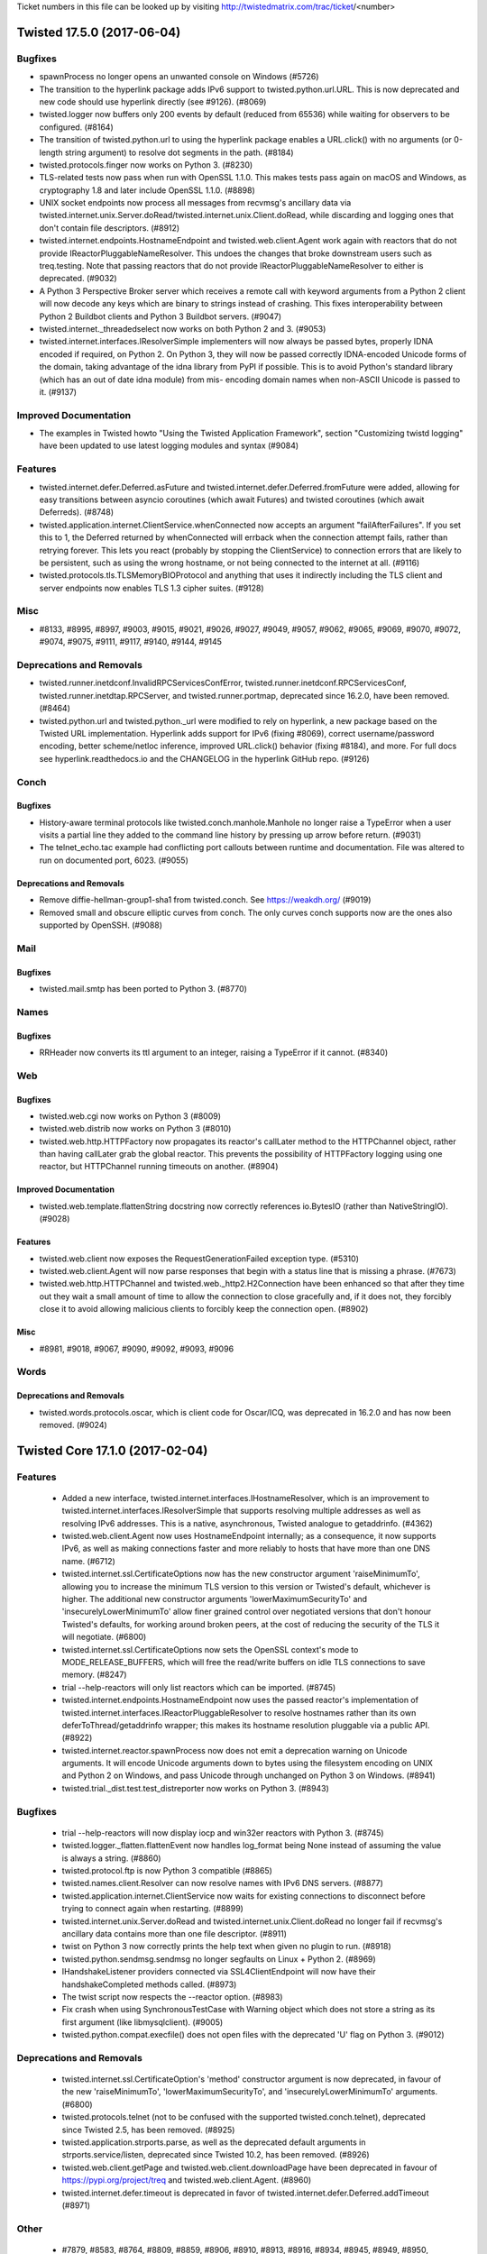 Ticket numbers in this file can be looked up by visiting
http://twistedmatrix.com/trac/ticket/<number>

.. towncrier release notes start

Twisted 17.5.0 (2017-06-04)
===========================

Bugfixes
--------

- spawnProcess no longer opens an unwanted console on Windows (#5726)
- The transition to the hyperlink package adds IPv6 support to
  twisted.python.url.URL. This is now deprecated and new code should use
  hyperlink directly (see #9126). (#8069)
- twisted.logger now buffers only 200 events by default (reduced from 65536)
  while waiting for observers to be configured. (#8164)
- The transition of twisted.python.url to using the hyperlink package enables a
  URL.click() with no arguments (or 0-length string argument) to resolve dot
  segments in the path. (#8184)
- twisted.protocols.finger now works on Python 3. (#8230)
- TLS-related tests now pass when run with OpenSSL 1.1.0. This makes tests pass
  again on macOS and Windows, as cryptography 1.8 and later include OpenSSL
  1.1.0. (#8898)
- UNIX socket endpoints now process all messages from recvmsg's ancillary data
  via twisted.internet.unix.Server.doRead/twisted.internet.unix.Client.doRead,
  while discarding and logging ones that don't contain file descriptors.
  (#8912)
- twisted.internet.endpoints.HostnameEndpoint and twisted.web.client.Agent work
  again with reactors that do not provide IReactorPluggableNameResolver. This
  undoes the changes that broke downstream users such as treq.testing. Note
  that passing reactors that do not provide IReactorPluggableNameResolver to
  either is deprecated. (#9032)
- A Python 3 Perspective Broker server which receives a remote call with
  keyword arguments from a Python 2 client will now decode any keys which are
  binary to strings instead of crashing. This fixes interoperability between
  Python 2 Buildbot clients and Python 3 Buildbot servers. (#9047)
- twisted.internet._threadedselect now works on both Python 2 and 3. (#9053)
- twisted.internet.interfaces.IResolverSimple implementers will now always be
  passed bytes, properly IDNA encoded if required, on Python 2. On Python 3,
  they will now be passed correctly IDNA-encoded Unicode forms of the domain,
  taking advantage of the idna library from PyPI if possible. This is to avoid
  Python's standard library (which has an out of date idna module) from mis-
  encoding domain names when non-ASCII Unicode is passed to it. (#9137)


Improved Documentation
----------------------

- The examples in Twisted howto "Using the Twisted Application Framework",
  section "Customizing twistd logging" have been updated to use latest logging
  modules and syntax (#9084)


Features
--------

- twisted.internet.defer.Deferred.asFuture and
  twisted.internet.defer.Deferred.fromFuture were added, allowing for easy
  transitions between asyncio coroutines (which await Futures) and twisted
  coroutines (which await Deferreds). (#8748)
- twisted.application.internet.ClientService.whenConnected now accepts an
  argument "failAfterFailures". If you set this to 1, the Deferred returned by
  whenConnected will errback when the connection attempt fails, rather than
  retrying forever. This lets you react (probably by stopping the
  ClientService) to connection errors that are likely to be persistent, such as
  using the wrong hostname, or not being connected to the internet at all.
  (#9116)
- twisted.protocols.tls.TLSMemoryBIOProtocol and anything that uses it
  indirectly including the TLS client and server endpoints now enables TLS 1.3
  cipher suites. (#9128)


Misc
----

- #8133, #8995, #8997, #9003, #9015, #9021, #9026, #9027, #9049, #9057, #9062,
  #9065, #9069, #9070, #9072, #9074, #9075, #9111, #9117, #9140, #9144, #9145


Deprecations and Removals
-------------------------

- twisted.runner.inetdconf.InvalidRPCServicesConfError,
  twisted.runner.inetdconf.RPCServicesConf, twisted.runner.inetdtap.RPCServer,
  and twisted.runner.portmap, deprecated since 16.2.0, have been removed.
  (#8464)
- twisted.python.url and twisted.python._url were modified to rely on
  hyperlink, a new package based on the Twisted URL implementation. Hyperlink
  adds support for IPv6 (fixing #8069), correct username/password encoding,
  better scheme/netloc inference, improved URL.click() behavior (fixing #8184),
  and more. For full docs see hyperlink.readthedocs.io and the CHANGELOG in the
  hyperlink GitHub repo. (#9126)


Conch
-----

Bugfixes
~~~~~~~~

- History-aware terminal protocols like twisted.conch.manhole.Manhole no longer
  raise a TypeError when a user visits a partial line they added to the command
  line history by pressing up arrow before return. (#9031)
- The telnet_echo.tac example had conflicting port callouts between runtime and
  documentation. File was altered to run on documented port, 6023. (#9055)


Deprecations and Removals
~~~~~~~~~~~~~~~~~~~~~~~~~

- Remove diffie-hellman-group1-sha1 from twisted.conch. See https://weakdh.org/
  (#9019)
- Removed small and obscure elliptic curves from conch. The only curves conch
  supports now are the ones also supported by OpenSSH. (#9088)


Mail
----

Bugfixes
~~~~~~~~

- twisted.mail.smtp has been ported to Python 3. (#8770)


Names
-----

Bugfixes
~~~~~~~~

- RRHeader now converts its ttl argument to an integer, raising a TypeError if
  it cannot. (#8340)


Web
---

Bugfixes
~~~~~~~~

- twisted.web.cgi now works on Python 3 (#8009)
- twisted.web.distrib now works on Python 3 (#8010)
- twisted.web.http.HTTPFactory now propagates its reactor's callLater method to
  the HTTPChannel object, rather than having callLater grab the global reactor.
  This prevents the possibility of HTTPFactory logging using one reactor, but
  HTTPChannel running timeouts on another. (#8904)


Improved Documentation
~~~~~~~~~~~~~~~~~~~~~~

- twisted.web.template.flattenString docstring now correctly references
  io.BytesIO (rather than NativeStringIO). (#9028)


Features
~~~~~~~~

- twisted.web.client now exposes the RequestGenerationFailed exception type.
  (#5310)
- twisted.web.client.Agent will now parse responses that begin with a status
  line that is missing a phrase. (#7673)
- twisted.web.http.HTTPChannel and twisted.web._http2.H2Connection have been
  enhanced so that after they time out they wait a small amount of time to
  allow the connection to close gracefully and, if it does not, they forcibly
  close it to avoid allowing malicious clients to forcibly keep the connection
  open. (#8902)


Misc
~~~~

- #8981, #9018, #9067, #9090, #9092, #9093, #9096


Words
-----

Deprecations and Removals
~~~~~~~~~~~~~~~~~~~~~~~~~

- twisted.words.protocols.oscar, which is client code for Oscar/ICQ, was
  deprecated in 16.2.0 and has now been removed. (#9024)


Twisted Core 17.1.0 (2017-02-04)
================================

Features
--------
 - Added a new interface,
   twisted.internet.interfaces.IHostnameResolver, which is an
   improvement to twisted.internet.interfaces.IResolverSimple that
   supports resolving multiple addresses as well as resolving IPv6
   addresses.  This is a native, asynchronous, Twisted analogue to
   getaddrinfo. (#4362)
 - twisted.web.client.Agent now uses HostnameEndpoint internally; as a
   consequence, it now supports IPv6, as well as making connections
   faster and more reliably to hosts that have more than one DNS name.
   (#6712)
 - twisted.internet.ssl.CertificateOptions now has the new constructor
   argument 'raiseMinimumTo', allowing you to increase the minimum TLS
   version to this version or Twisted's default, whichever is higher.
   The additional new constructor arguments 'lowerMaximumSecurityTo'
   and 'insecurelyLowerMinimumTo' allow finer grained control over
   negotiated versions that don't honour Twisted's defaults, for
   working around broken peers, at the cost of reducing the security
   of the TLS it will negotiate. (#6800)
 - twisted.internet.ssl.CertificateOptions now sets the OpenSSL
   context's mode to MODE_RELEASE_BUFFERS, which will free the
   read/write buffers on idle TLS connections to save memory. (#8247)
 - trial --help-reactors will only list reactors which can be
   imported.  (#8745)
 - twisted.internet.endpoints.HostnameEndpoint now uses the passed
   reactor's implementation of
   twisted.internet.interfaces.IReactorPluggableResolver to resolve
   hostnames rather than its own deferToThread/getaddrinfo wrapper;
   this makes its hostname resolution pluggable via a public API.
   (#8922)
 - twisted.internet.reactor.spawnProcess now does not emit a
   deprecation warning on Unicode arguments. It will encode Unicode
   arguments down to bytes using the filesystem encoding on UNIX and
   Python 2 on Windows, and pass Unicode through unchanged on Python 3
   on Windows. (#8941)
 - twisted.trial._dist.test.test_distreporter now works on Python 3.
   (#8943)

Bugfixes
--------
 - trial --help-reactors will now display iocp and win32er reactors
   with Python 3. (#8745)
 - twisted.logger._flatten.flattenEvent now handles log_format being
   None instead of assuming the value is always a string. (#8860)
 - twisted.protocol.ftp is now Python 3 compatible (#8865)
 - twisted.names.client.Resolver can now resolve names with IPv6 DNS
   servers. (#8877)
 - twisted.application.internet.ClientService now waits for existing
   connections to disconnect before trying to connect again when
   restarting. (#8899)
 - twisted.internet.unix.Server.doRead and
   twisted.internet.unix.Client.doRead no longer fail if recvmsg's
   ancillary data contains more than one file descriptor. (#8911)
 - twist on Python 3 now correctly prints the help text when given no
   plugin to run. (#8918)
 - twisted.python.sendmsg.sendmsg no longer segfaults on Linux +
   Python 2. (#8969)
 - IHandshakeListener providers connected via SSL4ClientEndpoint will
   now have their handshakeCompleted methods called. (#8973)
 - The twist script now respects the --reactor option. (#8983)
 - Fix crash when using SynchronousTestCase with Warning object which
   does not store a string as its first argument (like
   libmysqlclient). (#9005)
 - twisted.python.compat.execfile() does not open files with the
   deprecated 'U' flag on Python 3. (#9012)

Deprecations and Removals
-------------------------
 - twisted.internet.ssl.CertificateOption's 'method' constructor
   argument is now deprecated, in favour of the new 'raiseMinimumTo',
   'lowerMaximumSecurityTo', and 'insecurelyLowerMinimumTo' arguments.
   (#6800)
 - twisted.protocols.telnet (not to be confused with the supported
   twisted.conch.telnet), deprecated since Twisted 2.5, has been
   removed. (#8925)
 - twisted.application.strports.parse, as well as the deprecated
   default arguments in strports.service/listen, deprecated since
   Twisted 10.2, has been removed. (#8926)
 - twisted.web.client.getPage and twisted.web.client.downloadPage have
   been deprecated in favour of https://pypi.org/project/treq and
   twisted.web.client.Agent. (#8960)
 - twisted.internet.defer.timeout is deprecated in favor of
   twisted.internet.defer.Deferred.addTimeout (#8971)

Other
-----
 - #7879, #8583, #8764, #8809, #8859, #8906, #8910, #8913, #8916,
   #8934, #8945, #8949, #8950, #8952, #8953, #8959, #8962, #8963,
   #8967, #8975, #8976, #8993, #9013


Twisted Conch 17.1.0 (2017-02-04)
=================================

Features
--------
 - twisted.conch.manhole now works on Python 3. (#8327)
 - Twisted Conch now supports ECDH key exchanges. (#8730)
 - Add support in twisted.conch.ssh for hmac-sha2-384 (#8784)
 - conch and cftp scripts now work on Python 3. (#8791)
 - twisted.conch.ssh supports ECDH key exchange. (#8811)

Bugfixes
--------
 - twisted.conch.ssh.keys.Key.fromString now supports OpenSSL private
   keys with Windows line endings (\r\n) again (broken since 16.6.0).
   (#8928)

Improved Documentation
----------------------
 - The documentation for
   twisted.conch.endpoints.SSHCommandClientEndpoint.existingConnection
   now describes where the value for the connection parameter might
   come from. (#8892)

Other
-----
 - #8890, #8894, #8957, #8958, #8968


Twisted Mail 17.1.0 (2017-02-04)
================================

Deprecations and Removals
-------------------------
 - twisted.mail.tap (the twist plugin for mail) no longer accepts the
   --pop3s option or implicit port numbers to --pop3 and --smtp. This
   functionality has been deprecated since 11.0. (#8920)


Twisted Names 17.1.0 (2017-02-04)
=================================

Bugfixes
--------
 - twisted.names.authority.BindAuthority has been ported to Python 3.
   (#8880)


Twisted News 17.1.0 (2017-02-04)
================================

No significant changes have been made for this release.


Twisted Pair 17.1.0 (2017-02-04)
================================

No significant changes have been made for this release.


Twisted Runner 17.1.0 (2017-02-04)
==================================

Bugfixes
--------
 - On Python 3, procmon now handles process output without exceptions
   (#8919)


Twisted Web 17.1.0 (2017-02-04)
===============================

Features
--------
 - twisted.web.client.Agent now sets ``Content-Length: 0`` for PUT and
   POST requests made without a body producer. (#8984)

Bugfixes
--------
 - twisted.web.http.HTTPFactory now times connections out after one
   minute of no data from the client being received, before the
   request is complete, rather than twelve hours. (#3746)
 - twisted.web.http.HTTPChannel, the server class for Twisted's
   HTTP/1.1 server, now exerts backpressure against clients that do
   not read responses. This means that if a client stops reading from
   a socket for long enough, Twisted will stop reading further
   requests from that client until it consumes some responses. (#8868)
 - twisted.web.http_headers.Headers.getRawHeaders no longer attempts
   to decode the default value when called with a unicode header name.
   (#8974)
 - twisted.web.http.HTTPChannel is less likely to leak file
   descriptors when timing out clients using HTTPS connections. In
   some cases it is still possible to leak a file descriptor when
   timing out HTTP clients: further patches will address this issue.
   (#8992)

Other
-----
 - #7744, #8909, #8935


Twisted Words 17.1.0 (2017-02-04)
=================================

No significant changes have been made for this release.


Twisted Core 16.6.0 (2016-11-17)
================================

Features
--------
 - The twist script can now be run by invoking python -m twisted.
   (#8657)
 - twisted.protocols.sip has been ported to Python 3. (#8669)
 - twisted.persisted.dirdbm has been ported to Python 3. (#8888)

Bugfixes
--------
 - twisted.internet.defer.Deferred now implements send, not __send__,
   which means that it is now a conforming generator. (#8861)
 - The IOCP reactor no longer transmits the contents of uninitialized
   memory when writing large amounts of data. (#8870)
 - Deferreds awaited/yielded from in a
   twisted.internet.defer.ensureDeferred wrapped coroutine will now
   properly raise exceptions. Additionally, it more closely models
   asyncio.ensure_future and will pass through Deferreds. (#8878)
 - Deferreds that are paused or chained on other Deferreds will now
   return a result when yielded/awaited in a twisted.internet.defer
   .ensureDeferred-wrapped coroutine, instead of returning the
   Deferred it was chained to. (#8890)

Improved Documentation
----------------------
 - twisted.test.proto_helpers is now explicitly covered by the
   compatibility policy. (#8857)

Other
-----
 - #8281, #8823, #8862


Twisted Conch 16.6.0 (2016-11-17)
=================================

Features
--------
 - twisted.conch.ssh.keys supports ECDSA keys (#8798)
 - scripts/ckeygen can now generate ecdsa keys. (#8828)
 - ckeygen has been ported to Python 3 (#8855)

Deprecations and Removals
-------------------------
 - twisted.conch.ssh no longer uses gmpy, if available. gmpy is
   unmaintained, does not have binary wheels for any platforms, and an
   alternative for higher performance is available in the form of
   PyPy. (#8079)


Twisted Mail 16.6.0 (2016-11-17)
================================

No significant changes have been made for this release.


Twisted Names 16.6.0 (2016-11-17)
=================================

No significant changes have been made for this release.


Twisted News 16.6.0 (2016-11-17)
================================

No significant changes have been made for this release.


Twisted Pair 16.6.0 (2016-11-17)
================================

No significant changes have been made for this release.


Twisted Runner 16.6.0 (2016-11-17)
==================================

No significant changes have been made for this release.


Twisted Web 16.6.0 (2016-11-17)
===============================

Features
--------
 - twisted.web.server.Site's HTTP/2 server support now emits vastly
   fewer WINDOW_UPDATE frames than previously. (#8681)

Bugfixes
--------
 - twisted.web.Agent now tolerates receiving unexpected status codes
   in the 100 range by discarding them, which is what RFC 7231
   recommends doing. (#8885)
 - twisted.web._http.H2Stream's getHost and getPeer implementations
   now actually return the host and peer instead of None. (#8893)


Twisted Words 16.6.0 (2016-11-17)
=================================

Features
--------
 - twisted.words.protocols.irc has been ported to Python 3 (#6320)


Twisted Core 16.5.0 (2016-10-28)
================================

Features
--------
 - Added twisted.internet.defer.Deferred.addTimeout method to enable
   timeouts of deferreds. (#5786)
 - Perspective Broker (the twisted.spread package) has been ported to
   Python 3 (#7598)
 - 'yield from' can now be used on Deferreds inside generators, when
   the generator is wrapped with
   twisted.internet.defer.ensureDeferred. (#8087)
 - twisted.internet.asyncioreactor has been added, which is a Twisted
   reactor on top of Python 3.4+'s native asyncio reactor. It can be
   selected by passing "--reactor=asyncio" to Twisted tools (twistd,
   Trial, etc) on platforms that support it (Python 3.4+). (#8367)
 - twisted.python.zippath now works on Windows with Python 3. (#8747)
 - twisted.internet.cfreactor is ported to Python 3 and supported on
   2.7 and 3.5+. (#8838)

Bugfixes
--------
 - twisted.internet.test.test_iocp and twisted.internet.test.test_tcp
   have been fixed to work under Python 3 with the Windows IOCP
   reactor (#8631)
 - Arguments to processes on Windows are now passed mbcs-encoded
   arguments.  This prevents process-related tests from hanging on
   Windows with Python 3. (#8735)
 - Client and server TLS connections made via the client TLS endpoint
   and the server SSL endpoint, as well as any other code that uses
   twisted.internet.ssl.CertificateOptions, no longer accept 3DES-
   based cipher suites by default, to defend against SWEET32. (#8781)
 - twisted.logger.jsonFileLogObserver no longer emits non-JSON
   tracebacks into its file; additionally,
   twisted.logger.formatEventAsClassicLogText now includes traceback
   information for the log event it formats. (#8858)
 - twisted.python.version now exports a version of Incremental that is
   16.10.1 or higher, making t.p.v.Version package name comparisons
   case-insensitive. (#8863)
 - twisted.python.reflect.safe_str encodes unicode as ascii with
   backslashreplace error handling on Python 2. (#8864)

Improved Documentation
----------------------
 - The twisted.internet.interfaces.IProtocol.dataReceived() method
   takes one parameter of type bytes.  This has been clarified in the
   doc string. (#8763)

Deprecations and Removals
-------------------------
 - twisted.python.constants is deprecated in preference to constantly
   on PyPI, which is the same code rolled into its own package.
   (#7351)
 - twisted.python.dist3 has been made private API. (#8761)
 - When the source code is checked out, bin/trial is no longer in the
   tree.  Developers working on the Twisted source code itself should
   either (1) run all tests under tox, or (2) run 'python setup.py
   develop' to install trial before running any tests. (#8765)
 - twisted.protocols.gps, deprecated since Twisted 15.2, has been
   removed. (#8787)

Other
-----
 - #4926, #7868, #8209, #8214, #8271, #8308, #8324, #8348, #8367,
   #8377, #8378, #8379, #8380, #8381, #8383, #8385, #8387, #8388,
   #8389, #8391, #8392, #8393, #8394, #8397, #8406, #8410, #8412,
   #8413, #8414, #8421, #8425, #8426, #8430, #8432, #8434, #8435,
   #8437, #8438, #8439, #8444, #8451, #8452, #8453, #8454, #8456,
   #8457, #8459, #8462, #8463, #8465, #8468, #8469, #8479, #8482,
   #8483, #8486, #8490, #8493, #8494, #8496, #8497, #8498, #8499,
   #8501, #8503, #8504, #8507, #8508, #8510, #8513, #8514, #8515,
   #8516, #8517, #8520, #8521, #8522, #8523, #8524, #8527, #8528,
   #8529, #8531, #8532, #8534, #8536, #8537, #8538, #8543, #8544,
   #8548, #8552, #8553, #8554, #8555, #8557, #8560, #8563, #8565,
   #8568, #8569, #8572, #8573, #8574, #8580, #8581, #8582, #8586,
   #8589, #8590, #8592, #8593, #8598, #8603, #8604, #8606, #8609,
   #8615, #8616, #8617, #8618, #8619, #8621, #8622, #8624, #8627,
   #8628, #8630, #8632, #8634, #8640, #8644, #8645, #8646, #8647,
   #8662, #8664, #8666, #8668, #8671, #8672, #8677, #8678, #8684,
   #8691, #8702, #8705, #8706, #8716, #8719, #8724, #8725, #8727,
   #8734, #8741, #8749, #8752, #8754, #8755, #8756, #8757, #8758,
   #8767, #8773, #8776, #8779, #8780, #8785, #8788, #8789, #8790,
   #8792, #8793, #8799, #8808, #8817, #8839, #8845, #8852


Twisted Conch 16.5.0 (2016-10-28)
=================================

Features
--------
 - SSH key fingerprints can be generated using base64 encoded SHA256
   hashes. (#8701)

Bugfixes
--------
 - SSHUserAuthServer does not crash on keyboard interactive
   authentication when running on Python 3 (#8771)
 - twisted.conch.insults.insults.ServerProtocol no longer corrupts a
   client's display when attempting to set the cursor position, and
   its ECMA-48 terminal manipulation works on Python 3. (#8803)

Other
-----
 - #8495, #8511, #8715, #8851


Twisted Mail 16.5.0 (2016-10-28)
================================

Deprecations and Removals
-------------------------
 - twisted.mail.protocols.DomainSMTP and DomainESMTP, deprecated since
   2003, have been removed. (#8772)

Other
-----
 - #6289, #8525, #8786, #8830


Twisted Names 16.5.0 (2016-10-28)
=================================

No significant changes have been made for this release.

Other
-----
 - #8625, #8663


Twisted News 16.5.0 (2016-10-28)
================================

No significant changes have been made for this release.


Twisted Pair 16.5.0 (2016-10-28)
================================

Features
--------
 - twisted.pair has been ported to Python 3 (#8744)


Twisted Runner 16.5.0 (2016-10-28)
==================================

No significant changes have been made for this release.


Twisted Web 16.5.0 (2016-10-28)
===============================

Bugfixes
--------
 - twisted.web.client.HTTPConnectionPool and anything that uses it,
   like twisted.web.client.Agent, have had their logic for resuming
   transports changed so that transports are resumed after state
   machine transitions are complete, rather than before. This change
   allows the HTTP client infrastructure to work with alternative HTTP
   implementations such as HTTP/2 which may be able to deliver a
   complete response synchronously when producing is resumed. (#8720)

Other
-----
 - #8519, #8530, #8629, #8707, #8777, #8778, #8844


Twisted Words 16.5.0 (2016-10-28)
=================================

No significant changes have been made for this release.

Other
-----
 - #8360, #8460


Twisted Core 16.4.1 (2016-09-07)
================================

Features
--------
 - Client and server TLS connections made via the client TLS endpoint
   and the server SSL endpoint, as well as any other code that uses
   twisted.internet.ssl.CertificateOptions, now support ChaCha20
   ciphers when available from the OpenSSL on the system. (#8760)

Bugfixes
--------
 - Client and server TLS connections made via the client TLS endpoint
   and the server SSL endpoint, as well as any other code that uses
   twisted.internet.ssl.CertificateOptions, no longer accept 3DES-
   based cipher suites by default, to defend against SWEET32. (#8781)


Twisted Conch 16.4.1 (2016-09-07)
=================================

No significant changes have been made for this release.


Twisted Mail 16.4.1 (2016-09-07)
================================

No significant changes have been made for this release.


Twisted Names 16.4.1 (2016-09-07)
=================================

No significant changes have been made for this release.


Twisted News 16.4.1 (2016-09-07)
================================

No significant changes have been made for this release.


Twisted Pair 16.4.1 (2016-09-07)
================================

No significant changes have been made for this release.


Twisted Runner 16.4.1 (2016-09-07)
==================================

No significant changes have been made for this release.


Twisted Web 16.4.1 (2016-09-07)
===============================

No significant changes have been made for this release.


Twisted Words 16.4.1 (2016-09-07)
=================================

No significant changes have been made for this release.


Twisted Core 16.4.0 (2016-08-25)
================================

Features
--------
 - Add twisted.application.twist, meant to eventually replace twistd
   with a simpler interface.  Add twisted.application.runner API,
   currently private, which twist is built on. (#5705)
 - The new interface IHandshakeListener that can be implemented by any
   Protocol provides a callback that is called when the TLS handshake
   has been completed, allowing Protocols to make decisions about the
   TLS configuration before application data is sent. (#6024)
 - twisted.python.syslog has been ported to Python 3. (#7957)
 - twisted.internet.defer.ensureDeferred has been added, similar to
   asyncio's ensure_future. Wrapping a coroutine (the result of a
   function defined using async def, available only on Python 3.5+)
   with it allows you to use the "await" keyword with Deferreds inside
   the coroutine, similar to "yield" when using inlineCallbacks.
   (#8088)
 - twisted.internet.inotify have been ported to Python 3 (#8211)
 - twisted.enterprise has been ported to Python 3. The third-party
   pysqlite2 package has not been ported to Python 3, so any database
   connector based on pysqlite2 cannot be used. Instead the sqlite3
   module included with Python 3 should be used. (#8303)
 - Scripts such as cftp, ckeygen, conch, mailmail, pyhtmlizer,
   tkconch, twistd and trial have been updated to be setuptools
   console scripts.  (#8491)
 - twisted.pair.raw and twisted.pair.rawudp have been ported to Python
   3 (#8545)
 - twisted.internet.baseprocess has been ported to Python 3. (#8546)
 - twisted.python.dist has been ported to Python 3 (#8556)
 - twisted.internet.interfaces.IOpenSSLContextFactory has been added,
   which defines the interface provided both by the old-style
   twisted.internet.ssl.ContextFactory class and the newer
   twisted.interface.ssl.CertificateOptions class. This is a precursor
   to formally deprecating the former class in favour of the latter.
   (#8597)
 - twisted.python.zipstream has been ported to Python 3 (#8607)
 - Zip file entries returned by ChunkingZipFile.readfile() are now
   context managers. (#8641)
 - twisted.protocols.socks has been ported to Python 3 (#8665)
 - twisted.spread.banana has been ported to Python 3 (#8667)
 - Trial can now be invoked via "python -m twisted.trial". (#8712)
 - twisted.protocols.postfix has been ported to Python 3 (#8713)
 - twisted.protocols.wire and twisted.protocols.portforwarding have
   been ported to Python 3 (#8717)
 - twisted.protocols.stateful has been ported to Python 3 (#8718)
 - twisted.protocols.memcache is now compatible with Python 3. (#8726)
 - twisted.protocols.dict has been ported to Python 3 (#8732)

Bugfixes
--------
 - pip install -e ".[dev]" now works on Python 3, but it will not
   install twistedchecker or pydoctor, which have not yet been ported.
   (#7807)
 - twistd can now properly daemonize on Linux/Unix when run under
   Python3 and will not hang indefinitely. (#8155)
 - tox can now be used to run Twisted's tests on Windows (#8578)
 - twisted.python.filepath.setContent() and
   twisted.python.filepath.moveTo() now work on Windows with Python 3
   (#8610)
 - twisted.internet.win32eventreactor works on Python 3 in Windows
   (#8626)
 - The TLS payload buffer size was reduced in
   twisted.protocols.tls.TLSMemoryBIOProtocol.  This fixes writing of
   very long strings using the TLSv1_1 method from the OpenSSL
   library. (#8693)
 - twisted.logger._flatten.flattenEvent() now does not crash if passed
   a unicode string. (#8699)
 - twisted.application.strports.service (and thus twistd) no longer
   swallow asynchronous exceptions from IStreamServerEndpoint.listen.
   (#8710)
 - _twistd_unix now reports the name and encoded message of an
   exception raised during daemonization on Python 2 and 3. (#8731)
 - twisted.protocols.amp now handles floats on Python 3. Previously,
   sending a float would raise a ValueError. (#8746)

Improved Documentation
----------------------
 - Some broken links to xprogramming in the unit test documentation
   have been fixed. (#8579)
 - The Twisted Tutorial "The Evolution of Finger" has been updated to
   use endpoints throughout. (#8588)
 - Updated the mail examples to use endpoints and better TLS. (#8595)
 - Changed the Twisted Web howto to use endpoints and modern TLS.
   (#8596)
 - Updated bug report URL in man pages. (#8600)
 - In twisted.internet.udp.Port, write() takes a parameter of type
   bytes.  This is clarified in the docstring. (#8635)
 - twisted.internet.interfaces.ITransport.write() and
   twisted.internet.interfaces.ITransport.writeSequence() take bytes
   parameters. (#8636)
 - twisted.python.filepath.AbstractFilePath.getContent() returns
   bytes.  The docstring was updated to clarify this. (#8637)
 - Updated release notes to reflect that 15.4 is the last version that
   supported Python 2.6, not 15.5. (#8651)
 - A missing space in defer.rst resulted in badly rendered output. The
   space was added. (#8723)

Deprecations and Removals
-------------------------
 - Dropped support for pyOpenSSL versions less than 16.0.0. (#8441)

Other
-----
 - #4926, #7868, #8209, #8271, #8276, #8308, #8324, #8348, #8367,
   #8377, #8378, #8379, #8380, #8381, #8383, #8385, #8386, #8387,
   #8388, #8389, #8391, #8392, #8393, #8394, #8397, #8406, #8410,
   #8412, #8413, #8414, #8421, #8425, #8426, #8428, #8429, #8430,
   #8432, #8434, #8435, #8437, #8438, #8439, #8444, #8451, #8452,
   #8453, #8454, #8456, #8457, #8459, #8462, #8463, #8465, #8468,
   #8469, #8479, #8482, #8483, #8486, #8490, #8493, #8494, #8496,
   #8497, #8498, #8499, #8501, #8503, #8504, #8507, #8508, #8510,
   #8513, #8514, #8515, #8516, #8517, #8520, #8521, #8522, #8523,
   #8524, #8527, #8528, #8529, #8531, #8532, #8534, #8536, #8537,
   #8538, #8540, #8541, #8543, #8548, #8552, #8553, #8554, #8555,
   #8557, #8560, #8563, #8565, #8568, #8569, #8572, #8573, #8574,
   #8577, #8580, #8581, #8582, #8584, #8586, #8589, #8590, #8592,
   #8593, #8598, #8603, #8604, #8606, #8609, #8615, #8616, #8617,
   #8618, #8619, #8621, #8624, #8627, #8628, #8630, #8632, #8634,
   #8640, #8644, #8645, #8646, #8647, #8648, #8662, #8664, #8666,
   #8668, #8671, #8672, #8684, #8691, #8702, #8703, #8705, #8706,
   #8716, #8719, #8724, #8725, #8727, #8733, #8734, #8741


Twisted Conch 16.4.0 (2016-08-25)
=================================

Features
--------
 - twisted.conch.ssh.address is now ported to Python 3. (#8495)
 - twisted.conch.ssh.transport is now ported to Python 3. (#8638)
 - twisted.conch.ssh.channel is now ported to Python 3. (#8649)
 - twisted.conch.ssh.userauth is now ported to Python 3. (#8654)
 - twisted.conch.ssh.connection is now ported to Python 3. (#8660)
 - twisted.conch.ssh.session is now ported to Python 3. (#8661)
 - twisted.conch.ssh.filetransfer is now ported to Python 3. (#8675)
 - twisted.conch.ssh.agent is now ported to Python 3. (#8686)
 - twisted.conch.ssh is now ported to Python 3. (#8690)
 - twisted.conch.openssh_compat.* is now ported to Python 3. (#8694)
 - twisted.conch.client.knownhosts is now ported to Python 3. (#8697)
 - twisted.conch.insults.insults has been ported to Python 3 (#8698)
 - twisted.conch.client.default is now ported to Python 3. (#8700)
 - twisted.conch.recvline has been ported to Python 3 (#8709)
 - twisted.conch.endpoints is now ported to Python 3. (#8722)

Bugfixes
--------
 - The SSHService is now a bytestring (#8653)
 - The name field in SShChannel is now a bytestring (#8683)

Improved Documentation
----------------------
 - Fixed syntax errors in cftp man page. (#8601)

Other
-----
 - #8495, #8511, #8715


Twisted Mail 16.4.0 (2016-08-25)
================================

Deprecations and Removals
-------------------------
 - twisted.mail.mail.DomainWithDefaultDict.has_key is now deprecated
   in favor of the `in` keyword. (#8361)
 - twisted.mail.protocols.SSLContextFactory, deprecated since Twisted
   12.0, has been removed. (#8591)

Other
-----
 - #8525


Twisted Names 16.4.0 (2016-08-25)
=================================

Features
--------
 - twisted.names.srvconnect is now ported to Python 3. (#8262)
 - twisted.names.resolve and twisted.names.tap have been ported to
   Python 3 (#8550)

Other
-----
 - #8625, #8663


Twisted News 16.4.0 (2016-08-25)
================================

No significant changes have been made for this release.


Twisted Pair 16.4.0 (2016-08-25)
================================

No significant changes have been made for this release.


Twisted Runner 16.4.0 (2016-08-25)
==================================

Features
--------
 - twisted.runner has been ported to Python 3. (#8739)


Twisted Web 16.4.0 (2016-08-25)
===============================

Features
--------
 - Twisted web HTTP/2 servers now time out HTTP/2 connections in the
   same manner as HTTP/1.1 connections. (#8480)

Bugfixes
--------
 - A bug in twisted.web.server.Site.makeSession which may lead to
   predictable session IDs was fixed.  Session IDs are now generated
   securely using `os.urandom`. (#3460)
 - twisted.web.server.Request.getSession will now, for a request sent
   over HTTPS, set a "Secure" cookie, preventing the secure session
   from being sent over plain-text HTTP. (#3461)
 - If called multiple times, twisted.web.http.Request.setLastModified
   now correctly observes the greatest supplied value. (#3807)
 - The HTTP server now correctly times connections out. (broken in
   16.2) (#8481)
 - Twisted's HTTP/2 support no longer throws priority exceptions when
   WINDOW_UDPATE frames are received after a response has been
   completed. (#8558)
 - twisted.web.twcgi.CGIScript will now not pass the "Proxy" header to
   CGI scripts, as a mitigation to CVE-2016-1000111. (#8623)
 - Twisted Web's HTTP/2 server can now tolerate streams being reset by
   the client midway through a data upload without throwing
   exceptions. (#8682)
 - twisted.web.http.Request now swallows header writes on reset HTTP/2
   streams, rather than erroring out. (#8685)
 - twisted.web's HTTP/2 server now tolerates receiving WINDOW_UPDATE
   frames for streams for which it has no outstanding data to send.
   (#8695)
 - twisted.web.http.HTTPChannel now resumes producing on finished,
   non-persistent connections. This prevents HTTP/1 servers using TLS
   from leaking a CLOSE_WAIT socket per request. (#8766)

Other
-----
 - #8519, #8530, #8629, #8707


Twisted Words 16.4.0 (2016-08-25)
=================================

Features
--------
 - twisted.words.xish is now ported to Python 3 (#8337)
 - twisted.words.protocols.jabber is now ported to Python 3 (#8423)
 - twisted.words.protocols.irc.ERR_TOOMANYMATCHES was introduced
   according to the RFC 2812 errata. (#8585)

Bugfixes
--------
 - twisted.words.protocols.irc.RPL_ADMINLOC was removed and replaced
   with twisted.words.protocols.irc.RPL_ADMINLOC1 and
   twisted.words.protocols.irc.RPL_ADMINLOC2 to match the admin
   commands defined in RFC 2812. (#8585)
 - twisted.words.protocols.jabber.sasl_mechanisms has been fixed for
   Python 3.3 (#8738)

Improved Documentation
----------------------
 - The XMPP client example now works on Python 3. (#8509)

Other
-----
 - #8360, #8460


Twisted Core 16.3.0 (2016-07-05)
================================

Features
--------
 - Defined a new interface, IProtocolNegotiationFactory, that can be
   implemented by IOpenSSLClientConnectionCreator or
   IOpenSSLServerConnectionCreator factories to allow them to offer
   protocols for negotiation using ALPN or NPN during the TLS
   handshake. (#8188)
 - twisted.trial.unittest.SynchronousTestCase.assertRegex is now
   available to provide Python 2.7 and Python 3 compatibility. (#8372)

Improved Documentation
----------------------
 - Development documentation has been updated to refer to Git instead
   of SVN. (#8335)

Deprecations and Removals
-------------------------
 - twisted.python.reflect's deprecated functions have been removed.
   This includes funcinfo (deprecated since Twisted 2.5), allYourBase
   and accumulateBases (deprecated since Twisted 11.0), getcurrent and
   isinst (deprecated since Twisted 14.0). (#8293)
 - twisted.scripts.tap2deb and twisted.scripts.tap2rpm (along with the
   associated executables), deprecated since Twisted 15.2, have now
   been removed. (#8326)
 - twisted.spread.ui has been removed. (#8329)
 - twisted.manhole -- not to be confused with manhole in Conch -- has
   been removed. This includes the semi-functional Glade reactor, the
   manhole application, and the manhole-old twistd plugin. (#8330)
 - twisted.protocols.sip.DigestAuthorizer, BasicAuthorizer, and
   related functions have been removed. (#8445)

Other
-----
 - #7229, #7826, #8290, #8323, #8331, #8336, #8341, #8344, #8345,
   #8347, #8351, #8363, #8365, #8366, #8374, #8382, #8384, #8390,
   #8395, #8396, #8398, #8399, #8400, #8401, #8403, #8404, #8405,
   #8407, #8408, #8409, #8415, #8416, #8417, #8418, #8419, #8420,
   #8427, #8433, #8436, #8461


Twisted Conch 16.3.0 (2016-07-05)
=================================

No significant changes have been made for this release.


Twisted Mail 16.3.0 (2016-07-05)
================================

No significant changes have been made for this release.


Twisted Names 16.3.0 (2016-07-05)
=================================

Bugfixes
--------
 - twisted.names.client.Resolver as well as all resolvers inheriting
   from twisted.names.common.ResolverBase can now understand DNS
   answers that come back in a different case than the query. Example:
   querying for www.google.com and the answer comes back with an A
   record for www.google.COM will now work. (#8343)


Twisted News 16.3.0 (2016-07-05)
================================

No significant changes have been made for this release.


Twisted Pair 16.3.0 (2016-07-05)
================================

No significant changes have been made for this release.


Twisted Runner 16.3.0 (2016-07-05)
==================================

No significant changes have been made for this release.


Twisted Web 16.3.0 (2016-07-05)
===============================

Features
--------
 - twisted.web.http.HTTPChannel now implements ITransport. Along with
   this change, twisted.web.http.Request now directs all its writes to
   the HTTPChannel, rather than to the backing transport. This change
   is required for future HTTP/2 work. (#8191)
 - twisted.web.http.HTTPChannel now has a HTTP/2 implementation which
   will be used if the transport has negotiated using it through
   ALPN/NPN (see #8188). (#8194)

Bugfixes
--------
 - twisted.web.client.Agent and twisted.web.client.ProxyAgent now add
   brackets to IPv6 literal addresses in the host header they send.
   (#8369)
 - The HTTP server now correctly times connections out. (broken in
   16.2) (#8481)

Deprecations and Removals
-------------------------
 - twisted.web would previously dispatch pipelined requests
   simultaneously and queue the responses. This behaviour did not
   enforce any of the guarantees required by RFC 7230 or make it
   possible for users to enforce those requirements. For this reason,
   the parallel dispatch of requests has been removed. Pipelined
   requests are now processed serially. (#8320)


Twisted Words 16.3.0 (2016-07-05)
=================================

No significant changes have been made for this release.


Twisted Core 16.2.0 (2016-05-18)
================================

Features
--------
 - twisted.protocols.haproxy.proxyEndpoint provides an endpoint that
   wraps any other stream server endpoint with the PROXY protocol that
   retains information about the original client connection handled by
   the proxy; this wrapper is also exposed via the string description
   prefix 'haproxy'; for example 'twistd web --port haproxy:tcp:8765'.
   (#8203)
 - twisted.application.app.AppLogger (used by twistd) now uses the new
   logging system. (#8235)

Bugfixes
--------
 - twisted.application-using applications (trial, twistd, etc) now
   work with the --reactor option on Python 3. (#8299)
 - Failures are now logged by STDLibLogObserver. (#8316)

Improved Documentation
----------------------
 - Deprecation documentation was extended to include a quick check
   list for developers. (#5645)
 - The Twisted Deprecation Policy is now documented in the Twisted
   Development Policy. (#8082)
 - The documentation examples for UDP now work on Python 3. (#8280)

Deprecations and Removals
-------------------------
 - Passing a factory that produces log observers that do not implement
   twisted.logger.ILogObserver or twisted.python.log.ILogObserver to
   twisted.application.app.AppLogger has been deprecated. This is
   primarily used by twistd's --logger option. Please use factories
   that produce log observers implementing twisted.logger.ILogObserver
   or the legacy twisted.python.log.ILogObserver. (#8235)
 - twisted.internet.qtreactor, a stub that imported the external
   qtreactor, has been removed. (#8288)

Other
-----
 - #6266, #8231, #8244, #8256, #8266, #8269, #8275, #8277, #8286,
   #8291, #8292, #8304, #8315


Twisted Conch 16.2.0 (2016-05-18)
=================================

No significant changes have been made for this release.

Other
-----
 - #8279


Twisted Mail 16.2.0 (2016-05-18)
================================

No significant changes have been made for this release.


Twisted Names 16.2.0 (2016-05-18)
=================================

Features
--------
 - twisted.names.server is now ported to Python 3 (#8195)
 - twisted.names.authority and twisted.names.secondary have been
   ported to Python 3 (#8259)


Twisted News 16.2.0 (2016-05-18)
================================

No significant changes have been made for this release.


Twisted Pair 16.2.0 (2016-05-18)
================================

No significant changes have been made for this release.


Twisted Runner 16.2.0 (2016-05-18)
==================================

Deprecations and Removals
-------------------------
 - twisted.runner.inetdtap and twisted.runner.inetdconf RPC support
   was deprecated as it was broken for a long time. (#8123)


Twisted Web 16.2.0 (2016-05-18)
===============================

Features
--------
 - twisted.web.http.HTTPFactory's constructor now accepts a reactor
   argument, for explicit reactor selection. (#8246)

Bugfixes
--------
 - twisted.web.http.HTTPChannel.headerReceived now respond with 400
   and disconnect when a malformed header is received. (#8101)
 - twisted.web.http.Request once again has a reference to the
   HTTPFactory which created it, the absence of which was preventing
   log messages from being created.  (#8272)
 - twisted.web.http.HTTPChannel no longer processes requests that have
   invalid headers as the final header in their header block. (#8317)
 - twisted.web.client.HTTPClientFactory (and the getPage and
   downloadPage APIs) now timeouts correctly on TLS connections where
   the remote party is not responding on the connection. (#8318)

Other
-----
 - #8300


Twisted Words 16.2.0 (2016-05-18)
=================================

Deprecations and Removals
-------------------------
 - twisted.words.protocols.msn, deprecated since Twisted 15.1, has
   been removed. (#8253)
 - twisted.words.protocols.oscar is deprecated. (#8260)


Twisted Core 16.1.1 (2016-04-08)
================================

No significant changes have been made for this release.


Twisted Conch 16.1.1 (2016-04-08)
=================================

No significant changes have been made for this release.


Twisted Mail 16.1.1 (2016-04-08)
================================

No significant changes have been made for this release.


Twisted Names 16.1.1 (2016-04-08)
=================================

No significant changes have been made for this release.


Twisted News 16.1.1 (2016-04-08)
================================

No significant changes have been made for this release.


Twisted Pair 16.1.1 (2016-04-08)
================================

No significant changes have been made for this release.


Twisted Runner 16.1.1 (2016-04-08)
==================================

No significant changes have been made for this release.


Twisted Web 16.1.1 (2016-04-08)
===============================

Bugfixes
--------
 - twisted.web.http.Request once again has a reference to the
   HTTPFactory which created it, the absence of which was preventing
   log messages from being created.  (#8272)


Twisted Words 16.1.1 (2016-04-08)
=================================

No significant changes have been made for this release.


Twisted Core 16.1.0 (2016-04-04)
================================

Features
--------
 - twisted.application.internet.ClientService, a service that
   maintains a persistent outgoing endpoint-based connection; a
   replacement for ReconnectingClientFactory that uses modern APIs.
   (#4735)
 - Twisted now uses setuptools' sdist to build tarballs. (#7985)

Bugfixes
--------
 - Twisted is now compatible with OpenSSL 1.0.2f. (#8189)

Other
-----
 - #4543, #8124, #8193, #8210, #8220, #8223, #8226, #8242


Twisted Conch 16.1.0 (2016-04-04)
=================================

Features
--------
 - twisted.conch.checkers is now ported to Python 3. (#8225)
 - twisted.conch.telnet is now ported to Python 3. (#8228)
 - twisted.conch.manhole_ssh.ConchFactory (used by `twistd manhole`)
   no longer uses a hardcoded SSH server key, and will generate a
   persistent one, saving it in your user appdir. If you use
   ConchFactory, you will now need to provide your own SSH server key.
   (#8229)

Other
-----
 - #8237, #8240


Twisted Mail 16.1.0 (2016-04-04)
================================

No significant changes have been made for this release.


Twisted Names 16.1.0 (2016-04-04)
=================================

No significant changes have been made for this release.


Twisted News 16.1.0 (2016-04-04)
================================

No significant changes have been made for this release.


Twisted Pair 16.1.0 (2016-04-04)
================================

No significant changes have been made for this release.


Twisted Runner 16.1.0 (2016-04-04)
==================================

No significant changes have been made for this release.


Twisted Web 16.1.0 (2016-04-04)
===============================

Features
--------
 - twisted.web.http.Request.addCookie now supports both unicode and
   bytes arguments, with unicode arguments being encoded to UTF-8.
   (#8067)

Bugfixes
--------
 - twisted.web.util.DeferredResource no longer causes spurious
   "Unhandled error in Deferred" log messages. (#8192)
 - twisted.web.server.site.makeSession now generates an uid of type
   bytes on both Python 2 and 3. (#8215)

Other
-----
 - #8238


Twisted Words 16.1.0 (2016-04-04)
=================================

No significant changes have been made for this release.


Twisted Core 16.0.0 (2016-03-10)
================================

Features
--------
 - todo parameter for IReporter.addExpectedSuccess and
   IReporter.addUnexpectedSuccess is no longer required. If not
   provided, a sensible default will be used instead. (#4811)
 - A new string endpoint type, "tls:", allows for properly-verified
   TLS (unlike "ssl:", always matching hostname resolution with
   certificate hostname verification) with faster IPv4/IPv6
   connections.  This comes with an accompanying function,
   twisted.internet.endpoints.wrapClientTLS, which can wrap an
   arbitrary client endpoint with client TLS. (#5642)
 - twisted.python.filepath.makedirs accepts an ignoreExistingDirectory
   flag which ignore the OSError raised by os.makedirs if requested
   directory already exists. (#5704)
 - twisted.protocols.amp has been ported to Python 3. (#6833)
 - twisted.internet.ssl.trustRootFromCertificates returns an object
   suitable for use as trustRoot= to
   twisted.internet.ssl.optionsForClientTLS that trusts multiple
   certificates. (#7671)
 - twisted.python.roots is now ported to Python 3. (#8131)
 - twisted.cred.strports has been ported to Python 3. (#8216)

Bugfixes
--------
 - Expected failures from standard library unittest no longer fail
   with Trial reporters. (#4811)
 - twisted.internet.endpoints.HostnameEndpoint.connect no longer fails
   with an AlreadyCalledError when the Deferred it returns is
   cancelled after all outgoing connection attempts have been made but
   none have yet succeeded or failed. (#8014)
 - twisted.internet.task.LoopingCall.withCount when run with internal
   of 0, now calls the countCallable with 1, regardless of the time
   passed between calls. (#8125)
 - twisted.internet.endpoints.serverFromString, when parsing a SSL
   strports definition, now gives the correct error message when an
   empty chain file is given. (#8222)

Improved Documentation
----------------------
 - The Twisted Project has adopted the Contributor Covenant as its
   Code of Conduct. (#8173)

Deprecations and Removals
-------------------------
 - twisted.internet.task.LoopingCall.deferred is now deprecated. Use
   the deferred returned by twisted.internet.task.LoopingCall.start()
   (#8116)
 - twisted.internet.gtkreactor, the GTK+ 1 reactor deprecated since
   Twisted 10.1, has been removed. This does not affect the GTK2,
   GLib, GTK3, or GObject-Introspection reactors. (#8145)
 - twisted.protocols.mice, containing a Logitech MouseMan serial
   driver, has been deprecated. (#8148)
 - The __version__ attribute of former subprojects (conch, mail,
   names, news, pair, runner, web, and words) is deprecated in
   preference to the central twisted.__version__. (#8219)

Other
-----
 - #6842, #6978, #7668, #7791, #7881, #7943, #7944, #8050, #8104,
   #8115, #8119, #8122, #8139, #8144, #8154, #8162, #8180, #8187,
   #8220


Twisted Conch 16.0.0 (2016-03-10)
=================================

Features
--------
 - twisted.conch now uses cryptography instead of PyCrypto for its
   underlying crypto operations. (#7413)
 - twisted.conch.ssh.keys is now ported to Python 3. (#7998)

Bugfixes
--------
 - twisted.conch.ssh.channel.SSHChannel's getPeer and getHost methods
   now return an object which provides IAddress instead of an old-
   style tuple address. (#5999)
 - twisted.conch.endpoint.SSHCommandClientEndpoint, when
   authentication is delegated to an SSH agent, no longer leaves the
   agent connection opened when connection to the server is lost.
   (#8138)

Other
-----
 - #7037, #7715, #8200, #8208


Twisted Mail 16.0.0 (2016-03-10)
================================

No significant changes have been made for this release.


Twisted Names 16.0.0 (2016-03-10)
=================================

No significant changes have been made for this release.


Twisted News 16.0.0 (2016-03-10)
================================

No significant changes have been made for this release.


Twisted Pair 16.0.0 (2016-03-10)
================================

No significant changes have been made for this release.


Twisted Runner 16.0.0 (2016-03-10)
==================================

No significant changes have been made for this release.


Twisted Web 16.0.0 (2016-03-10)
===============================

Features
--------
 - twisted.web.http_headers._DictHeaders now correctly handles
   updating via keyword arguments in Python 3 (therefore
   twisted.web.http_headers is now fully ported to Python 3). (#6082)
 - twisted.web.wsgi has been ported to Python 3. (#7993)
 - twisted.web.http_headers.Headers now accepts both Unicode and
   bytestring keys and values, encoding to iso-8859-1 and utf8
   respectively. (#8129)
 - twisted.web.vhost ported to Python 3. (#8132)

Bugfixes
--------
 - twisted.web.http.HTTPChannel now correctly handles non-ascii method
   name by returning 400. Previously non-ascii method name was causing
   unhandled exceptions. (#8102)
 - twisted.web.static.File on Python 3 now redirects paths to
   directories without a trailing slash, to a path with a trailing
   slash, as on Python 2. (#8169)

Deprecations and Removals
-------------------------
 - twisted.web.http.Request's headers and received_headers attributes,
   deprecated since Twisted 13.2, have been removed. (#8136)
 - twisted.web.static.addSlash is deprecated. (#8169)

Other
-----
 - #8140, #8182


Twisted Words 16.0.0 (2016-03-10)
=================================

No significant changes have been made for this release.


Twisted Core 15.5.0 (2015-11-28)
================================

Python 3.5 (on POSIX) support has been added.

This release introduces changes that are required for Conch's SSH
implementation to work with OpenSSH 6.9+ servers.

Features
--------
 - twisted.python.url is a new abstraction for URLs, supporting RFC
   3987 IRIs. (#5388)
 - twisted.python.logfile is now ported to Python 3. (#6749)
 - twisted.python.zippath has been ported to Python 3. (#6917)
 - twisted.internet.ssl.CertificateOptions and
   twisted.internet.ssl.optionsForClientTLS now take a
   acceptableProtocols parameter that enables negotiation of the next
   protocol to speak after the TLS handshake has completed. This field
   advertises protocols over both NPN and ALPN. Also added new
   INegotiated interface for TLS interfaces that support protocol
   negotiation. This interface adds a negotiatedProtocol property that
   reports what protocol, if any, was negotiated in the TLS handshake.
   (#7860)
 - twisted.python.urlpath.URLPath now operates correctly on Python 3,
   using bytes instead of strings, and introduces the fromBytes
   constructor to assist with creating them cross-version. (#7994)
 - twisted.application.strports is now ported to Python 3. (#8011)
 - twistd (the Twisted Daemon) is now ported to Python 3. (#8012)
 - Python 3.5 is now supported on POSIX platforms. (#8042)
 - twisted.internet.serialport is now ported on Python 3. (#8099)

Bugfixes
--------
 - twisted.logger.formatEvent now can format an event if it was
   flattened (twisted.logger.eventAsJSON does this) and has text after
   the last replacement field. (#8003)
 - twisted.cred.checkers.FilePasswordDB now logs an error if the
   credentials db file does not exist, no longer raises an unhandled
   error. (#8028)
 - twisted.python.threadpool.ThreadPool now properly starts enough
   threads to do any work scheduled before ThreadPool.start() is
   called, such as when work is scheduled in the reactor via
   reactor.callInThread() before reactor.run(). (#8090)

Improved Documentation
----------------------
 - Twisted Development test standard documentation now contain
   information about avoiding test data files. (#6535)
 - The documentation for twisted.internet.defer.DeferredSemaphore now
   describes the actual usage for limit and tokens instance
   attributes. (#8024)

Deprecations and Removals
-------------------------
 - twisted.python._initgroups, a C extension, has been removed and
   stdlib support is now always used instead. (#5861)
 - Python 2.6 is no longer supported. (#8017)
 - twisted.python.util.OrderedDict is now deprecated, and uses of it
   in Twisted are replaced with collections.OrderedDict. (#8051)
 - twisted.persisted.sob.load, twisted.persisted.sob.loadValueFromFile
   and twisted.persisted.sob.Persistent.save() are now deprecated when
   used with a passphrase. The encyption used by these methods are
   weak. (#8081)
 - twisted.internet.interfaces.IStreamClientEndpointStringParser has
   been removed and Twisted will no longer use parsers implementing
   this interface. (#8094)

Other
-----
 - #5976, #6628, #6894, #6980, #7228, #7693, #7731, #7997, #8046,
   #8054, #8056, #8060, #8063, #8064, #8068, #8072, #8091, #8095,
   #8096, #8098, #8106


Twisted Conch 15.5.0 (2015-11-18)
=================================

Features
--------
 - twisted.conch.ssh now supports the diffie-hellman-group-exchange-
   sha256 key exchange algorithm. (#7672)
 - twisted.conch.ssh now supports the diffie-hellman-group14-sha1 key
   exchange algorithm. (#7717)
 - twisted.conch.ssh.transport.SSHClientTransport now supports Diffie-
   Hellman key exchange using MSG_KEX_DH_GEX_REQUEST as described in
   RFC 4419. (#8100)
 - twisted.conch.ssh now supports the hmac-sha2-256 and hmac-sha2-512
   MAC algorithms. (#8108)

Deprecations and Removals
-------------------------
 - twisted.conch.ssh.keys.objectType is now deprecated. Use
   twisted.conch.ssh.keys.Key.sshType. (#8080)
 - twisted.conch.ssh.transport.SSHClientTransport no longer supports
   Diffie-Hellman key exchange using MSG_KEX_DH_GEX_REQUEST_OLD for
   pre RFC 4419 servers. (#8100)


Twisted Mail 15.5.0 (2015-11-18)
================================

No significant changes have been made for this release.


Twisted Names 15.5.0 (2015-11-18)
=================================

No significant changes have been made for this release.


Twisted News 15.5.0 (2015-11-18)
================================

No significant changes have been made for this release.


Twisted Pair 15.5.0 (2015-11-18)
================================

No significant changes have been made for this release.


Twisted Runner 15.5.0 (2015-11-18)
==================================

No significant changes have been made for this release.


Twisted Web 15.5.0 (2015-11-18)
================================

Features
--------
 - twisted.web.http.Request.addCookie now supports the httpOnly
   attribute which when set on cookies prevents the browser exposing
   it through channels other than HTTP and HTTPS requests (i.e. they
   will not be accessible through JavaScript). (#5911)
 - twisted.web.client.downloadPage is now ported to Python 3. (#6197)
 - twisted.web.client.Agent is now ported to Python 3. (#7407)
 - twisted.web.tap (ran when calling `twistd web`) has now been ported
   to Python 3. Not all features are enabled -- CGI, WSGI, and
   distributed web serving will be enabled in their respective tickets
   as they are ported. (#8008)

Bugfixes
--------
 - twisted.web.client.URI now supports IPv6 addresses. Previously this
   would mistake the colons used as IPv6 address group separators as
   the start of a port specification. (#7650)
 - twisted.web.util's failure template has been moved inline to work
   around Python 3 distribution issues. (#8047)
 - twisted.web.http.Request on Python 3 now handles multipart/form-
   data requests correctly. (#8052)

Other
-----
 - #8016, #8070


Twisted Words 15.5.0 (2015-11-18)
=================================

Features
--------
 - twisted.words.protocol.irc.IRC now has a sendCommand() method which
   can send messages with tags. (#6667)

Other
-----
 - #8015, #8097


Twisted Core 15.4.0 (2015-09-04)
================================

This is the last Twisted release where Python 2.6 is supported, on any
platform. 

Features
--------
 - Trial has been ported to Python 3. (#5965)
 - Twisted now requires setuptools for installation. (#7177)
 - twisted.internet.endpoints.clientFromString is now ported to Python
   3. (#7973)
 - twisted.internet._sslverify now uses SHA256 instead of MD5 for
   certificate request signing by default. (#7979)
 - twisted.internet.endpoints.serverFromString is now ported to Python
   3. (#7982)
 - twisted.positioning is now ported to Python 3. (#7987)
 - twisted.python.failure.Failure's __repr__ now includes the
   exception message. (#8004)

Bugfixes
--------
 - fixed a bug which could lead to a hang at shutdown in
   twisted.python.threadpool. (#2673)
 - twisted.internet.kqreactor on Python 3 now supports EINTR
   (Control-C) gracefully. (#7887)
 - Fix a bug introduced in 15.3.0; pickling a lambda function after
   importing twisted.persisted.styles raises PicklingError rather than
   AttributeError. (#7989)

Other
-----
 - #7902, #7980, #7990, #7992


Twisted Conch 15.4.0 (2015-09-04)
=================================

No significant changes have been made for this release.

Other
-----
 - #7977


Twisted Mail 15.4.0 (2015-09-04)
================================

No significant changes have been made for this release.


Twisted Names 15.4.0 (2015-09-04)
=================================

No significant changes have been made for this release.


Twisted News 15.4.0 (2015-09-04)
================================

No significant changes have been made for this release.


Twisted Pair 15.4.0 (2015-09-04)
================================

No significant changes have been made for this release.


Twisted Runner 15.4.0 (2015-09-04)
==================================

No significant changes have been made for this release.


Twisted Web 15.4.0 (2015-09-04)
===============================

Features
--------
 - twisted.web.proxy is now ported to Python 3. (#7939)
 - twisted.web.guard is now ported to Python 3. (#7974)

Bugfixes
--------
 - twisted.web.http.Request.setResponseCode now only allows bytes
   messages. (#7981)
 - twisted.web.server.Request.processingFailed will now correctly
   write out the traceback on Python 3. (#7996)


Twisted Words 15.4.0 (2015-09-04)
=================================

No significant changes have been made for this release.


Twisted Core 15.3.0 (2015-08-04)
================================

Features
--------
 - twisted.application.app is now ported to Python 3 (#6914)
 - twisted.plugin now supports Python 3 (#7182)
 - twisted.cred.checkers is now ported to Python 3. (#7834)
 - twisted.internet.unix is now ported to Python 3. (#7874)
 - twisted.python.sendmsg has now been ported to Python 3, using the
   stdlib sendmsg/recvmsg functionality when available. (#7884)
 - twisted.internet.protocol.Factory now uses the new logging system
   (twisted.logger) for all its logging statements. (#7897)
 - twisted.internet.stdio is now ported to Python 3. (#7899)
 - The isDocker method has been introduced on
   twisted.python.runtime.Platform to detect if the running Python is
   inside a Docker container. Additionally, Platform.supportsINotify()
   now returns False if isDocker() is True, because of many Docker
   storage layers having broken INotify. (#7968)

Bugfixes
--------
 - twisted.logger.LogBeginner.beginLoggingTo now outputs the correct
   warning when it is called more than once. (#7916)

Deprecations and Removals
-------------------------
 - twisted.cred.pamauth (providing PAM support) has been removed due
   to it being unusable in current supported Python versions. (#3728)
 - twisted.application.app.HotshotRunner (twistd's hotshot profiler
   module) is removed and twistd now uses cProfile by default. (#5137)
 - twisted.python.win32.getProgramsMenuPath and
   twisted.python.win32.getProgramFilesPath are now deprecated.
   (#7883)
 - twisted.lore has now been removed, in preference to Sphinx. (#7892)
 - Deprecated zsh tab-complete files are now removed in preference to
   twisted.python.usage's tab-complete functionality. (#7898)
 - twisted.python.hashlib, deprecated since 13.1, has now been
   removed. (#7905)
 - twisted.trial.runner.DryRunVisitor, deprecated in Twisted 13.0, has
   now been removed. (#7919)
 - twisted.trial.util.getPythonContainers, deprecated since Twisted
   12.3, is now removed. (#7920)
 - Twisted no longer supports being packaged as subprojects. (#7964)

Other
-----
 - #6136, #7035, #7803, #7817, #7827, #7844, #7876, #7906, #7908,
   #7915, #7931, #7940, #7967, #7983


Twisted Conch 15.3.0 (2015-08-04)
=================================

Bugfixes
--------
 - The Conch Unix server now sets the HOME environment variable when
   executing commands. (#7936)

Other
-----
 - #7937


Twisted Mail 15.3.0 (2015-08-04)
================================

No significant changes have been made for this release.


Twisted Names 15.3.0 (2015-08-04)
=================================

No significant changes have been made for this release.


Twisted News 15.3.0 (2015-08-04)
================================

No significant changes have been made for this release.


Twisted Pair 15.3.0 (2015-08-04)
================================

No significant changes have been made for this release.


Twisted Runner 15.3.0 (2015-08-04)
==================================

No significant changes have been made for this release.


Twisted Web 15.3.0 (2015-08-04)
===============================

Features
--------
 - twisted.web.xmlrpc is now ported to Python 3. (#7795)
 - twisted.web.template and twisted.web.util are now ported to Python
   3. (#7811)
 - twisted.web.error is now ported to Python 3. (#7845)

Deprecations and Removals
-------------------------
 - twisted.web.html is now deprecated in favor of
   twisted.web.template. (#4948)

Other
-----
 - #7895, #7942, #7949, #7952, #7975


Twisted Words 15.3.0 (2015-08-04)
=================================

No significant changes have been made for this release.


Twisted Core 15.2.1 (2015-05-23)
================================

Bugfixes
--------
 - twisted.logger now marks the `isError` key correctly on legacy
   events generated by writes to stderr. (#7903)

Improved Documentation
----------------------
 - twisted.logger's documentation is now correctly listed in the table
   of contents. (#7904)


Twisted Conch 15.2.1 (2015-05-23)
=================================

No significant changes have been made for this release.


Twisted Lore 15.2.1 (2015-05-23)
================================

No significant changes have been made for this release.


Twisted Mail 15.2.1 (2015-05-23)
================================

No significant changes have been made for this release.


Twisted Names 15.2.1 (2015-05-23)
=================================

No significant changes have been made for this release.


Twisted News 15.2.1 (2015-05-23)
================================

No significant changes have been made for this release.


Twisted Pair 15.2.1 (2015-05-23)
================================

No significant changes have been made for this release.


Twisted Runner 15.2.1 (2015-05-23)
==================================

No significant changes have been made for this release.


Twisted Web 15.2.1 (2015-05-23)
===============================

No significant changes have been made for this release.


Twisted Words 15.2.1 (2015-05-23)
=================================

No significant changes have been made for this release.


Twisted Core 15.2.0 (2015-05-18)
================================

Features
--------
 - twisted.internet.process has now been ported to Python 3. (#5987)
 - twisted.cred.credentials is now ported to Python 3. (#6176)
 - twisted.trial.unittest.TestCase's assertEqual, assertTrue, and
   assertFalse methods now pass through the standard library's more
   informative failure messages. (#6306)
 - The new package twisted.logger provides a new, fully tested, and
   feature-rich logging framework. The old module twisted.python.log
   is now implemented using the new framework. The new logger HOWTO
   documents the new framework. (#6750)
 - twisted.python.modules is now ported to Python 3. (#7804)
 - twisted.python.filepath.FilePath now supports Unicode (text) paths.
   Like the os module, instantiating it with a Unicode path will
   return a Unicode-mode FilePath, instantiating with a bytes path
   will return a bytes-mode FilePath. (#7805)
 - twisted.internet.kqreactor is now ported to Python 3 (#7823)
 - twisted.internet.endpoints.ProcessEndpoint is now ported to Python
   3. (#7824)
 - twisted.python.filepath.FilePath now has asBytesMode and asTextMode
   methods which return a FilePath in the requested mode. (#7830)
 - twisted.python.components.proxyForInterface now creates method
   proxies that can be used with functools.wraps. (#7832)
 - The tls optional dependency will now also install the idna package
   to validate idna2008 names. (#7853)

Bugfixes
--------
 - Don't raise an exception if `DefaultLogObserver.emit()` gets an
   event with a message that raises when `repr()` is called on it.
   Specifically: use `textFromEventDict()` instead of a separate (and
   inferior) message rendering implementation. (#6569)
 - twisted.cred.credentials.DigestedCredentials incorrectly handled
   md5-sess hashing according to the RFC, which has now been fixed.
   (#7835)
 - Fixed an issue with twisted.internet.task.LoopingCall.withCount
   where sometimes the passed callable would be invoked with "0" when
   we got close to tricky floating point boundary conditions. (#7836)
 - twisted.internet.defer now properly works with the new logging
   system. (#7851)
 - Change `messages` key to `log_io` for events generated by
   `LoggingFile`. (#7852)
 - twisted.logger had literal characters in docstrings that are now
   quoted. (#7854)
 - twisted.logger now correctly formats a log event with a key named
   `message` when passed to a legacy log observer. (#7855)
 - twisted.internet.endpoints.HostnameEndpoint now uses getaddrinfo
   properly on Python 3.4 and above. (#7886)

Improved Documentation
----------------------
 - Fix a typo in narrative documentation for logger (#7875)

Deprecations and Removals
-------------------------
 - tkunzip and tapconvert in twisted.scripts were deprecated in 11.0
   and 12.1 respectively, and are now removed. (#6747)
 - twisted.protocols.gps is deprecated in preference to
   twisted.positioning. (#6810)
 - twisted.scripts.tap2deb and twisted.scripts.tap2rpm are now
   deprecated. (#7682)
 - twisted.trial.reporter.TestResult and
   twisted.trial.reporter.Reporter contained deprecated methods (since
   8.0) which have now been removed. (#7815)

Other
-----
 - #6027, #7287, #7701, #7727, #7758, #7776, #7786, #7812, #7819,
   #7831, #7838, #7865, #7866, #7869, #7872, #7877, #7878, #7885


Twisted Conch 15.2.0 (2015-05-18)
=================================

Features
--------
 - twisted.conch.ssh.forwarding now supports local->remote forwarding
   of IPv6 (#7751)


Twisted Lore 15.2.0 (2015-05-18)
================================

No significant changes have been made for this release.


Twisted Mail 15.2.0 (2015-05-18)
================================

Features
--------
 - twisted.mail.smtp.sendmail now uses ESMTP. It will
   opportunistically enable encryption and allow the use of
   authentication. (#7257)


Twisted Names 15.2.0 (2015-05-18)
=================================

No significant changes have been made for this release.


Twisted News 15.2.0 (2015-05-18)
================================

No significant changes have been made for this release.


Twisted Pair 15.2.0 (2015-05-18)
================================

No significant changes have been made for this release.


Twisted Runner 15.2.0 (2015-05-18)
==================================

No significant changes have been made for this release.


Twisted Web 15.2.0 (2015-05-18)
===============================

Features
--------
 - twisted.web.static is now ported to Python 3. (#6177)
 - twisted.web.server.Site accepts requestFactory as constructor
   argument. (#7016)

Deprecations and Removals
-------------------------
 - twisted.web.util had some HTML generation functions deprecated
   since 12.1 that have now been removed. (#7828)

Other
-----
 - #6927, #7797, #7802, #7846


Twisted Words 15.2.0 (2015-05-18)
=================================

Bugfixes
--------
 - The resumeOffset argument to
   twisted.words.protocol.irc.DccFileReceive now works as it is
   documented. (#7775)


Twisted Core 15.1.0 (2015-04-02)
================================

Features
--------
 - Optional dependencies can be installed using the extra_requires
   facility provided by setuptools. (#3696)

Improved Documentation
----------------------
 - Twisted Trial's basics documentation now has a link to the
   documentation about how Trial finds tests. (#4526)

Deprecations and Removals
-------------------------
 - twisted.application.internet.UDPClient, deprecated since Twisted
   13.1.0, has been removed. (#7702)

Other
-----
 - #6988, #7005, #7006, #7007, #7008, #7044, #7335, #7666, #7723,
   #7724, #7725, #7748, #7763, #7765, #7766, #7768


Twisted Conch 15.1.0 (2015-04-02)
=================================

No significant changes have been made for this release.


Twisted Lore 15.1.0 (2015-04-02)
================================

No significant changes have been made for this release.


Twisted Mail 15.1.0 (2015-04-02)
================================

Bugfixes
--------
 - twisted.mail.smtp.ESMTPClient now does not fall back to plain SMTP
   if authentication or TLS is required and not able to occur. (#7258)

Other
-----
 - #6705


Twisted Names 15.1.0 (2015-04-02)
=================================

No significant changes have been made for this release.

Other
-----
 - #7728


Twisted News 15.1.0 (2015-04-02)
================================

No significant changes have been made for this release.


Twisted Pair 15.1.0 (2015-04-02)
================================

No significant changes have been made for this release.


Twisted Runner 15.1.0 (2015-04-02)
==================================

No significant changes have been made for this release.

Other
-----
 - #7726


Twisted Web 15.1.0 (2015-04-02)
===============================

Features
--------
 - twisted.web.static.File allows defining a custom resource for
   rendering forbidden pages. (#6951)

Other
-----
 - #7000, #7485, #7750, #7762


Twisted Words 15.1.0 (2015-04-02)
=================================

Deprecations and Removals
-------------------------
 - twisted.words.protocols.msn is now deprecated (#6395)

Other
-----
 - #6494


Twisted Core 15.0.0 (2015-01-24)
================================

Features
--------
 - twisted.internet.protocol.ClientFactory (and subclasses) may now
   return None from buildProtocol to immediately close the connection.
   (#710)
 - twisted.trial.unittest.SynchronousTestCase.assertRaises can now
   return a context manager. (#5339)
 - Implementations of
   twisted.internet.interfaces.IStreamClientEndpoint included in
   Twisted itself will now handle None being returned from the client
   factory's buildProtocol method by immediately closing the
   connection and firing the waiting Deferred with a Failure. (#6976)
 - inlineCallbacks now supports using the return statement with a
   value on Python 3 (#7624)
 - twisted.spread.banana.Banana.sendEncoded() now raises a more
   informative error message if the user tries to encode objects of
   unsupported type. (#7663)

Bugfixes
--------
 - twisted.internet.interfaces.IReactorMulticast.listenMultiple works
   again RHEL 6's python 2.6. (#7159)
 - Allow much more of the code within Twisted to use ProcessEndpoint
   by adding IPushProducer and IConsumer interfaces to its resulting
   transport. (#7436)
 - twisted.internet.ssl.Certificate(...).getPublicKey().keyHash() now
   produces a stable value regardless of OpenSSL version.
   Unfortunately this means that it is different than the value
   produced by older Twisted versions. (#7651)
 - twisted.python.reflect.safe_str on Python 3 converts utf-8 encoded
   bytes to clean str instead of "b'a'" (#7660)
 - twisted.spread.banana.Banana now raises NotImplementedError when
   receiving pb messages without pb being the selected dialect (#7662)
 - The SSL server string endpoint parser
   (twisted.internet.endpoints.serverFromString) now constructs
   endpoints which, by default, disable the insecure SSLv3 protocol.
   (#7684)
 - The SSL client string endpoint parser
   (twisted.internet.endpoints.clientFromString) now constructs
   endpoints which, by default, disable the insecure SSLv3 protocol.
   (#7686)

Improved Documentation
----------------------
 - inlineCallbacks now has introductory documentation. (#1009)
 - The echoclient example now uses twisted.internet.task.react.
   (#7083)
 - Twisted Trial's how-to documentation now has a link to Twisted's
   contribution guidelines and has been reformatted. (#7475)
 - Fixed a path error in the make.bat file for building Sphinx
   documentation, so that it is now possible to build the documentation
   using make.bat on Windows. (#7542)

Deprecations and Removals
-------------------------
 - twisted.python.filepath.FilePath.statinfo was deprecated. (#4450)
 - twisted.internet.defer.deferredGenerator is now deprecated.
   twisted.internet.defer.inlineCallbacks should be used instead.
   (#6044)
 - Pickling twisted.internet.ssl.OptionSSLCertificationOptions and
   twisted.internet.ssl.Keypair is no longer supported. __getstate__
   and __setstate__ methods of these classes have been deprecated.
   (#6166)
 - twisted.spread.jelly's support for unjellying "instance" atoms is
   now deprecated. (#7653)

Other
-----
 - #3404, #4711, #5730, #6042, #6626, #6947, #6953, #6989, #7032,
   #7038, #7039, #7097, #7098, #7142, #7143, #7154, #7155, #7156,
   #7157, #7158, #7160, #7161, #7162, #7164, #7165, #7176, #7234,
   #7252, #7329, #7333, #7355, #7369, #7370, #7419, #7529, #7531,
   #7534, #7537, #7538, #7620, #7621, #7633, #7636, #7637, #7638,
   #7640, #7641, #7642, #7643, #7665, #7667, #7713, #7719


Twisted Conch 15.0.0 (2015-01-24)
=================================

Features
--------
 - The new APIs: twisted.conch.checkers.IAuthorizedKeysDB,
   twisted.conch.checkers.InMemorySSHKeyDB,
   twisted.conch.checkers.UNIXAuthorizedKeyFiles, and
   twisted.conch.checkers.SSHPublicKeyChecker have been added to
   provide functionality to check the validity of SSH public keys and
   specify where authorized keys are to be found. (#7144)

Deprecations and Removals
-------------------------
 - twisted.conch.checkers.SSHPublicKeyDatabase is now deprecated in
   favor of a twisted.conch.checkers.SSHPublicKeyChecker instantiated
   with a twisted.conch.checkers.UNIXAuthorizedKeyFiles. (#7144)

Other
-----
 - #6626, #7002, #7526, #7532, #7698


Twisted Lore 15.0.0 (2015-01-24)
================================

No significant changes have been made for this release.


Twisted Mail 15.0.0 (2015-01-24)
================================

No significant changes have been made for this release.

Other
-----
 - #6999, #7708


Twisted Names 15.0.0 (2015-01-24)
=================================

Bugfixes
--------
 - twisted.names.secondary.SecondaryAuthority can now answer queries
   again (broken since 13.2.0). (#7408)

Other
-----
 - #7352


Twisted News 15.0.0 (2015-01-24)
================================

No significant changes have been made for this release.

Other
-----
 - #7703


Twisted Pair 15.0.0 (2015-01-24)
================================

No significant changes have been made for this release.

Other
-----
 - #7722


Twisted Runner 15.0.0 (2015-01-24)
==================================

No significant changes have been made for this release.


Twisted Web 15.0.0 (2015-01-24)
===============================

Features
--------
 - twisted.web.client.Agent.usingEndpointFactory allows creating an
   Agent that connects in non-standard ways, e.g. via a proxy or a
   UNIX socket. (#6634)
 - The Deferred returned by twisted.web.client.readBody can now be
   cancelled. (#6686)

Deprecations and Removals
-------------------------
 - twisted.web.iweb.IRequest.getClient is now deprecated.  Its
   implementation in Twisted, twisted.web.http.Request.getClient, is
   also deprecated and will no longer attempt to resolve the client IP
   address to a hostname. (#2252)

Other
-----
 - #7247, #7302, #7680, #7689


Twisted Words 15.0.0 (2015-01-24)
=================================

No significant changes have been made for this release.

Other
-----
 - #6994, #7163, #7622


Twisted Core 14.0.2 (2014-09-18)
================================

No significant changes have been made for this release.


Twisted Conch 14.0.2 (2014-09-18)
=================================

No significant changes have been made for this release.


Twisted Lore 14.0.2 (2014-09-18)
================================

No significant changes have been made for this release.


Twisted Mail 14.0.2 (2014-09-18)
================================

No significant changes have been made for this release.


Twisted Names 14.0.2 (2014-09-18)
=================================

No significant changes have been made for this release.


Twisted News 14.0.2 (2014-09-18)
================================

No significant changes have been made for this release.


Twisted Pair 14.0.2 (2014-09-18)
================================

No significant changes have been made for this release.


Twisted Runner 14.0.2 (2014-09-18)
==================================

No significant changes have been made for this release.


Twisted Web 14.0.2 (2014-09-18)
===============================

No significant changes have been made for this release.


Twisted Words 14.0.2 (2014-09-18)
=================================

No significant changes have been made for this release.


Twisted Core 14.0.1 (2014-09-17)
================================

No significant changes have been made for this release.


Twisted Conch 14.0.1 (2014-09-17)
=================================

No significant changes have been made for this release.


Twisted Lore 14.0.1 (2014-09-17)
================================

No significant changes have been made for this release.


Twisted Mail 14.0.1 (2014-09-17)
================================

No significant changes have been made for this release.


Twisted Names 14.0.1 (2014-09-17)
=================================

No significant changes have been made for this release.


Twisted News 14.0.1 (2014-09-17)
================================

No significant changes have been made for this release.


Twisted Pair 14.0.1 (2014-09-17)
================================

No significant changes have been made for this release.


Twisted Runner 14.0.1 (2014-09-17)
==================================

No significant changes have been made for this release.


Twisted Web 14.0.1 (2014-09-17)
===============================

Bugfixes
--------
 - BrowserLikePolicyForHTTPS would always ignore the specified
   trustRoot and use the system trust root instead, which has been
   rectified. (#7647)


Twisted Words 14.0.1 (2014-09-17)
=================================

No significant changes have been made for this release.


Twisted Core 14.0.0 (2014-05-08)
================================

Features
--------
 - twisted.internet.interfaces.IUDPTransport - and that interface's
   implementations in Twisted - now supports enabling broadcasting.
   (#454)
 - trial's TestCase will now report a test method as an error if that
   test method is a generator function, preventing an issue when a
   user forgets to decorate a test method with defer.inlineCallbacks,
   causing the test method to not run. (#3917)
 - twisted.positioning, a new API for positioning systems such as GPS,
   has been added. It comes with an implementation of NMEA, the most
   common wire protocol for GPS devices. It will supersede
   twisted.protoocols.gps. (#3926)
 - The new interface twisted.internet.interfaces.IStreamClientEndpoint
   StringParserWithReactor will supply the reactor to its
   parseStreamClient method, passed along from
   twisted.internet.endpoints.clientFromString. (#5069)
 - IReactorUDP.listenUDP, IUDPTransport.write and
   IUDPTransport.connect now accept ipv6 address literals. (#5086)
 - A new API, twisted.internet.ssl.optionsForClientTLS, allows clients
   to specify and verify the identity of the peer they're communicating
   with.  When used with the service_identity library from PyPI, this
   provides support for service identity verification from RFC 6125, as
   well as server name indication from RFC 6066. (#5190)
 - Twisted's TLS support now provides a way to ask for user-configured
   trust roots rather than having to manually configure such
   certificate authority certificates yourself.
   twisted.internet.ssl.CertificateOptions now accepts a new argument,
   trustRoot, which combines verification flags and trust sources, as
   well as a new function that provides a value for that argument,
   twisted.internet.ssl.platformTrust, which allows using the trusted
   platform certificate authorities from OpenSSL for certificate
   verification. (#5446)
 - Constants are now comparable/orderable based on the order in which
   they are defined. (#6523)
 - "setup.py install" and "pip install" now work on Python 3.3,
   installing the subset of Twisted that has been ported to Python 3.
   (#6539)
 - twisted.internet.ssl.CertificateOptions now supports ECDHE for
   servers by default on pyOpenSSL 0.14 and later, if the underlying
   versions of cryptography.io and OpenSSL support it. (#6586)
 - twisted.internet.ssl.CertificateOptions now allows the user to set
   acceptable ciphers and uses secure ones by default. (#6663)
 - The Deferred returned by
   twisted.internet.defer.DeferredFilesystemLock.deferUntilLocked can
   now be cancelled. (#6720)
 - twisted.internet.ssl.CertificateOptions now enables TLSv1.1 and
   TLSv1.2 by default (in addition to TLSv1.0) if the underlying
   version of OpenSSL supports these protocol versions. (#6772)
 - twisted.internet.ssl.CertificateOptions now supports Diffie-Hellman
   key exchange. (#6799)
 - twisted.internet.ssl.CertificateOptions now disables TLS
   compression to avoid CRIME attacks and, for servers, uses server
   preference to choose the cipher. (#6801)
 - SSL server endpoint string descriptions now support the
   specification of Diffie-Hellman key exchange parameter files.
   (#6924)
 - twisted.python.reflect.requireModule was added to handle
   conditional imports of python modules and work around pyflakes
   warnings of unused imports code. (#7014)

Bugfixes
--------
 - If a ProcessProtocol.processExited method raised an exception a
   broken process handler would be left in the global process state
   leading to errors later on. This has been fixed and now an error
   will be logged instead. (#5151)
 - Twisted now builds on Solaris. Note that lacking a Buildbot slave
   (see http://buildbot.twistedmatrix.com/boxes-supported) Solaris is
   not a supported Twisted platform. (#5728)
 - twisted.internet.utils is now correctly installed on Python 3.
   (#6929)
 - twisted.python.threadpool.ThreadPool no longer starts new workers
   when its pool size is changed while the pool is not running.
   (#7011)

Improved Documentation
----------------------
 - Twisted now uses the Sphinx documentation generator for its
   narrative documentation, which means that the source format for
   narrative documentation has been converted to ReStructuredText.
   (#4500)
 - The Sphinx documentation is now also configured to allow
   intersphinx links to standard library documentation. (#4582)
 - The docstring for twisted.internet.task.react now better documents
   the main parameter (#6071)
 - The writing standard now explicitly mandates the usage of
   ungendered pronouns. (#6858)

Deprecations and Removals
-------------------------
 - test_import.py was removed as it was redundant. (#2053)
 - Support for versions of pyOpenSSL older than 0.10 has been removed.
   Affected users should upgrade pyOpenSSL. (#5014)
 - twisted.internet.interfaces.IStreamClientEndpointStringParser is
   now deprecated in favor of twisted.internet.interfaces.IStreamClien
   tEndpointStringParserWithReactor. (#5069)
 - unsignedID and setIDFunction, previously part of
   twisted.python.util and deprecated since 13.0, have now been
   removed. (#6707)
 - FTPClient.changeDirectory was deprecated in 8.2 and is now removed.
   (#6759)
 - twisted.internet.stdio.StandardIO.closeStdin, an alias for
   loseWriteConnection only available on POSIX and deprecated since
   2.1, has been removed. (#6785)
 - twisted.python.reflect.getcurrent is now deprecated and must not be
   used. twisted.python.reflect.isinst is now deprecated in favor of
   the built-in isinstance. (#6859)

Other
-----
 - #1822, #5929, #6239, #6537, #6565, #6614, #6632, #6690, #6784,
   #6792, #6795, #6821, #6843, #6846, #6854, #6856, #6857, #6872,
   #6892, #6902, #6906, #6922, #6926, #6936, #6941, #6942, #6943,
   #6944, #6945, #6946, #6948, #6979, #7001, #7049, #7051, #7094,
   #7098


Twisted Conch 14.0.0 (2014-05-08)
=================================

Improved Documentation
----------------------
 - The docstring for twisted.conch.ssh.userauth.SSHUserAuthClient is
   now clearer on how the preferredOrder instance variable is handled.
   (#6850)

Other
-----
 - #6696, #6807, #7054


Twisted Lore 14.0.0 (2014-05-08)
================================

Deprecations and Removals
-------------------------
 - twisted.lore is now deprecated in favor of Sphinx. (#6907)

Other
-----
 - #6998


Twisted Mail 14.0.0 (2014-05-08)
================================

Improved Documentation
----------------------
 - twisted.mail.alias now has full API documentation. (#6637)
 - twisted.mail.tap now has full API documentation. (#6648)
 - twisted.mail.maildir now has full API documentation. (#6651)
 - twisted.mail.pop3client now has full API documentation. (#6653)
 - twisted.mail.protocols now has full API documentation.  (#6654)
 - twisted.mail.pop now has full API documentation. (#6666)
 - twisted.mail.relay and twisted.mail.relaymanager now have full API
   documentation. (#6739)
 - twisted.mail.pop3client public classes now appear as part of the
   twisted.mail.pop3 API. (#6761)

Other
-----
 - #6696


Twisted Names 14.0.0 (2014-05-08)
=================================

Features
--------
 - twisted.names.root.Resolver now accepts a resolverFactory argument,
   which makes it possible to control how root.Resolver performs
   iterative queries to authoritative nameservers. (#6095)
 - twisted.names.dns.Message now has a repr method which shows only
   those instance flags, fields and sections which are set to non-
   default values. (#6847)
 - twisted.names.dns.Message now support rich comparison. (#6848)

Bugfixes
--------
 - twisted.names.server.DNSServerFactory now responds with messages
   whose flags and fields are reset to their default values instead of
   copying these from the request. This means that AD and CD flags,
   and EDNS OPT records in the request are no longer mirrored back to
   the client. (#6645)

Improved Documentation
----------------------
 - twisted.names now has narrative documentation showing how to create
   a custom DNS server. (#6864)
 - twisted.names.server now has full API documentation. (#6886)
 - twisted.names now has narrative documentation explaining how to use
   its client APIs. (#6925)
 - twisted.names now has narrative documentation and examples showing
   how to perform reverse DNS lookups. (#6969)

Other
-----
 - #5675, #6222, #6672, #6696, #6887, #6940, #6975, #6990


Twisted News 14.0.0 (2014-05-08)
================================

No significant changes have been made for this release.

Other
-----
 - #6991


Twisted Pair 14.0.0 (2014-05-08)
================================

Features
--------
 - twisted.pair.tuntap now has complete test coverage, basic
   documentation, and works without the difficult-to-find system
   bindings it used to require. (#6169)

Other
-----
 - #6898, #6931, #6993


Twisted Runner 14.0.0 (2014-05-08)
==================================

No significant changes have been made for this release.

Other
-----
 - #6992


Twisted Web 14.0.0 (2014-05-08)
===============================

Features
--------
 - twisted.web.http.proxiedLogFormatter can now be used with
   twisted.web.http.HTTPFactory (and subclasses) to record X
   -Forwarded-For values to the access log when the HTTP server is
   deployed behind a reverse proxy. (#1468)
 - twisted.web.client.Agent now uses
   twisted.internet.ssl.CertificateOptions for SSL/TLS and benefits
   from its continuous improvements. (#6893)

Bugfixes
--------
 - twisted.web.client.Agent now correctly manage flow-control on
   pooled connections, and therefore requests will no longer hang
   sometimes when deliverBody is not called synchronously within the
   callback on Request. (#6751)
 - twisted.web.client.Agent now verifies that the provided server
   certificate in a TLS connection is trusted by the platform. (#7042)
 - When requesting an HTTPS URL with twisted.web.client.Agent, the
   hostname of the presented certificate will be checked against the
   requested hostname; mismatches will now result in an error rather
   than a man-in-the-middle opportunity for attackers.  This may break
   existing code that incorrectly depended on insecure behavior, but
   such code was erroneous and should be updated.  (#4888)

Other
-----
 - #5004, #6881, #6956


Twisted Words 14.0.0 (2014-05-08)
=================================

Bugfixes
--------
 - twisted.words.protocols.jabber.sasl_mechansisms.DigestMD5 now works
   with unicode arguments. (#5066)

Other
-----
 - #6696


Twisted Core 13.2.0 (2013-10-29)
================================

Features
--------
 - twistd now waits for the application to start successfully before
   exiting after daemonization. (#823)
 - twisted.internet.endpoints now provides HostnameEndpoint, a TCP
   client endpoint that connects to a hostname as quickly as possible.
   (#4859)
 - twisted.internet.interfaces.IReactorSocket now has a new
   adoptDatagramPort method which is implemented by some reactors
   allowing them to listen on UDP sockets set up by external software
   (eg systemd or launchd). (#5574)
 - trial now accepts an --order option that specifies what order to
   run TestCase methods in. (#5787)
 - Port twisted.python.lockfile to Python 3, enabling
   twisted.python.defer.DeferredFilesystemLock and tests. (#5960)
 - Returning a Deferred from a callback that's directly returned from
   that Deferred will now produce a DeprecationWarning, to notify
   users of the buggy behavior. (#6164)
 - SSL server endpoint string descriptions now support the
   specification of chain certificates. (#6499)
 - twisted.application.reactors.installReactor now returns the just-
   installed reactor. (#6596)
 - twisted.internet.defer.DeferredList now has a new cancel method.
   And twisted.internet.defer.gatherResults now returns a cancellable
   result. (#6639)

Bugfixes
--------
 - twisted.protocols.basic.LineReceiver no longer passes incorrect
   data (a buffer missing a delimiter) to lineLengthExceeded in
   certain cases. (#6536)
 - twisted.cred.digest.DigestCredentialFactory now supports decoding
   challenge responses with field values including ",". (#6609)
 - twisted.internet.endpoints.TCP6ClientEndpoint now establishes
   connections when constructed with a hostname. (#6633)
 - twisted.application.internet.TimerService is now pickleable in all
   cases. (#6657)

Improved Documentation
----------------------
 - The howto document page of Deferred now has documentation about
   cancellation. (#4320)
 - Docstrings for twisted.internet.task.Cooperator and cooperate.
   (#6213)

Deprecations and Removals
-------------------------
 - Returning a Deferred from a callback that's directly returned from
   that Deferred will now produce a DeprecationWarning, to notify
   users of the buggy behavior. (#6164)
 - Accessor, AccessorType, OriginalAccessor, PropertyAccessor,
   Settable and Summer in twisted.python.reflect, deprecated since
   Twisted 12.1.0, are now removed. (#6689)

Other
-----
 - #5001, #5312, #5387, #5442, #5634, #6221, #6393, #6406, #6485,
   #6570, #6575, #6610, #6674, #6684, #6685, #6715, #6729, #6731,
   #6736, #6773, #6788, #6793


Twisted Conch 13.2.0 (2013-10-29)
=================================

Features
--------
 - ckeygen now accepts --no-passphrase to generate unprotected keys.
   (#5998)
 - twisted.conch.endpoints.SSHCommandClientEndpoint.newConnection now
   supplies a convenient default for the `ui` parameter if a value is
   not passed in for it. (#6550)

Bugfixes
--------
 - ckeygen --changepass now doesn't delete unencrypted keys or raise
   an exception on encrypted ones. (#5894)
 - twisted.conch.endpoints.SSHCommandClientEndpoint now doesn't try
   password authentication if there is no password specified. (#6553)
 - twisted.conch.endpoints.SSHCommandClientEndpoint now uses the
   standard SSH port if no port is specified. (#6631)

Other
-----
 - #5387, #6220


Twisted Lore 13.2.0 (2013-10-29)
================================

No significant changes have been made for this release.

Other
-----
 - #6546


Twisted Mail 13.2.0 (2013-10-29)
================================

Features
--------
 - twisted.mail.smtp.sendmail now returns a cancellable Deferred.
   (#6572)

Improved Documentation
----------------------
 - twisted.mail.mail now has full API documentation. (#6649)
 - twisted.mail.bounce now has full API documentation. (#6652)

Other
-----
 - #5387, #6486


Twisted Names 13.2.0 (2013-10-29)
=================================

Features
--------
 - twisted.names.authority.FileAuthority now considers any AAAA it
   knows about for inclusion in the additional section of a response
   (following the same logic previously used for including A records
   there). (#6642)
 - twisted.names.dns.Message now allows encoding and decoding of the
   Authentic Data (AD) and Checking Disabled (CD) flags described in
   RFC2535. (#6680)

Bugfixes
--------
 - twisted.names.resolve.ResolverChain now returns a
   twisted.names.error.DomainError failure if its resolvers list is
   empty. (#5992)
 - twisted.names.authority.FileAuthority now only returns
   AuthoritativeDomainError (NXDOMAIN) for names which are subdomains.
   (#6475)
 - The Deferred returned by twisted.names.client.Resolver.queryTCP now
   fires with an error if the TCP connection attempt fails. (#6658)

Improved Documentation
----------------------
 - Use zope.interface.moduleProvides to allow pydoctor to properly
   document the twisted.names.client.lookup* functions. (#6328)

Other
-----
 - #5387, #5668, #6563, #6655


Twisted News 13.2.0 (2013-10-29)
================================

No significant changes have been made for this release.


Twisted Pair 13.2.0 (2013-10-29)
================================

No significant changes have been made for this release.


Twisted Runner 13.2.0 (2013-10-29)
==================================

No significant changes have been made for this release.


Twisted Web 13.2.0 (2013-10-29)
===============================

Features
--------
 - IAgent has been added to twisted.web.iweb to explicitly define the
   interface implemented by the various "Agent" classes in
   twisted.web.client. (#6702)

Bugfixes
--------
 - twisted.web.client.Response.deliverBody now calls connectionLost on
   the body protocol for responses with no body (such as 204, 304, and
   HEAD requests). (#5476)
 - twisted.web.static.loadMimeTypes now uses all available system MIME
   types. (#5717)

Deprecations and Removals
-------------------------
 - Two attributes of twisted.web.iweb.IRequest, headers and
   received_headers, are now deprecated. (#6704)

Other
-----
 - #5387, #6119, #6121, #6695, #6701, #6734


Twisted Words 13.2.0 (2013-10-29)
=================================

Bugfixes
--------
 - twisted.words.service.IRCUser now properly reports an error, in
   response to NICK commands with non-UTF8 and non-ASCII symbols.
   (#5780)

Other
-----
 - #5329, #5387, #6544


Twisted Core 13.1.0 (2013-06-23)
================================

Features
--------
 - trial now has an --exitfirst flag which stops the test run after
   the first error or failure. (#1518)
 - twisted.internet.ssl.CertificateOptions now supports chain
   certificates. (#2061)
 - twisted.internet.endpoints now provides ProcessEndpoint, a child
   process endpoint. (#4696)
 - Factory now has a forProtocol classmethod that constructs an
   instance and sets its protocol attribute. (#5016)
 - twisted.internet.endpoints.connectProtocol allows connecting to a
   client endpoint using only a protocol instance, rather than
   requiring a factory. (#5270)
 - twisted.trial.unittest.SynchronousTestCase.assertNoResult no longer
   swallows the result, if the assertion succeeds. (#6291)
 - twisted.python.constants.FlagConstant implements __iter__ so that
   it can be iterated upon to find the flags that went into a flag
   set, and implements __nonzero__ to test as false when empty.
   (#6302)
 - assertIs and assertIsNot have now been added to
   twisted.trial.unittest.TestCase. (#6350)
 - twisted.trial.unittest.TestCase.failureResultOf now takes an
   optional expected failure type argument. (#6380)
 - The POSIX implementation of
   twisted.internet.interfaces.IReactorProcess now does not change the
   parent process UID or GID in order to run child processes with a
   different UID or GID. (#6443)

Bugfixes
--------
 - self.transport.resumeProducing() will no longer raise an
   AssertionError if called after self.transport.loseConnection()
   (#986)
 - twisted.protocols.ftp.FTP now supports IFTPShell implementations
   which return non-ASCII filenames as unicode strings. (#5411)
 - twisted.internet.ssl.CertificateOptions now disables SSLv2 if
   SSLv23 is selected, allowing only SSLv3 and TLSv1. (#6337)
 - trial dist support now gets sys.path from an environment variable
   passed to it. (#6390)
 - twisted.test.proto_helpers.StringTransportWithDisconnection now
   correctly passes Failure instead of an exception to
   connectionLost through loseConnection. (#6521)

Improved Documentation
----------------------
 - The Application howto now provides an example of writing a custom
   Service. (#5586)
 - The -j flag to trial (introduced in 12.3.0) is now documented.
   (#5994)
 - The SSL howto now covers twisted.internet.ssl.CertificateOptions
   instead of the older context factories it replaces. (#6273)
 - The Constants HOWTO documents iteration and truth testing of flags,
   as well as previously undocumented boolean operations. (#6302)

Deprecations and Removals
-------------------------
 - twisted.trial.runner.suiteVisit and PyUnitTestCase as well as
   visitor methods, all deprecated since Twisted 8.0, have been
   removed. (#3231)
 - twisted.python._epoll bindings were removed; the epoll reactor now
   uses the stdlib-provided epoll support. (#5847)
 - The deprecated LENGTH, DATA, COMMA, and NUMBER NetstringReceiver
   parser state attributes in t.protocols.basic are removed now.
   (#6321)
 - twisted.trial.runner.DryRunVisitor is now deprecated. Trial uses a
   different method to handle --dry-run now. (#6333)
 - twisted.python.hashlib is now deprecated in favor of hashlib from
   stdlib. (#6342)
 - twisted.web.server's Session.loopFactory, lifetime parameter of
   Session.startCheckingExpiration and Session.checkExpired attributes,
   deprecated since Twisted 9.0, have been removed. (#6514)

Other
-----
 - #2380, #5197, #5228, #5386, #5459, #5578, #5801, #5952, #5955,
   #5981, #6051, #6189, #6228, #6240, #6284, #6286, #6299, #6316,
   #6353, #6354, #6368, #6377, #6378, #6381, #6389, #6400, #6403,
   #6407, #6416, #6417, #6418, #6419, #6430, #6433, #6438, #6439,
   #6440, #6441, #6444, #6459, #6465, #6468, #6477, #6480, #6498,
   #6508, #6510, #6525


Twisted Conch 13.1.0 (2013-06-23)
=================================

Features
--------
 - twisted.conch.endpoints.SSHCommandClientEndpoint is a new
   IStreamClientEndpoint which supports connecting a protocol to the
   stdio of a command running on a remote host via an SSH connection.
   (#4698)
 - twisted.conch.client.knownhosts.KnownHostsFile now has a public
   `savePath` attribute giving the filesystem path where the known
   hosts data is saved to and loaded from. (#6255)
 - twisted.conch.endpoints.SSHCommandClientEndpoint.connect() returns
   a cancellable Deferred when using new connections. (#6532)

Other
-----
 - #5386, #6342, #6386, #6405, #6541


Twisted Lore 13.1.0 (2013-06-23)
================================

Deprecations and Removals
-------------------------
 - twisted.lore.lint.parserErrors is deprecated now. (#5386)


Twisted Mail 13.1.0 (2013-06-23)
================================

Bugfixes
--------
 - twisted.mail.smtp.ESMTPClient no longer tries to use a STARTTLS
   capability offered by a server after TLS has already been
   negotiated. (#6524)

Deprecations and Removals
-------------------------
 - twisted.mail.IDomain.startMessage, deprecated since 2003, is
   removed now. (#4151)

Other
-----
 - #6342


Twisted Names 13.1.0 (2013-06-23)
=================================

No significant changes have been made for this release.

Other
-----
 - #3908, #6381


Twisted News 13.1.0 (2013-06-23)
================================

No significant changes have been made for this release.

Other
-----
 - #6342


Twisted Pair 13.1.0 (2013-06-23)
================================

No significant changes have been made for this release.


Twisted Runner 13.1.0 (2013-06-23)
==================================

No significant changes have been made for this release.


Twisted Web 13.1.0 (2013-06-23)
===============================

Features
--------
 - The deferred returned by twisted.web.client.Agent.request can now
   be cancelled. (#4330)
 - twisted.web.client.BrowserLikeRedirectAgent, a new redirect agent,
   treats HTTP 301 and 302 like HTTP 303 on non-HEAD/GET requests,
   changing the method to GET before proceeding. (#5434)
 - The new attribute twisted.web.iweb.IResponse.request is a reference
   to a provider of the new twisted.web.iweb.IClientRequest interface
   which, among other things, provides a way to access the request's
   absolute URI. It is now also possible to inspect redirect history
   with twisted.web.iweb.IResponse.previousResponse. (#5435)
 - twisted.web.client.RedirectAgent now supports relative URI
   references in the Location HTTP header. (#5462)
 - twisted.web.client now provides readBody to collect the body of a
   response from Agent into a string. (#6251)

Bugfixes
--------
 - twisted.web.xmlrpc.QueryProtocol now generates valid Authorization
   headers for long user names and passwords. (#2980)

Other
-----
 - #6122, #6153, #6342, #6381, #6391, #6503


Twisted Words 13.1.0 (2013-06-23)
=================================

Features
--------
 - twisted.words.protocols.irc.assembleFormattedText flattens a
   formatting structure into mIRC-formatted markup; conversely
   twisted.words.protocols.irc.stripFormatting removes all mIRC
   formatting from text. (#3844)

Deprecations and Removals
-------------------------
 - The `crippled` attribute in
   twisted.words.protocols.jabber.xmpp_stringprep is deprecated now.
   (#5386)

Other
-----
 - #6315, #6342, #6392, #6402, #6479, #6481, #6482


Twisted Core 13.0.0 (2013-03-19)
================================

Features
--------
 - The twisted.protocols.ftp.FTP server now treats "LIST -La", "LIST
   -al", and all other combinations of ordering and case of the "-l"
   and "-a" flags the same: by ignoring them rather than treating them
   as a pathname. (#1333)
 - twisted.python.log.FileLogObserver now uses `datetime.strftime` to
   format timestamps, adding support for microseconds and timezone
   offsets to the `timeFormat` string. (#3513)
 - trial now deterministically runs tests in the order in which they
   were specified on the command line, instead of quasi-randomly
   according to dictionary key ordering. (#5520)
 - Cooperator.running can be used to determine the current cooperator
   status. (#5937)
 - twisted.python.modules.PythonPath now implements `__contains__` to
   allow checking, by name, whether a particular module exists within
   it. (#6198)
 - twisted.application.internet.TimerService.stopService now waits for
   any currently running call to finish before firing its deferred.
   (#6290)

Bugfixes
--------
 - twisted.protocols.ftp.FTP now recognizes all glob expressions
   supported by fnmatch. (#4181)
 - Constant values defined using twisted.python.constants can now be
   set as attributes of other classes without triggering an unhandled
   AttributeError from the constants implementation. (#5797)
 - Fixed problem where twisted.names.client.Resolver was not closing
   open file handles which can lead to an out of file descriptor error
   on PyPy. (#6216)
 - All reactors included in Twisted itself now gracefully handle a
   rare case involving delayed calls scheduled very far in the future.
   (#6259)
 - twisted.trial.reporter.Reporter._trimFrames correctly removes
   frames from twisted.internet.utils.runWithWarningsSuppressed again,
   after being broke in #6009. (#6282)

Improved Documentation
----------------------
 - A new "Deploying Twisted with systemd" howto document which
   demonstrates how to start a Twisted service using systemd socket
   activation. (#5601)
 - New "Introduction to Deferreds" howto.  Old howto rebranded as
   reference documentation. (#6180)
 - "Components: Interfaces and Adapters" howto now uses
   zope.interface's decorator-based API. (#6269)

Deprecations and Removals
-------------------------
 - twisted.python.util.unsignedID and setIDFunction are deprecated
   now. (#5544)
 - twisted.python.zshcomp deprecated since 11.1.0 has now been
   removed. Shell tab-completion is now handled by
   twisted.python.usage. (#5767)
 - python.runtime.Platform.isWinNT is deprecated now. Use
   Platform.isWindows instead. (#5925)
 - twisted.trial.util.findObject, deprecated since Twisted 10.1.0, has
   been removed. (#6260)

Other
-----
 - #2915, #4009, #4315, #5909, #5918, #5953, #6026, #6046, #6165,
   #6201, #6207, #6208, #6211, #6235, #6236, #6247, #6265, #6272,
   #6288, #6297, #6309, #6322, #6323, #6324, #6327, #6332, #6338,
   #6349


Twisted Conch 13.0.0 (2013-03-19)
=================================

Features
--------
 - twisted.conch.client.knownhosts.KnownHostsFile now takes care not
   to overwrite changes to its save file made behind its back, making
   it safer to use with the same known_hosts file as is being used by
   other software. (#6256)

Other
-----
 - #5864, #6257, #6297


Twisted Lore 13.0.0 (2013-03-19)
================================

No significant changes have been made for this release.


Twisted Mail 13.0.0 (2013-03-19)
================================

Bugfixes
--------
 - twisted.mail.smtp.ESMTPClient no longer attempts to negotiate a TLS
   session if transport security has been requested and the protocol
   is already running on a TLS connection. (#3989)
 - twisted.mail.imap4.Query now filters illegal characters from the
   values of KEYWORD and UNKEYWORD and also emits them without adding
   quotes (which are also illegal). (#4392)
 - twisted.mail.imap4.IMAP4Client can now interpret the BODY response
   for multipart/* messages with parts which are also multipart/*.
   (#4631)

Deprecations and Removals
-------------------------
 - tlsMode attribute of twisted.mail.smtp.ESMTPClient is deprecated.
   (#5852)

Other
-----
 - #6218, #6297


Twisted Names 13.0.0 (2013-03-19)
=================================

Features
--------
 - twisted.names.dns.Name and twisted.names.srvconnect.SRVConnector
   now support unicode domain names, automatically converting using
   the idna encoding. (#6245)

Improved Documentation
----------------------
 - The API documentation for IResolver and its implementations has
   been updated and consolidated in
   twisted.internet.interfaces.IResolver. (#4685)

Deprecations and Removals
-------------------------
 - The retry, Resolver.discoveredAuthority, lookupNameservers,
   lookupAddress, extractAuthority, and discoverAuthority APIs in
   twisted.names.root have been deprecated since 10.0 and have been
   removed.  (#5564)

Other
-----
 - #5596, #6246, #6297


Twisted News 13.0.0 (2013-03-19)
================================

No significant changes have been made for this release.


Twisted Pair 13.0.0 (2013-03-19)
================================

No significant changes have been made for this release.


Twisted Runner 13.0.0 (2013-03-19)
==================================

No significant changes have been made for this release.

Other
-----
 - #5740


Twisted Web 13.0.0 (2013-03-19)
===============================

Bugfixes
--------
 - twisted.web.template now properly quotes attribute values,
   including Tag instances serialized within attribute values. (#6275)

Other
-----
 - #6167, #6297, #6326


Twisted Words 13.0.0 (2013-03-19)
=================================

Bugfixes
--------
 - twisted.words.im.ircsupport no longer logs a failure whenever
   receiving ISUPPORT messages from an IRC server. (#6263)

Other
-----
 - #6297


Twisted Core 12.3.0 (2012-12-20)
================================

Features
--------
 - The new -j flag to trial provides a trial runner supporting
   multiple worker processes on the local machine, for parallel
   testing. (#1784)
 - twisted.internet.task.react, a new function, provides a simple API
   for running the reactor until a single asynchronous function
   completes. (#3270)
 - twisted.protocols.ftp.FTP now handles FEAT and OPTS commands.
   (#4515)
 - trial now supports specifying a debugger other than pdb with the
   --debugger command line flag. (#5794)
 - twisted.python.util.runWithWarningsSuppressed has been added; it
   runs a function with specified warning filters. (#5950)
 - trial's skipping feature is now implemented in a way compatible with the
   standard library unittest's runner. (#6006)
 - The setup3.py script is now provided to provisionally support
   building and installing an experimental, incomplete version of
   Twisted in a Python 3 environment. (#6040)
 - twisted.python.util.FancyStrMixin now supports arbitrary callables
   to format attribute values. (#6063)
 - Several new methods of twisted.trial.unittest.SynchronousTestCase
   - `successResultOf`, `failureResultOf`, and `assertNoResult` -
   have been added to make testing `Deferred`-using code easier.
   (#6105)

Bugfixes
--------
 - twisted.protocols.basic.LineReceiver now does not hit the maximum
   stack recursion depth when the line and data mode is switched many
   times. (#3050)
 - twisted.protocols.ftp.FTPFileListProtocol fixed to support files
   with space characters in their name. (#4986)
 - gireactor and gtk3reactor no longer prevent gi.pygtkcompat from
   working, and likewise can load if gi.pygtkcompat has previously
   been enabled. (#5676)
 - gtk2reactor now works again on FreeBSD, and perhaps other platforms
   that were broken by gi interactions. (#5737)
 - gireactor now works with certain older versions of gi that are
   missing the threads_init() function. (#5790)
 - Fixed a bug where twisted.python.sendmsg would sometimes fail with
   obscure errors including "Message too long" or "Invalid argument"
   on some 64-bit platforms. (#5867)
 - twisted.internet.endpoints.TCP6ClientEndpoint now provides
   twisted.internet.interfaces.IStreamClientEndpoint (#5876)
 - twisted.internet.endpoints.AdoptedStreamServerEndpoint now provides
   twisted.internet.interfaces.IStreamServerEndpoint. (#5878)
 - Spawning subprocesses with PTYs now works on OS X 10.8. (#5880)
 - twisted.internet.test.test_sigchld no longer incorrectly fails when
   run after certain other tests. (#6161)
 - twisted.internet.test.test_gireactor no longer fails when using
   pygobject 3.4 and gtk 3.6 when X11 is unavailable. (#6170)
 - twisted/python/sendmsg.c no longer fails to build on OpenBSD.
   (#5907)

Improved Documentation
----------------------
 - The endpoint howto now lists TCP IPv6 server endpoint in the list
   of endpoints included with Twisted. (#5741)

Deprecations and Removals
-------------------------
 - The minimum required version of zope.interface is now 3.6.0.
   (#5683)
 - twisted.internet.interfaces.IReactorArbitrary and
   twisted.application.internet.GenericServer and GenericClient,
   deprecated since Twisted 10.1, have been removed. (#5943)
 - twisted.internet.interfaces.IFinishableConsumer, deprecated since
   Twisted 11.1, has been removed. (#5944)
 - twisted.python.failure has removed all support for string
   exceptions. (#5948)
 - assertTrue, assertEqual, and the other free-functions in
   twisted.trial.unittest for writing assertions, deprecated since
   prior to Twisted 2.3, have been removed. (#5963)
 - Ports, connectors, wakers and other reactor-related types no longer
   log a nice warning when they are erroneously pickled. Pickling of
   such objects continues to be unsupported. (#5979)
 - twisted.python.components.Componentized no longer inherits from
   Versioned. (#5983)
 - twisted.protocols.basic.NetstringReceiver.sendString no longer
   accepts objects other than bytes; the removed behavior was
   deprecated in Twisted 10.0. (#6025)
 - The lookupRecord method of twisted.internet.interfaces.IResolver,
   never implemented or called by Twisted, has been removed. (#6091)

Other
-----
 - #4286, #4920, #5627, #5785, #5860, #5865, #5873, #5874, #5877,
   #5879, #5884, #5885, #5886, #5891, #5896, #5897, #5899, #5900,
   #5901, #5903, #5906, #5908, #5912, #5913, #5914, #5916, #5917,
   #5931, #5932, #5933, #5934, #5935, #5939, #5942, #5947, #5956,
   #5959, #5967, #5969, #5970, #5972, #5973, #5974, #5975, #5980,
   #5985, #5986, #5990, #5995, #6002, #6003, #6005, #6007, #6009,
   #6010, #6018, #6019, #6022, #6023, #6033, #6036, #6039, #6041,
   #6043, #6052, #6053, #6054, #6055, #6060, #6061, #6065, #6067,
   #6068, #6069, #6084, #6087, #6088, #6097, #6099, #6100, #6103,
   #6109, #6114, #6139, #6140, #6141, #6142, #6157, #6158, #6159,
   #6163, #6172, #6182, #6190, #6194, #6204, #6209


Twisted Conch 12.3.0 (2012-12-20)
=================================

Bugfixes
--------
 - Passing multiple --auth arguments to conch now correctly adds all
   the specified checkers to the conch server (#5881)
 - ckeygen --showpub now uses OPENSSH as default display, instead of
   breaking because no display type was passed. (#5889)
 - ckeygen --showpub catches EncryptedKeyError instead of BadKeyError
   to detect that a key needs to be decrypted with a passphrase.
   (#5890)

Other
-----
 - #5923


Twisted Lore 12.3.0 (2012-12-20)
================================

No significant changes have been made for this release.


Twisted Mail 12.3.0 (2012-12-20)
================================

Bugfixes
--------
 - twisted.mail.imap4._FetchParser now raises
   IllegalClientResponse("Invalid Argument") when protocol encounters
   extra bytes at the end of a valid FETCH command. (#4000)

Improved Documentation
----------------------
 - twisted.mail.tap now documents example usage in its longdesc
   output for the 'mail' plugin (#5922)

Other
-----
 - #3751


Twisted Names 12.3.0 (2012-12-20)
=================================

Deprecations and Removals
-------------------------
 - The `protocol` attribute of twisted.names.client.Resolver,
   deprecated since Twisted 8.2, has been removed. (#6045)
 - twisted.names.hosts.Resolver is no longer a
   `twisted.persisted.styles.Versioned` subclass. (#6092)

Other
-----
 - #5594, #6056, #6057, #6058, #6059, #6093


Twisted News 12.3.0 (2012-12-20)
================================

No significant changes have been made for this release.


Twisted Pair 12.3.0 (2012-12-20)
================================

No significant changes have been made for this release.


Twisted Runner 12.3.0 (2012-12-20)
==================================

No significant changes have been made for this release.


Twisted Web 12.3.0 (2012-12-20)
===============================

Features
--------
 - twisted.web.server.Site now supports an encoders argument to encode
   request content, twisted.web.server.GzipEncoderFactory being the
   first one provided. (#104)

Bugfixes
--------
 - twisted.web.http.HTTPChannel.headerReceived now catches the error
   if the Content-Length header is not an integer and return a 400 Bad
   Request response. (#6029)
 - twisted.web.http.HTTPChannel now drops the connection and issues a
   400 error upon receipt of a chunk-encoding encoded request with a
   bad chunk-length field. (#6030)

Improved Documentation
----------------------
 - twisted.web.iweb.IRequest now documents its `content` attribute and
   a new "web in 60 seconds" howto demonstrates its use. (#6181)

Other
-----
 - #5882, #5883, #5887, #5920, #6031, #6077, #6078, #6079, #6080,
   #6110, #6113, #6196, #6205


Twisted Words 12.3.0 (2012-12-20)
=================================

Improved Documentation
----------------------
 - The Twisted Words code examples now documents inside each example
   description on how to run it. (#5589)


Twisted Core 12.2.0 (2012-08-26)
================================

Starting with the release after 12.2, Twisted will begin requiring
zope.interface 3.6 (as part of Python 3 support).

This is the last Twisted release supporting Python 2.6 on Windows.

Features
--------
 - twisted.protocols.sip.MessageParser now handles multiline headers.
   (#2198)
 - twisted.internet.endpoints now provides StandardIOEndpoint, a
   Standard I/O endpoint. (#4697)
 - If a FTPCmdError occurs during twisted.protocols.ftp.FTP.ftp_RETR
   sending the file (i.e. it is raised by the IReadFile.send method it
   invokes), then it will use that to return an error to the client
   rather than necessarily sending a 426 CNX_CLOSED_TXFR_ABORTED
   error. (#4913)
 - twisted.internet.interfaces.IReactorSocket.adoptStreamConnection is
   implemented by some reactors as a way to add an existing
   established connection to them. (#5570)
 - twisted.internet.endpoints now provides TCP6ServerEndpoint, an IPv6
   TCP server endpoint. (#5694)
 - twisted.internet.endpoints now provides TCP6ClientEndpoint, an IPv6
   TCP client endpoint. (#5695)
 - twisted.internet.endpoints.serverFromString, the endpoint string
   description feature, can now be used to create IPv6 TCP servers.
   (#5699)
 - twisted.internet.endpoints.serverFromString, the endpoint string
   description feature, can now be used to create servers that run on
   Standard I/O. (#5729)
 - twisted.trial.unittest now offers SynchronousTestCase, a test case
   base class that provides usability improvements but not reactor-
   based testing features. (#5853)

Bugfixes
--------
 - twisted.internet.Process.signalProcess now catches ESRCH raised by
   os.kill call and raises ProcessExitedAlready instead. (#2420)
 - TLSMemoryBIOProtocol (and therefore all SSL transports if pyOpenSSL
   >= 0.10) now provides the interfaces already provided by the
   underlying transport. (#5182)

Deprecations and Removals
-------------------------
 - Python 2.5 is no longer supported. (#5553)
 - The --extra option of trial, deprecated since 11.0, is removed now.
   (#3374)
 - addPluginDir and getPluginDirs in twisted.python.util are
   deprecated now. (#4533)
 - twisted.trial.runner.DocTestCase, deprecated in Twisted 8.0, has
   been removed. (#5554)
 - startKeepingErrors, flushErrors, ignoreErrors, and clearIgnores in
   twisted.python.log (deprecated since Twisted 2.5) are removed now.
   (#5765)
 - unzip, unzipIter, and countZipFileEntries in
   twisted.python.zipstream (deprecated in Twisted 11.0) are removed
   now. (#5766)
 - twisted.test.time_helpers, deprecated since Twisted 10.0, has been
   removed. (#5820)

Other
-----
 - #4244, #4532, #4930, #4999, #5129, #5138, #5385, #5521, #5655,
   #5674, #5679, #5687, #5688, #5689, #5692, #5707, #5734, #5736,
   #5745, #5746, #5747, #5749, #5784, #5816, #5817, #5818, #5819,
   #5830, #5857, #5858, #5859, #5869, #5632


Twisted Conch 12.2.0 (2012-08-26)
=================================

Features
--------
 - twisted.conch.ssh.transport.SSHTransport now returns an
   SSHTransportAddress from the getPeer() and getHost() methods.
   (#2997)

Bugfixes
--------
 - twisted.conch now supports commercial SSH implementations which
   don't comply with the IETF standard (#1902)
 - twisted.conch.ssh.userauth now works correctly with hash
   randomization enabled. (#5776)
 - twisted.conch no longer relies on __builtins__ being a dict, which
   is a purely CPython implementation detail (#5779)

Other
-----
 - #5496, #5617, #5700, #5748, #5777


Twisted Lore 12.2.0 (2012-08-26)
================================

No significant changes have been made for this release.


Twisted Mail 12.2.0 (2012-08-26)
================================

Bugfixes
--------
 - twisted.mail.imap4.IMAP4Server will now generate an error response
   when it receives an illegal SEARCH term from a client. (#4080)
 - twisted.mail.imap4 now serves BODYSTRUCTURE responses which provide
   more information and conform to the IMAP4 RFC more closely. (#5763)

Deprecations and Removals
-------------------------
 - twisted.mail.protocols.SSLContextFactory is now deprecated. (#4963)
 - The --passwordfile option to twistd mail is now removed. (#5541)

Other
-----
 - #5697, #5750, #5751, #5783


Twisted Names 12.2.0 (2012-08-26)
=================================

Features
--------
 - twisted.names.srvconnect.SRVConnector now takes a default port to
   use when SRV lookup fails. (#3456)

Other
-----
 - #5647


Twisted News 12.2.0 (2012-08-26)
================================

No significant changes have been made for this release.


Twisted Pair 12.2.0 (2012-08-26)
================================

No significant changes have been made for this release.


Twisted Runner 12.2.0 (2012-08-26)
==================================

No significant changes have been made for this release.


Twisted Web 12.2.0 (2012-08-26)
===============================

Deprecations and Removals
-------------------------
 - twisted.web.static.FileTransfer, deprecated since 9.0, is removed
   now. Use a subclass of StaticProducer instead. (#5651)
 - ErrorPage, NoResource and ForbiddenResource in twisted.web.error
   were deprecated since 9.0 and are removed now. (#5659)
 - twisted.web.google, deprecated since Twisted 11.1, is removed now.
   (#5768)

Other
-----
 - #5665


Twisted Words 12.2.0 (2012-08-26)
=================================

No significant changes have been made for this release.

Other
-----
 - #5752, #5753


Twisted Core 12.1.0 (2012-06-02)
================================

Features
--------
 - The kqueue reactor has been revived. (#1918)
 - twisted.python.filepath now provides IFilePath, an interface for
   file path objects. (#2176)
 - New gtk3 and gobject-introspection reactors have been added.
   (#4558)
 - gtk and glib reactors now run I/O and scheduled events with lower
   priority, to ensure the UI stays responsive. (#5067)
 - IReactorTCP.connectTCP() can now accept IPv6 address literals
   (although not hostnames) in order to support connecting to IPv6
   hosts. (#5085)
 - twisted.internet.interfaces.IReactorSocket, a new interface, is now
   supported by some reactors to listen on sockets set up by external
   software (eg systemd or launchd). (#5248)
 - twisted.internet.endpoints.clientFromString now also supports
   strings in the form of tcp:example.com:80 and ssl:example.com:4321
   (#5358)
 - twisted.python.constants.Flags now provides a way to define
   collections of flags for bitvector-type uses. (#5384)
 - The epoll(7)-based reactor is now the default reactor on Linux.
   (#5478)
 - twisted.python.runtime.platform.isLinux can be used to check if
   Twisted is running on Linux. (#5491)
 - twisted.internet.endpoints.serverFromString now recognizes a
   "systemd" endpoint type, for listening on a server port inherited
   from systemd. (#5575)
 - Connections created using twisted.internet.interfaces.IReactorUNIX
   now support sending and receiving file descriptors between
   different processes. (#5615)
 - twisted.internet.endpoints.clientFromString now supports UNIX
   client endpoint strings with the path argument specified like
   "unix:/foo/bar" in addition to the old style, "unix:path=/foo/bar".
   (#5640)
 - twisted.protocols.amp.Descriptor is a new AMP argument type which
   supports passing file descriptors as AMP command arguments over
   UNIX connections. (#5650)

Bugfixes
--------
 - twisted.internet.abstract.FileDescriptor implements
   twisted.internet.interfaces.IPushProducer instead of
   twisted.internet.interfaces.IProducer.
   twisted.internet.iocpreactor.abstract.FileHandle implements
   twisted.internet.interfaces.IPushProducer instead of
   twisted.internet.interfaces.IProducer. (#4386)
 - The epoll reactor now supports reading/writing to regular files on
   stdin/stdout. (#4429)
 - Calling .cancel() on any Twisted-provided client endpoint
   (TCP4ClientEndpoint, UNIXClientEndpoint, SSL4ClientEndpoint) now
   works as documented, rather than logging an AlreadyCalledError.
   (#4710)
 - A leak of OVERLAPPED structures in some IOCP error cases has been
   fixed. (#5372)
 - twisted.internet._pollingfile._PollableWritePipe now checks for
   outgoing unicode data in write() and writeSequence() instead of
   checkWork(). (#5412)

Improved Documentation
----------------------
 - "Working from Twisted's Subversion repository" links to UQDS and
   Combinator are now updated. (#5545)
 - Added tkinterdemo.py, an example of Tkinter integration. (#5631)

Deprecations and Removals
-------------------------
 - The 'unsigned' flag to twisted.scripts.tap2rpm.MyOptions is now
   deprecated.  (#4086)
 - Removed the unreachable _fileUrandom method from
   twisted.python.randbytes.RandomFactory. (#4530)
 - twisted.persisted.journal is removed, deprecated since Twisted
   11.0. (#4805)
 - Support for pyOpenSSL 0.9 and older is now deprecated.  pyOpenSSL
   0.10 or newer will soon be required in order to use Twisted's SSL
   features. (#4974)
 - backwardsCompatImplements and fixClassImplements are removed from
   twisted.python.components, deprecated in 2006. (#5034)
 - twisted.python.reflect.macro was removed, deprecated since Twisted
   8.2. (#5035)
 - twisted.python.text.docstringLStrip, deprecated since Twisted
   10.2.0, has been removed (#5036)
 - Removed the deprecated dispatch and dispatchWithCallback methods
   from twisted.python.threadpool.ThreadPool (deprecated since 8.0)
   (#5037)
 - twisted.scripts.tapconvert is now deprecated. (#5038)
 - twisted.python.reflect's Settable, AccessorType, PropertyAccessor,
   Accessor, OriginalAccessor and Summer are now deprecated.  (#5451)
 - twisted.python.threadpool.ThreadSafeList (deprecated in 10.1) is
   removed. (#5473)
 - twisted.application.app.initialLog, deprecated since Twisted 8.2.0,
   has been removed. (#5480)
 - twisted.spread.refpath was deleted, deprecated since Twisted 9.0.
   (#5482)
 - twisted.python.otp, deprecated since 9.0, is removed. (#5493)
 - Removed `dsu`, `moduleMovedForSplit`, and `dict` from
   twisted.python.util (deprecated since 10.2) (#5516)

Other
-----
 - #2723, #3114, #3398, #4388, #4489, #5055, #5116, #5242, #5380,
   #5392, #5447, #5457, #5484, #5489, #5492, #5494, #5512, #5523,
   #5558, #5572, #5583, #5593, #5620, #5621, #5623, #5625, #5637,
   #5652, #5653, #5656, #5657, #5660, #5673


Twisted Conch 12.1.0 (2012-06-02)
=================================

Features
--------
 - twisted.conch.tap now supports cred plugins (#4753)

Bugfixes
--------
 - twisted.conch.client.knownhosts now handles errors encountered
   parsing hashed entries in a known hosts file. (#5616)

Improved Documentation
----------------------
 - Conch examples window.tac and telnet_echo.tac now have better
   explanations. (#5590)

Other
-----
 - #5580


Twisted Lore 12.1.0 (2012-06-02)
================================

Bugfixes
--------
 - twisted.plugins.twisted_lore's MathProcessor plugin is now
   associated with the correct implementation module. (#5326)


Twisted Mail 12.1.0 (2012-06-02)
================================

Bugfixes
--------
 - twistd mail --auth, broken in 11.0, now correctly connects
   authentication to the portal being used (#5219)

Other
-----
 - #5686


Twisted Names 12.1.0 (2012-06-02)
=================================

Features
--------
 - "twistd dns" secondary server functionality and
   twisted.names.secondary now support retrieving zone information
   from a master running on a non-standard DNS port. (#5468)

Bugfixes
--------
 - twisted.names.dns.DNSProtocol instances no longer throw an
   exception when disconnecting. (#5471)
 - twisted.names.tap.makeService (thus also "twistd dns") now makes a
   DNS server which gives precedence to the hosts file from its
   configuration over the remote DNS servers from its configuration.
   (#5524)
 - twisted.name.cache.CacheResolver now makes sure TTLs on returned
   results are never negative. (#5579)
 - twisted.names.cache.CacheResolver entries added via the initializer
   are now timed out correctly. (#5638)

Improved Documentation
----------------------
 - The examples now contain instructions on how to run them and
   descriptions in the examples index. (#5588)

Deprecations and Removals
-------------------------
 - The deprecated twisted.names.dns.Record_mx.exchange attribute was
   removed. (#4549)


Twisted News 12.1.0 (2012-06-02)
================================

Bugfixes
--------
 - twisted.news.nntp.NNTPServer now has additional test coverage and
   less redundant implementation code. (#5537)

Deprecations and Removals
-------------------------
 - The ability to pass a string article to NNTPServer._gotBody and
   NNTPServer._gotArticle in t.news.nntp has been deprecated for years
   and is now removed. (#4548)


Twisted Pair 12.1.0 (2012-06-02)
================================

No significant changes have been made for this release.


Twisted Runner 12.1.0 (2012-06-02)
==================================

Deprecations and Removals
-------------------------
 - ProcessMonitor.active, consistencyDelay, and consistency in
   twisted.runner.procmon were deprecated since 10.1 have been
   removed. (#5517)


Twisted Web 12.1.0 (2012-06-02)
===============================

Features
--------
 - twisted.web.client.Agent and ProxyAgent now support persistent
   connections. (#3420)
 - Added twisted.web.template.renderElement, a function which renders
   an Element to a response. (#5395)
 - twisted.web.client.HTTPConnectionPool now ensures that failed
   queries on persistent connections are retried, when possible.
   (#5479)
 - twisted.web.template.XMLFile now supports FilePath objects. (#5509)
 - twisted.web.template.renderElement takes a doctype keyword
   argument, which will be written as the first line of the response,
   defaulting to the HTML5 doctype. (#5560)

Bugfixes
--------
 - twisted.web.util.formatFailure now quotes all data in its output to
   avoid it being mistakenly interpreted as markup. (#4896)
 - twisted.web.distrib now lets distributed servers set the response
   message. (#5525)

Deprecations and Removals
-------------------------
 - PHP3Script and PHPScript were removed from twisted.web.twcgi,
   deprecated since 10.1. Use twcgi.FilteredScript instead. (#5456)
 - twisted.web.template.XMLFile's support for file objects and
   filenames is now deprecated.  Use the new support for FilePath
   objects. (#5509)
 - twisted.web.server.date_time_string and
   twisted.web.server.string_date_time are now deprecated in favor of
   twisted.web.http.datetimeToString and twisted.web.
   http.stringToDatetime (#5535)

Other
-----
 - #4966, #5460, #5490, #5591, #5602, #5609, #5612


Twisted Words 12.1.0 (2012-06-02)
=================================

Bugfixes
--------
 - twisted.words.protocols.irc.DccChatFactory.buildProtocol now
   returns the protocol object that it creates (#3179)
 - twisted.words.im no longer offers an empty threat of a rewrite on
   import. (#5598)

Other
-----
 - #5555, #5595


Twisted Core 12.0.0 (2012-02-10)
================================

Features
--------
 - The interface argument to IReactorTCP.listenTCP may now be an IPv6
   address literal, allowing the creation of IPv6 TCP servers. (#5084)
 - twisted.python.constants.Names now provides a way to define
   collections of named constants, similar to the "enum type" feature
   of C or Java. (#5382)
 - twisted.python.constants.Values now provides a way to define
   collections of named constants with arbitrary values. (#5383)

Bugfixes
--------
 - Fixed an obscure case where connectionLost wasn't called on the
   protocol when using half-close. (#3037)
 - UDP ports handle socket errors better on Windows. (#3396)
 - When idle, the gtk2 and glib2 reactors no longer wake up 10 times a
   second. (#4376)
 - Prevent a rare situation involving TLS transports, where a producer
   may be erroneously left unpaused. (#5347)
 - twisted.internet.iocpreactor.iocpsupport now has fewer 64-bit
   compile warnings. (#5373)
 - The GTK2 reactor is now more responsive on Windows. (#5396)
 - TLS transports now correctly handle producer registration after the
   connection has been lost. (#5439)
 - twisted.protocols.htb.Bucket now empties properly with a non-zero
   drip rate. (#5448)
 - IReactorSSL and ITCPTransport.startTLS now synchronously propagate
   errors from the getContext method of context factories, instead of
   being capturing them and logging them as unhandled. (#5449)

Improved Documentation
----------------------
 - The multicast documentation has been expanded. (#4262)
 - twisted.internet.defer.Deferred now documents more return values.
   (#5399)
 - Show a better starting page at
   http://twistedmatrix.com/documents/current (#5429)

Deprecations and Removals
-------------------------
 - Remove the deprecated module twisted.enterprise.reflector. (#4108)
 - Removed the deprecated module twisted.enterprise.row. (#4109)
 - Remove the deprecated module twisted.enterprise.sqlreflector.
   (#4110)
 - Removed the deprecated module twisted.enterprise.util, as well as
   twisted.enterprise.adbapi.safe. (#4111)
 - Python 2.4 is no longer supported on any platform. (#5060)
 - Removed printTraceback and noOperation from twisted.spread.pb,
   deprecated since Twisted 8.2. (#5370)

Other
-----
 - #1712, #2725, #5284, #5325, #5331, #5362, #5364, #5371, #5407,
   #5427, #5430, #5431, #5440, #5441


Twisted Conch 12.0.0 (2012-02-10)
=================================

Features
--------
 - use Python shadow module for authentication if it's available
   (#3242)

Bugfixes
--------
 - twisted.conch.ssh.transport.messages no longer ends with with old
   message IDs on platforms with differing dict() orderings (#5352)

Other
-----
 - #5225


Twisted Lore 12.0.0 (2012-02-10)
================================

No significant changes have been made for this release.


Twisted Mail 12.0.0 (2012-02-10)
================================

No significant changes have been made for this release.


Twisted Names 12.0.0 (2012-02-10)
=================================

Bugfixes
--------
 - twisted.names.dns.Message now sets the `auth` flag on RRHeader
   instances it creates to reflect the authority of the message
   itself. (#5421)


Twisted News 12.0.0 (2012-02-10)
================================

No significant changes have been made for this release.


Twisted Pair 12.0.0 (2012-02-10)
================================

No significant changes have been made for this release.


Twisted Runner 12.0.0 (2012-02-10)
==================================

No significant changes have been made for this release.


Twisted Web 12.0.0 (2012-02-10)
===============================

Features
--------
 - twisted.web.util.redirectTo now raises TypeError if the URL passed
   to it is a unicode string instead of a byte string. (#5236)
 - The new class twisted.web.template.CharRef provides support for
   inserting numeric character references in output generated by
   twisted.web.template. (#5408)

Improved Documentation
----------------------
 - The Twisted Web howto now has a section on proxies and reverse
   proxies. (#399)
 - The web client howto now covers ContentDecoderAgent and links to an
   example of its use. (#5415)

Other
-----
 - #5404, #5438


Twisted Words 12.0.0 (2012-02-10)
=================================

Improved Documentation
----------------------
 - twisted.words.im.basechat now has improved API documentation.
   (#2458)

Other
-----
 - #5401


Twisted Core 11.1.0 (2011-11-15)
================================

Features
--------
 - TCP and TLS transports now support abortConnection() which, unlike
   loseConnection(), always closes the connection immediately. (#78)
 - Failures received over PB when tracebacks are disabled now display
   the wrapped exception value when they are printed. (#581)
 - twistd now has a --logger option, allowing the use of custom log
   observers. (#638)
 - The default reactor is now poll(2) on platforms that support it.
   (#2234)
 - twisted.internet.defer.inlineCallbacks(f) now raises TypeError when
   f returns something other than a generator or uses returnValue as a
   non-generator. (#2501)
 - twisted.python.usage.Options now supports performing Zsh tab-
   completion on demand. Tab-completion for Twisted commands is
   supported out-of-the-box on any recent zsh release. Third-party
   commands may take advantage of zsh completion by copying the
   provided stub file. (#3078)
 - twisted.protocols.portforward now uses flow control between its
   client and server connections to avoid having to buffer an
   unbounded amount of data when one connection is slower than the
   other. (#3350)
 - On Windows, the select, IOCP, and Gtk2 reactors now implement
   IReactorWin32Events (most notably adding support for serial ports
   to these reactors). (#4862)
 - twisted.python.failure.Failure no longer captures the state of
   locals and globals of all stack frames by default, because it is
   expensive to do and rarely used.  You can pass captureVars=True to
   Failure's constructor if you want to capture this data. (#5011)
 - twisted.web.client now supports automatic content-decoding via
   twisted.web.client.ContentDecoderAgent, gzip being supported for
   now. (#5053)
 - Protocols may now implement ILoggingContext to customize their
   logging prefix.  twisted.protocols.policies.ProtocolWrapper and the
   endpoints wrapper now take advantage of this feature to ensure the
   application protocol is still reflected in logs. (#5062)
 - AMP's raw message-parsing performance was increased by
   approximately 12%. (#5075)
 - Twisted is now installable on PyPy, because some incompatible C
   extensions are no longer built. (#5158)
 - twisted.internet.defer.gatherResults now accepts a consumeErrors
   parameter, with the same meaning as the corresponding argument for
   DeferredList. (#5159)
 - Added RMD (remove directory) support to the FTP client. (#5259)
 - Server factories may now implement ILoggingContext to customize the
   name that is logged when the reactor uses one to start listening on
   a port. (#5292)
 - The implementations of ITransport.writeSequence will now raise
   TypeError if passed unicode strings. (#3896)
 - iocp reactor now operates correctly on 64 bit Python runtimes.
   (#4669)
 - twistd ftp now supports the cred plugin. (#4752)
 - twisted.python.filepath.FilePath now has an API to retrieve the
   permissions of the underlying file, and two methods to determine
   whether it is a block device or a socket.  (#4813)
 - twisted.trial.unittest.TestCase is now compatible with Python 2.7's
   assertDictEqual method. (#5291)

Bugfixes
--------
 - The IOCP reactor now does not try to erroneously pause non-
   streaming producers. (#745)
 - Unicode print statements no longer blow up when using Twisted's
   logging system. (#1990)
 - Process transports on Windows now support the `writeToChild` method
   (but only for stdin). (#2838)
 - Zsh tab-completion of Twisted commands no longer relies on
   statically generated files, but instead generates results on-the-
   fly - ensuring accurate tab-completion for the version of Twisted
   actually in use. (#3078)
 - LogPublishers don't use the global log publisher for reporting
   broken observers anymore. (#3307)
 - trial and twistd now add the current directory to sys.path even
   when running as root or on Windows. mktap, tapconvert, and
   pyhtmlizer no longer add the current directory to sys.path. (#3526)
 - twisted.internet.win32eventreactor now stops immediately if
   reactor.stop() is called from an IWriteDescriptor.doWrite
   implementation instead of delaying shutdown for an arbitrary period
   of time. (#3824)
 - twisted.python.log now handles RuntimeErrors more gracefully, and
   always restores log observers after an exception is raised. (#4379)
 - twisted.spread now supports updating new-style RemoteCache
   instances. (#4447)
 - twisted.spread.pb.CopiedFailure will no longer be thrown into a
   generator as a (deprecated) string exception but as a
   twisted.spread.pb.RemoteException. (#4520)
 - trial now gracefully handles the presence of objects in sys.modules
   which respond to attributes being set on them by modifying
   sys.modules. (#4748)
 - twisted.python.deprecate.deprecatedModuleAttribute no longer
   spuriously warns twice when used to deprecate a module within a
   package.  This should make it easier to write unit tests for
   deprecated modules. (#4806)
 - When pyOpenSSL 0.10 or newer is available, SSL support now uses
   Twisted for all I/O and only relies on OpenSSL for cryptography,
   avoiding a number of tricky, potentially broken edge cases. (#4854)
 - IStreamClientEndpointStringParser.parseStreamClient now correctly
   describes how it will be called by clientFromString (#4956)
 - twisted.internet.defer.Deferreds are 10 times faster at handling
   exceptions raised from callbacks, except when setDebugging(True)
   has been called. (#5011)
 - twisted.python.filepath.FilePath.copyTo now raises OSError(ENOENT)
   if the source path being copied does not exist. (#5017)
 - twisted.python.modules now supports iterating over namespace
   packages without yielding duplicates. (#5030)
 - reactor.spawnProcess now uses the resource module to guess the
   maximum possible open file descriptor when /dev/fd exists but gives
   incorrect results. (#5052)
 - The memory BIO TLS/SSL implementation now supports producers
   correctly. (#5063)
 - twisted.spread.pb.Broker no longer creates an uncollectable
   reference cycle when the logout callback holds a reference to the
   client mind object. (#5079)
 - twisted.protocols.tls, and SSL/TLS support in general, now do clean
   TLS close alerts when disconnecting. (#5118)
 - twisted.persisted.styles no longer uses the deprecated allYourBase
   function (#5193)
 - Stream client endpoints now start (doStart) and stop (doStop) the
   factory passed to the connect method, instead of a different
   implementation-detail factory. (#5278)
 - SSL ports now consistently report themselves as SSL rather than TCP
   when logging their close message. (#5292)
 - Serial ports now deliver connectionLost to the protocol when
   closed. (#3690)
 - win32eventreactor now behaves better in certain rare cases in which
   it previously would have failed to deliver connection lost
   notification to a protocol. (#5233)

Improved Documentation
----------------------
 - Test driven development with Twisted and Trial is now documented in
   a how-to. (#2443)
 - A new howto-style document covering twisted.protocols.amp has been
   added. (#3476)
 - Added sample implementation of a Twisted push producer/consumer
   system. (#3835)
 - The "Deferred in Depth" tutorial now includes accurate output for
   the deferred_ex2.py example. (#3941)
 - The server howto now covers the Factory.buildProtocol method.
   (#4761)
 - The testing standard and the trial tutorial now recommend the
   `assertEqual` form of assertions rather than the `assertEquals` to
   coincide with the standard library unittest's preference. (#4989)
 - twisted.python.filepath.FilePath's methods now have more complete
   API documentation (docstrings). (#5027)
 - The Clients howto now uses buildProtocol more explicitly, hopefully
   making it easier to understand where Protocol instances come from.
   (#5044)

Deprecations and Removals
-------------------------
 - twisted.internet.interfaces.IFinishableConsumer is now deprecated.
   (#2661)
 - twisted.python.zshcomp is now deprecated in favor of the tab-
   completion system in twisted.python.usage (#3078)
 - The unzip and unzipIter functions in twisted.python.zipstream are
   now deprecated. (#3666)
 - Options.optStrings, deprecated for 7 years, has been removed.  Use
   Options.optParameters instead. (#4552)
 - Removed the deprecated twisted.python.dispatch module. (#5023)
 - Removed the twisted.runner.procutils module that was deprecated in
   Twisted 2.3. (#5049)
 - Removed twisted.trial.runner.DocTestSuite, deprecated in Twisted
   8.0. (#5111)
 - twisted.scripts.tkunzip is now deprecated. (#5140)
 - Deprecated option --password-file in twistd ftp (#4752)
 - mktap, deprecated since Twisted 8.0, has been removed. (#5293)

Other
-----
 - #1946, #2562, #2674, #3074, #3077, #3776, #4227, #4539, #4587,
   #4619, #4624, #4629, #4683, #4690, #4702, #4778, #4944, #4945,
   #4949, #4952, #4957, #4979, #4980, #4987, #4990, #4994, #4995,
   #4997, #5003, #5008, #5009, #5012, #5019, #5042, #5046, #5051,
   #5065, #5083, #5088, #5089, #5090, #5101, #5108, #5109, #5112,
   #5114, #5125, #5128, #5131, #5136, #5139, #5144, #5146, #5147,
   #5156, #5160, #5165, #5191, #5205, #5215, #5217, #5218, #5223,
   #5243, #5244, #5250, #5254, #5261, #5266, #5273, #5299, #5301,
   #5302, #5304, #5308, #5311, #5321, #5322, #5327, #5328, #5332,
   #5336


Twisted Conch 11.1.0 (2011-11-15)
=================================

Features
--------
 - twisted.conch.ssh.filetransfer.FileTransferClient now handles short
   status messages, not strictly allowed by the RFC, but sent by some
   SSH implementations. (#3009)
 - twisted.conch.manhole now supports CTRL-A and CTRL-E to trigger
   HOME and END functions respectively. (#5252)

Bugfixes
--------
 - When run from an unpacked source tarball or a VCS checkout, the
   bin/conch/ scripts will now use the version of Twisted they are
   part of. (#3526)
 - twisted.conch.insults.window.ScrolledArea now passes no extra
   arguments to object.__init__ (which works on more versions of
   Python). (#4197)
 - twisted.conch.telnet.ITelnetProtocol now has the correct signature
   for its unhandledSubnegotiation() method. (#4751)
 - twisted.conch.ssh.userauth.SSHUserAuthClient now more closely
   follows the RFC 4251 definition of boolean values when negotiating
   for key-based authentication, allowing better interoperability with
   other SSH implementations. (#5241)
 - twisted.conch.recvline.RecvLine now ignores certain function keys
   in its keystrokeReceived method instead of raising an exception.
   (#5246)

Deprecations and Removals
-------------------------
 - The --user option to `twistd manhole' has been removed as it was
   dead code with no functionality associated with it. (#5283)

Other
-----
 - #5107, #5256, #5349


Twisted Lore 11.1.0 (2011-11-15)
================================

Bugfixes
--------
 - When run from an unpacked source tarball or a VCS checkout,
   bin/lore/lore will now use the version of Twisted it is part of.
   (#3526)

Deprecations and Removals
-------------------------
 - Removed compareMarkPos and comparePosition from lore.tree,
   deprecated in Twisted 9.0. (#5127)


Twisted Mail 11.1.0 (2011-11-15)
================================

Features
--------
 - twisted.mail.smtp.LOGINCredentials now generates challenges with
   ":" instead of "\0" for interoperability with Microsoft Outlook.
   (#4692)

Bugfixes
--------
 - When run from an unpacked source tarball or a VCS checkout,
   bin/mail/mailmail will now use the version of Twisted it is part
   of. (#3526)

Other
-----
 - #4796, #5006


Twisted Names 11.1.0 (2011-11-15)
=================================

Features
--------
 - twisted.names.dns.Message now parses records of unknown type into
   instances of a new `UnknownType` class. (#4603)

Bugfixes
--------
 - twisted.names.dns.Name now detects loops in names it is decoding
   and raises an exception.  Previously it would follow the loop
   forever, allowing a remote denial of service attack against any
   twisted.names client or server. (#5064)
 - twisted.names.hosts.Resolver now supports IPv6 addresses; its
   lookupAddress method now filters them out and its lookupIPV6Address
   method is now implemented. (#5098)


Twisted News 11.1.0 (2011-11-15)
================================

No significant changes have been made for this release.


Twisted Pair 11.1.0 (2011-11-15)
================================

No significant changes have been made for this release.


Twisted Runner 11.1.0 (2011-11-15)
==================================

No significant changes have been made for this release.


Twisted Web 11.1.0 (2011-11-15)
===============================

Features
--------
 - twisted.web.client.ProxyAgent is a new HTTP/1.1 web client which
   adds proxy support. (#1774)
 - twisted.web.client.Agent now takes optional connectTimeout and
   bindAddress arguments which are forwarded to the subsequent
   connectTCP/connectSSL call. (#3450)
 - The new class twisted.web.client.FileBodyProducer makes it easy to
   upload data in HTTP requests made using the Agent client APIs.
   (#4017)
 - twisted.web.xmlrpc.XMLRPC now allows its lookupProcedure method to
   be overridden to change how XML-RPC procedures are dispatched.
   (#4836)
 - A new HTTP cookie-aware Twisted Web Agent wrapper is included in
   twisted.web.client.CookieAgent (#4922)
 - New class twisted.web.template.TagLoader provides an
   ITemplateLoader implementation which loads already-created
   twisted.web.iweb.IRenderable providers. (#5040)
 - The new class twisted.web.client.RedirectAgent adds redirect
   support to the HTTP 1.1 client stack. (#5157)
 - twisted.web.template now supports HTML tags from the HTML5
   standard, including <canvas> and <video>. (#5306)

Bugfixes
--------
 - twisted.web.client.getPage and .downloadPage now only fire their
   result Deferred after the underlying connection they use has been
   closed. (#3796)
 - twisted.web.server now omits the default Content-Type header from
   NOT MODIFIED responses. (#4156)
 - twisted.web.server now responds correctly to 'Expect: 100-continue'
   headers, although this is not yet usefully exposed to user code.
   (#4673)
 - twisted.web.client.Agent no longer raises an exception if a server
   responds and closes the connection before the request has been
   fully transmitted. (#5013)
 - twisted.web.http_headers.Headers now correctly capitalizes the
   header names Content-MD5, DNT, ETag, P3P, TE, and X-XSS-Protection.
   (#5054)
 - twisted.web.template now escapes more inputs to comments which
   require escaping in the output. (#5275)

Improved Documentation
----------------------
 - The twisted.web.template howto now documents the common idiom of
   yielding tag clones from a renderer. (#5286)
 - CookieAgent is now documented in the twisted.web.client how-to.
   (#5110)

Deprecations and Removals
-------------------------
 - twisted.web.google is now deprecated. (#5209)

Other
-----
 - #4951, #5057, #5175, #5288, #5316


Twisted Words 11.1.0 (2011-11-15)
=================================

Features
--------
 - twisted.words.protocols.irc.IRCClient now uses a PING heartbeat as
   a keepalive to avoid losing an IRC connection without being aware
   of it. (#5047)

Bugfixes
--------
 - twisted.words.protocols.irc.IRCClient now replies only once to
   known CTCP queries per message and not at all to unknown CTCP
   queries. (#5029)
 - IRCClient.msg now determines a safe maximum command length,
   drastically reducing the chance of relayed text being truncated on
   the server side. (#5176)

Deprecations and Removals
-------------------------
 - twisted.words.protocols.irc.IRCClient.me was deprecated in Twisted
   9.0 and has been removed. Use IRCClient.describe instead. (#5059)

Other
-----
 - #5025, #5330


Twisted Core 11.0.0 (2011-04-01)
================================

Features
--------
 - The reactor is not restartable, but it would previously fail to
   complain. Now, when you restart an unrestartable reactor, you get
   an exception. (#2066)
 - twisted.plugin now only emits a short log message, rather than a
   full traceback, if there is a problem writing out the dropin cache
   file. (#2409)
 - Added a 'replacement' parameter to the
   'twisted.python.deprecate.deprecated' decorator.  This allows
   deprecations to unambiguously specify what they have been
   deprecated in favor of. (#3047)
 - Added access methods to FilePath for FilePath.statinfo's st_ino,
   st_dev, st_nlink, st_uid, and st_gid fields.  This is in
   preparation for the deprecation of FilePath.statinfo. (#4712)
 - IPv4Address and UNIXAddress now have a __hash__ method. (#4783)
 - twisted.protocols.ftp.FTP.ftp_STOR now catches `FTPCmdError`s
   raised by the file writer, and returns the error back to the
   client. (#4909)

Bugfixes
--------
 - twistd will no longer fail if a non-root user passes --uid 'myuid'
   as a command-line argument. Instead, it will emit an error message.
   (#3172)
 - IOCPReactor now sends immediate completions to the main loop
   (#3233)
 - trial can now load test methods from multiple classes, even if the
   methods all happen to be inherited from the same base class.
   (#3383)
 - twisted.web.server will now produce a correct Allow header when a
   particular render_FOO method is missing. (#3678)
 - HEAD requests made to resources whose HEAD handling defaults to
   calling render_GET now always receive a response with no body.
   (#3684)
 - trial now loads decorated test methods whether or not the decorator
   preserves the original method name. (#3909)
 - t.p.amp.AmpBox.serialize will now correctly consistently complain
   when being fed Unicode. (#3931)
 - twisted.internet.wxreactor now supports stopping more reliably.
   (#3948)
 - reactor.spawnProcess on Windows can now handle ASCII-encodable
   Unicode strings in the system environment (#3964)
 - When C-extensions are not complied for twisted, on python2.4, skip
   a test in twisted.internet.test.test_process that may hang due to a
   SIGCHLD related problem. Running 'python setup.py build_ext
   --inplace' will compile the extension and cause the test to both
   run and pass. (#4331)
 - twisted.python.logfile.LogFile now raises a descriptive exception
   when passed a log  directory which does not exist. (#4701)
 - Fixed a bug where Inotify will fail to add a filepatch to watchlist
   after it has been added/ignored previously. (#4708)
 - IPv4Address and UNIXAddress object comparison operators fixed
   (#4817)
 - twisted.internet.task.Clock now sorts the list of pending calls
   before and after processing each call (#4823)
 - ConnectionLost is now in twisted.internet.error.__all__ instead of
   twisted.words.protocols.jabber.xmlstream.__all__. (#4856)
 - twisted.internet.process now detects the most appropriate mechanism
   to use for detecting the open file descriptors on a system, getting
   Twisted working on FreeBSD even when fdescfs is not mounted.
   (#4881)
 - twisted.words.services referenced nonexistent
   twisted.words.protocols.irc.IRC_NOSUCHCHANNEL. This has been fixed.
   Related code has also received test cases. (#4915)

Improved Documentation
----------------------
 - The INSTALL file now lists all of Twisted's dependencies. (#967)
 - Added the stopService and startService methods to all finger
   example files. (#3375)
 - Missing reactor.run() calls were added in the UDP and client howto
   documents. (#3834)
 - The maxRetries attribute of
   twisted.internet.protocols.RetryingClientFactory now has API
   documentation. (#4618)
 - Lore docs pointed to a template that no longer existed, this has
   been fixed. (#4682)
 - The `servers` argument to `twisted.names.client.createResolver` now
   has more complete API documentation. (#4713)
 - Linked to the Twisted endpoints tutorial from the Twisted core
   howto list.  (#4773)
 - The Endpoints howto now links to the API documentation. (#4774)
 - The Quotes howto is now more clear in its PYTHONPATH setup
   instructions. (#4785)
 - The API documentation for DeferredList's fireOnOneCallback
   parameter now gives the correct order of the elements of the result
   tuple. (#4882)

Deprecations and Removals
-------------------------
 - returning a value other than None from IProtocol.dataReceived was
   deprecated (#2491)
 - Deprecated the --extra option in trial.  (#3372)
 - twisted.protocols._c_urlarg has been removed. (#4162)
 - Remove the --report-profile option for twistd, deprecated since
   2007. (#4236)
 - Deprecated twisted.persisted.journal.  This library is no longer
   maintained.  (#4298)
 - Removed twisted.protocols.loopback.loopback, which has been
   deprecated since Twisted 2.5. (#4547)
 - __getitem__ __getslice__ and __eq__ (tuple comparison, indexing)
   removed from twisted.internet.address.IPv4Address and
   twisted.internet.address.UNIXAddress classes UNIXAddress and
   IPv4Address properties _bwHack are now deprecated in
   twisted.internet.address (#4817)
 - twisted.python.reflect.allYourBase is now no longer used, replaced
   with inspect.getmro (#4928)
 - allYourBase and accumulateBases are now deprecated in favor of
   inspect.getmro. (#4946)

Other
-----

- #555, #1982, #2618, #2665, #2666, #4035, #4247, #4567, #4636,
  #4717, #4733, #4750, #4821, #4842, #4846, #4853, #4857, #4858,
  #4863, #4864, #4865, #4866, #4867, #4868, #4869, #4870, #4871,
  #4872, #4873, #4874, #4875, #4876, #4877, #4878, #4879, #4905,
  #4906, #4908, #4934, #4955, #4960


Twisted Conch 11.0.0 (2011-04-01)
=================================

Bugfixes
--------
 - The transport for subsystem protocols now declares that it
   implements ITransport and implements the getHost and getPeer
   methods. (#2453)
 - twisted.conch.ssh.transport.SSHTransportBase now responds to key
   exchange messages at any time during a connection (instead of only
   at connection setup).  It also queues non-key exchange messages
   sent during key exchange to avoid corrupting the connection state.
   (#4395)
 - Importing twisted.conch.ssh.common no longer breaks pow(base, exp[,
   modulus]) when the gmpy package is installed and base is not an
   integer. (#4803)
 - twisted.conch.ls.lsLine now returns a time string which does not
   consider the locale. (#4937)

Improved Documentation
----------------------
 - Changed the man page for ckeygen to accurately reflect what it
   does, and corrected its synopsis so that a second "ckeygen" is not
   a required part of the ckeygen command line.  (#4738)

Other
-----
 - #2112


Twisted Lore 11.0.0 (2011-04-01)
================================

No significant changes have been made for this release.


Twisted Mail 11.0.0 (2011-04-01)
================================

Features
--------
 - The `twistd mail` command line now accepts endpoint descriptions
   for POP3 and SMTP servers. (#4739)
 - The twistd mail plugin now accepts new authentication options via
   strcred.AuthOptionMixin.  These include --auth, --auth-help, and
   authentication type-specific help options. (#4740)

Bugfixes
--------
 - twisted.mail.imap4.IMAP4Server now generates INTERNALDATE strings
   which do not consider the locale. (#4937)

Improved Documentation
----------------------
 - Added a simple SMTP example, showing how to use sendmail. (#4042)

Other
-----

 - #4162


Twisted Names 11.0.0 (2011-04-01)
=================================

No significant changes have been made for this release.


Twisted News 11.0.0 (2011-04-01)
================================

No significant changes have been made for this release.

Other
-----
 - #4580


Twisted Pair 11.0.0 (2011-04-01)
================================

No significant changes have been made for this release.


Twisted Runner 11.0.0 (2011-04-01)
==================================

No significant changes have been made for this release.


Twisted Web 11.0.0 (2011-04-01)
===============================

Features
--------
 - twisted.web._newclient.HTTPParser (and therefore Agent) now handles
   HTTP headers delimited by bare LF newlines. (#3833)
 - twisted.web.client.downloadPage now accepts the `afterFoundGet`
   parameter, with the same meaning as the `getPage` parameter of the
   same name. (#4364)
 - twisted.web.xmlrpc.Proxy constructor now takes additional 'timeout'
   and 'reactor' arguments. The 'timeout' argument defaults to 30
   seconds. (#4741)
 - Twisted Web now has a templating system, twisted.web.template,
   which is a direct, simplified derivative of Divmod Nevow. (#4939)

Bugfixes
--------
 - HTTPPageGetter now adds the port to the host header if it is not
   the default for that scheme. (#3857)
 - twisted.web.http.Request.write now raises an exception if it is
   called after response generation has already finished. (#4317)
 - twisted.web.client.HTTPPageGetter and twisted.web.client.getPage
   now no longer make two requests when using afterFoundGet. (#4760)
 - twisted.web.twcgi no longer adds an extra "content-type" header to
   CGI responses. (#4786)
 - twisted.web will now properly specify an encoding (UTF-8) on error,
   redirect, and directory listing pages, so that IE7 and previous
   will not improperly guess the 'utf7' encoding in these cases.
   Please note that Twisted still sets a *default* content-type of
   'text/html', and you shouldn't rely on that: you should set the
   encoding appropriately in your application. (#4900)
 - twisted.web.http.Request.setHost now sets the port in the host
   header if it is not the default. (#4918)
 - default NOT_IMPLEMENTED and NOT_ALLOWED pages now quote the request
   method and URI respectively, to protect against browsers which
   don't quote those values for us. (#4978)

Improved Documentation
----------------------
 - The XML-RPC howto now includes an example demonstrating how to
   access the HTTP request object in a server-side XML-RPC method.
   (#4732)
 - The Twisted Web client howto now uses the correct, public name for
   twisted.web.client.Response. (#4769)
 - Some broken links were fixed, descriptions were updated, and new
   API links were added in the Resource Templating documentation
   (resource-templates.xhtml) (#4968)

Other
-----
 - #2271, #2386, #4162, #4733, #4855, #4911, #4973


Twisted Words 11.0.0 (2011-04-01)
=================================

Features
--------
 - twisted.words.protocols.irc.IRCClient now has an invite method.
   (#4820)

Bugfixes
--------
 - twisted.words.protocols.irc.IRCClient.say is once again able to
   send messages when using the default value for the length limit
   argument. (#4758)
 - twisted.words.protocols.jabber.jstrports is once again able to
   parse jstrport description strings. (#4771)
 - twisted.words.protocols.msn.NotificationClient now calls the
   loginFailure callback when it is unable to connect to the Passport
   server due to missing SSL dependencies. (#4801)
 - twisted.words.protocols.jabber.xmpp_stringprep now always uses
   Unicode version 3.2 for stringprep normalization. (#4850)

Improved Documentation
----------------------
 - Removed the non-working AIM bot example, depending on the obsolete
   twisted.words.protocols.toc functionality. (#4007)
 - Outdated GUI-related information was removed from the IM howto.
   (#4054)

Deprecations and Removals
-------------------------
 - Remove twisted.words.protocols.toc, that was largely non-working
   and useless since AOL disabled TOC on their AIM network. (#4363)

Other
-----
 - #4733, #4902


Twisted Core 10.2.0 (2010-11-29)
================================

Features
--------
 - twisted.internet.cfreactor has been significantly improved.  It now
   runs, and passes, the test suite.  Many, many bugs in it have been
   fixed, including several segfaults, as it now uses PyObjC and
   longer requires C code in Twisted. (#1833)
 - twisted.protocols.ftp.FTPRealm now accepts a parameter to override
   "/home" as the container for user directories.  The new
   BaseFTPRealm class in the same module also allows easy
   implementation of custom user directory schemes. (#2179)
 - twisted.python.filepath.FilePath and twisted.python.zippath.ZipPath
   now have a descendant method to simplify code which calls the child
   method repeatedly. (#3169)
 - twisted.python.failure._Frame objects now support fake f_locals
   attribute. (#4045)
 - twisted.internet.endpoints now has 'serverFromString' and
   'clientFromString' APIs for constructing endpoints from descriptive
   strings. (#4473)
 - The default trial reporter now combines reporting of tests with the
   same result to shorten its summary output. (#4487)
 - The new class twisted.protocols.ftp.SystemFTPRealm implements an
   FTP realm which uses system accounts to select home directories.
   (#4494)
 - twisted.internet.reactor.spawnProcess now wastes less time trying
   to close non-existent file descriptors on POSIX platforms. (#4522)
 - twisted.internet.win32eventreactor now declares that it implements
   a new twisted.internet.interfaces.IReactorWin32Events interface.
   (#4523)
 - twisted.application.service.IProcess now documents its attributes
   using zope.interface.Attribute. (#4534)
 - twisted.application.app.ReactorSelectionMixin now saves the value
   of the --reactor option in the "reactor" key of the options object.
   (#4563)
 - twisted.internet.endpoints.serverFromString and clientFromString,
   and therefore also twisted.application.strports.service, now
   support plugins, so third parties may implement their own endpoint
   types. (#4695)

Bugfixes
--------
 - twisted.internet.defer.Deferred now handles chains iteratively
   instead of recursively, preventing RuntimeError due to excessive
   recursion when handling long Deferred chains. (#411)
 - twisted.internet.cfreactor now works with trial. (#2556)
 - twisted.enterprise.adbapi.ConnectionPool.close may now be called
   even if the connection pool has not yet been started.  This will
   prevent the pool from ever starting. (#2680)
 - twisted.protocols.basic.NetstringReceiver raises
   NetstringParseErrors for  invalid netstrings now. It handles empty
   netstrings ("0:,") correctly, and  the performance for receiving
   netstrings has been improved. (#4378)
 - reactor.listenUDP now returns an object which declares that it
   implements IListeningPort. (#4462)
 - twisted.python.randbytes no longer uses PyCrypto as a secure random
   number source (since it is not one). (#4468)
 - twisted.internet.main.installReactor now blocks installation of
   another reactor when using python -O (#4476)
 - twisted.python.deprecate.deprecatedModuleAttribute now emits only
   one warning when used to deprecate a package attribute which is a
   module. (#4492)
 - The "brief" mode of twisted.python.failure.Failure.getTraceback now
   handles exceptions raised by the underlying exception's __str__
   method. (#4501)
 - twisted.words.xish.domish now correctly parses XML with namespaces
   which include whitespace. (#4503)
 - twisted.names.authority.FileAuthority now generates correct
   negative caching hints, marks its referral NS RRs as non-
   authoritative, and correctly generates referrals for ALL_RECORDS
   requests. (#4513)
 - twisted.internet.test.reactormixins.ReactorBuilder's attribute
   `requiredInterface` (which should an interface) is now
   `requiredInterfaces` (a list of interfaces) as originally described
   per the documentation. (#4527)
 - twisted.python.zippath.ZipPath.__repr__ now correctly formats paths
   with ".." in them (by including it). (#4535)
 - twisted.names.hosts.searchFileFor has been fixed against
   refcounting dependency. (#4540)
 - The POSIX process transports now declare that they implement
   IProcessTransport. (#4585)
 - Twisted can now be built with the LLVM clang compiler, with
   'CC=clang python setup.py build'.  C code that caused errors with
   this compiler has been removed. (#4652)
 - trial now puts coverage data in the path specified by --temp-
   directory, even if that option comes after --coverage on the
   command line. (#4657)
 - The unregisterProducer method of connection-oriented transports
   will now cause the connection to be closed if there was a prior
   call to loseConnection. (#4719)
 - Fixed an issue where the new StreamServerEndpointService didn't log
   listen errors.  (This was a bug not present in any previous
   releases, as this class is new.) (#4731)

Improved Documentation
----------------------
 - The trial man page now documents the meaning of the final line of
   output of the default reporter. (#1384)
 - The API documentation for twisted.internet.defer.DeferredList now
   goes into more depth about the effects each of the __init__ flags
   that class accepts. (#3595)
 - There is now narrative documentation for the endpoints APIs, in the
   'endpoints' core howto, as well as modifications to the 'writing
   clients' and 'writing servers' core howto documents to indicate
   that endpoints are now the preferred style of listening and
   connecting. (#4478)
 - trial's man page now documents the --disablegc option in more
   detail. (#4511)
 - trial's coverage output format is now documented in the trial man
   page. (#4512)
 - Broken links and spelling errors in the finger tutorial are now
   fixed. (#4516)
 - twisted.internet.threads.blockingCallFromThread's docstring is now
   explicit about Deferred support. (#4517)
 - twisted.python.zippath.ZipPath.child now documents its handling of
   ".." (which is not special, making it different from
   FilePath.child). (#4535)
 - The API docs for twisted.internet.defer.Deferred now cover several
   more of its (less interesting) attributes. (#4538)
 - LineReceiver, NetstringReceiver, and IntNStringReceiver from
   twisted.protocols.basic now have improved API documentation for
   read callbacks and write methods. (#4542)
 - Tidied up the Twisted Conch documentation for easier conversion.
   (#4566)
 - Use correct Twisted version for when cancellation was introduced in
   the Deferred docstring. (#4614)
 - The logging howto is now more clear about how the standard library
   logging module and twisted.python.log can be integrated. (#4642)
 - The finger tutorial still had references to .tap files. This
   reference has now been removed. The documentation clarifies
   "finger.tap" is a module and not a filename. (#4679)
 - The finger tutorial had a broken link to the
   twisted.application.service.Service class, which is now fixed.
   Additionally, a minor typo ('verison') was fixed.  (#4681)
 - twisted.protocols.policies.TimeoutMixin now has clearer API
   documentation. (#4684)

Deprecations and Removals
-------------------------
 - twisted.internet.defer.Deferred.setTimeout has been removed, after
   being deprecated since Twisted 2.0. (#1702)
 - twisted.internet.interfaces.IReactorTime.cancelCallLater
   (deprecated since  2007) and
   twisted.internet.interfaces.base.ReactorBase.cancelCallLater
   (deprecated since 2002) have been removed. (#4076)
 - Removed twisted.cred.util.py, which has been deprecated since
   Twisted 8.3. (#4107)
 - twisted.python.text.docstringLStrip was deprecated. (#4328)
 - The module attributes `LENGTH`, `DATA`, `COMMA`, and `NUMBER` of
   twisted.protocols.basic (previously used by `NetstringReceiver`)
   are now deprecated. (#4541)
 - twisted.protocols.basic.SafeNetstringReceiver, deprecated since
   2001 (before Twisted 2.0), was removed. (#4546)
 - twisted.python.threadable.whenThreaded, deprecated since Twisted
   2.2.0, has been removed. (#4550)
 - twisted.python.timeoutqueue, deprecated since Twisted 8.0, has been
   removed. (#4551)
 - iocpreactor transports can no longer be pickled. (#4617)

Other
-----
 - #4300, #4475, #4477, #4504, #4556, #4562, #4564, #4569, #4608,
   #4616, #4617, #4626, #4630, #4650, #4705


Twisted Conch 10.2.0 (2010-11-29)
=================================

Bugfixes
--------
 - twisted.conch.ssh.factory.SSHFactory no longer disables coredumps.
   (#2715)
 - The Deferred returned by twisted.conch.telnet.TelnetTransport.will
   now fires with an OptionRefused failure if the peer responds with a
   refusal for the option negotiation. (#4231)
 - SSHServerTransport and SSHClientTransport in
   twisted.conch.ssh.transport no longer use PyCrypto to generate
   random numbers for DH KEX.  They also now generate values from the
   full valid range, rather than only half of it. (#4469)
 - twisted.conch.ssh.connection.SSHConnection now errbacks leftover
   request deferreds on connection shutdown. (#4483)

Other
-----
 - #4677


Twisted Lore 10.2.0 (2010-11-29)
================================

No significant changes have been made for this release.

Other
-----
 - #4571


Twisted Mail 10.2.0 (2010-11-29)
================================

Improved Documentation
----------------------
 - The email server example now demonstrates how to set up
   authentication and authorization using twisted.cred. (#4609)

Deprecations and Removals
-------------------------
 - twisted.mail.smtp.sendEmail, deprecated since mid 2003 (before
   Twisted 2.0), has been removed. (#4529)

Other
-----
 - #4038, #4572


Twisted Names 10.2.0 (2010-11-29)
=================================

Features
--------
 - twisted.names.server can now serve SPF resource records using
   twisted.names.dns.Record_SPF.  twisted.names.client can query for
   them using lookupSenderPolicy.   (#3928)

Bugfixes
--------
 - twisted.names.common.extractRecords doesn't try to close the
   transport anymore in case of recursion, as it's done by the
   Resolver itself now. (#3998)

Improved Documentation
----------------------
 - Tidied up the Twisted Names documentation for easier conversion.
   (#4573)


Twisted News 10.2.0 (2010-11-29)
================================

Bugfixes
--------
 - twisted.news.database.PickleStorage now invokes the email APIs
   correctly, allowing it to actually send moderation emails. (#4528)


Twisted Pair 10.2.0 (2010-11-29)
================================

No significant changes have been made for this release.


Twisted Runner 10.2.0 (2010-11-29)
==================================

No significant changes have been made for this release.


Twisted Web 10.2.0 (2010-11-29)
===============================

Features
--------
 - twisted.web.xmlrpc.XMLRPC.xmlrpc_* methods can now be decorated
   using withRequest to cause them to be passed the HTTP request
   object. (#3073)

Bugfixes
--------
 - twisted.web.xmlrpc.QueryProtocol.handleResponse now disconnects
   from the server, meaning that Twisted XML-RPC clients disconnect
   from the server as soon as they receive a response, rather than
   relying on the server to disconnect. (#2518)
 - twisted.web.twcgi now generates responses containing all
   occurrences of duplicate headers produced by CGI scripts, not just
   the last value. (#4742)

Deprecations and Removals
-------------------------
 - twisted.web.trp, which has been deprecated since Twisted 9.0, was
   removed. (#4299)

Other
-----
 - #4576, #4577, #4709, #4723


Twisted Words 10.2.0 (2010-11-29)
=================================

Features
--------
 - twisted.words.protocols.irc.IRCClient.msg now enforces a maximum
   length for messages, splitting up messages that are too long.
   (#4416)

Bugfixes
--------
 - twisted.words.protocols.irc.IRCClient no longer invokes privmsg()
   in the default noticed() implementation. (#4419)
 - twisted.words.im.ircsupport.IRCProto now sends the correct name in
   the USER command. (#4641)

Deprecations and Removals
-------------------------
 - Remove twisted.words.im.proxyui and twisted.words.im.tap. (#1823)


Twisted Core 10.1.0 (2010-06-27)
================================

Features
--------
 - Add linux inotify support, allowing monitoring of file system
   events. (#972)
 - Deferreds now support cancellation. (#990)
 - Added new "endpoint" interfaces in twisted.internet.interfaces,
   which abstractly describe stream transport endpoints which can be
   listened on or connected to.  Implementations for TCP and SSL
   clients and servers are present in twisted.internet.endpoints.
   Notably, client endpoints' connect() methods return cancellable
   Deferreds, so code written to use them can bypass the awkward
   "ClientFactory.clientConnectionFailed" and
   "Connector.stopConnecting" methods, and handle errbacks from or
   cancel the returned deferred, respectively. (#1442)
 - twisted.protocols.amp.Integer's documentation now clarifies that
   integers of arbitrary size are supported and that the wire format
   is a base-10 representation. (#2650)
 - twisted.protocols.amp now includes support for transferring
   timestamps (amp.DateTime) and decimal values (amp.Decimal). (#2651)
 - twisted.protocol.ftp.IWriteFile now has a close() method, which can
   return a Deferred. Previously a STOR command would finish
   immediately upon the receipt of the last byte of the uploaded file.
   With close(), the backend can delay the finish until it has
   performed some other slow action (like storing the data to a
   virtual filesystem). (#3462)
 - FilePath now calls os.stat() only when new status information is
   required, rather than immediately when anything changes.  For some
   applications this may result in fewer stat() calls.  Additionally,
   FilePath has a new method, 'changed', which applications may use to
   indicate that the FilePath may have been changed on disk and
   therefore the next status information request must  fetch a new
   stat result.  This is useful if external systems, such as C
   libraries, may have changed files that Twisted applications are
   referencing via a FilePath. (#4130)
 - Documentation improvements are now summarized in the NEWS file.
   (#4224)
 - twisted.internet.task.deferLater now returns a cancellable
   Deferred. (#4318)
 - The connect methods of twisted.internet.protocol.ClientCreator now
   return cancellable Deferreds. (#4329)
 - twisted.spread.pb now has documentation covering some of its
   limitations. (#4402)
 - twisted.spread.jelly now supports jellying and unjellying classes
   defined with slots if they also implement __getstate__ and
   __setstate__. (#4430)
 - twisted.protocols.amp.ListOf arguments can now be specified as
   optional. (#4474)

Bugfixes
--------
 - On POSIX platforms, reactors now support child processes in a way
   which doesn't cause other syscalls to sometimes fail with EINTR (if
   running on Python 2.6 or if Twisted's extension modules have been
   built). (#733)
 - Substrings are escaped before being passed to a regular expression
   for searching to ensure that they don't get interpreted as part of
   the expression. (#1893)
 - twisted.internet.stdio now supports stdout being redirected to a
   normal file (except when using epollreactor). (#2259)
 -  (#2367)
 - The tap2rpm script now works with modern versions of RPM. (#3292)
 - twisted.python.modules.walkModules will now handle packages
   explicitly precluded from importing by a None placed in
   sys.modules. (#3419)
 - ConnectedDatagramPort now uses stopListening when a connection
   fails instead of the deprecated loseConnection. (#3425)
 - twisted.python.filepath.FilePath.setContent is now safe for
   multiple processes to use concurrently. (#3694)
 - The mode argument to the methods of
   twisted.internet.interfaces.IReactorUNIX is no longer deprecated.
   (#4078)
 - Do not include blacklisted projects when generating NEWS. (#4190)
 - When generating NEWS for a project that had no significant changes,
   include a section for that project and say that there were no
   interesting changes. (#4191)
 - Redundant 'b' mode is no longer passed to calls to FilePath.open
   and FilePath.open itself now corrects the mode when multiple 'b'
   characters are present, ensuring only one instance of 'b' is
   provided, as a workaround for http://bugs.python.org/issue7686.
   (#4207)
 - HTML tags inside <pre> tags in the code snippets are now escaped.
   (#4336)
 - twisted.protocols.amp.CommandLocator now allows subclasses to
   override responders inherited from base classes. (#4343)
 - Fix a bunch of small but important defects in the INSTALL, README
   and so forth. (#4346)
 - The poll, epoll, glib2, and gtk2 reactors now all support half-
   close in the twisted.internet.stdio.StandardIO transport. (#4352)
 - twisted.application.internet no longer generates an extra and
   invalid entry in its __all__ list for the nonexistent
   MulticastClient. (#4373)
 - Choosing a reactor documentation now says that only the select-
   based reactor is a truly cross-platform reactor. (#4384)
 - twisted.python.filepath.FilePath now no longer leaves files open,
   to be closed by the garbage collector, when an exception is raised
   in the implementation of setContent, getContent, or copyTo. (#4400)
 - twisted.test.proto_helpers.StringTransport's getHost and getPeer
   methods now return IPv4Address instances by default. (#4401)
 - twisted.protocols.amp.BinaryBoxProtocol will no longer deliver an
   empty string to a switched-to protocol's dataReceived method when
   the BinaryBoxProtocol's buffer happened to be empty at the time of
   the protocol switch. (#4405)
 - IReactorUNIX.listenUNIX implementations now support abstract
   namespace sockets on Linux. (#4421)
 - Files opened with FilePath.create() (and therefore also files
   opened via FilePath.open() on a path with alwaysCreate=True) will
   now be opened in binary mode as advertised, so that they will
   behave portably across platforms. (#4453)
 - The subunit reporter now correctly reports import errors as errors,
   rather than by crashing with an unrelated error. (#4496)

Improved Documentation
----------------------
 - The finger tutorial example which introduces services now avoids
   double-starting the loop to re-read its users file. (#4420)
 - twisted.internet.defer.Deferred.callback's docstring now mentions
   the implicit chaining feature. (#4439)
 - doc/core/howto/listing/pb/chatclient.py can now actually send a
   group message. (#4459)

Deprecations and Removals
-------------------------
 - twisted.internet.interfaces.IReactorArbitrary,
   twisted.application.internet.GenericServer, and
   twisted.application.internet.GenericClient are now deprecated.
   (#367)
 - twisted.internet.gtkreactor is now deprecated. (#2833)
 - twisted.trial.util.findObject has been deprecated. (#3108)
 - twisted.python.threadpool.ThreadSafeList is deprecated and Jython
   platform detection in Twisted core removed (#3725)
 - twisted.internet.interfaces.IUDPConnectedTransport has been removed
   (deprecated since Twisted 9.0). (#4077)
 - Removed twisted.application.app.runWithProfiler, which has been
   deprecated since Twisted 8.0. (#4090)
 - Removed twisted.application.app.runWithHotshot, which has been
   deprecated since Twisted 8.0. (#4091)
 - Removed twisted.application.app.ApplicationRunner.startLogging,
   which has been deprecated (doesn't say since when), as well as
   support for the legacy
   twisted.application.app.ApplicationRunner.getLogObserver method.
   (#4092)
 - twisted.application.app.reportProfile has been removed. (#4093)
 - twisted.application.app.getLogFile has been removed. (#4094)
 - Removed twisted.cred.util.py, which has been deprecated since
   Twisted 8.3. (#4107)
 - twisted.python.util.dsu is now deprecated. (#4339)
 - In twisted.trial.util: FailureError, DirtyReactorWarning,
   DirtyReactorError, and PendingTimedCallsError, which have all been
   deprecated since Twisted 8.0, have been removed. (#4505)

Other
-----
 - #1363, #1742, #3170, #3359, #3431, #3738, #4088, #4206, #4221,
   #4239, #4257, #4272, #4274, #4287, #4291, #4293, #4309, #4316,
   #4319, #4324, #4332, #4335, #4348, #4358, #4394, #4399, #4409,
   #4418, #4443, #4449, #4479, #4485, #4486, #4497


Twisted Conch 10.1.0 (2010-06-27)
=================================

Features
--------
 - twisted.conch.ssh.transport.SSHTransportBase now allows supported
   ssh protocol versions to be overridden. (#4428)

Bugfixes
--------
 - SSHSessionProcessProtocol now doesn't close the session when stdin
   is closed, but instead when both stdout and stderr are. (#4350)
 - The 'cftp' command-line tool will no longer encounter an
   intermittent error, crashing at startup with a ZeroDivisionError
   while trying to report progress. (#4463)
 - twisted.conch.ssh.connection.SSHConnection now replies to requests
   to open an unknown channel with an OPEN_UNKNOWN_CHANNEL_TYPE message
   instead of closing the connection. (#4490)

Deprecations and Removals
-------------------------
 - twisted.conch.insults.client was deprecated. (#4095)
 - twisted.conch.insults.colors has been deprecated.  Please use
   twisted.conch.insults.helper instead. (#4096)
 - Removed twisted.conch.ssh.asn1, which has been deprecated since
   Twisted 9.0. (#4097)
 - Removed twisted.conch.ssh.common.Entropy, as Entropy.get_bytes has
   been  deprecated since 2007 and Entropy.get_bytes was the only
   attribute of Entropy. (#4098)
 - Removed twisted.conch.ssh.keys.getPublicKeyString, which has been
   deprecated since 2007.  Also updated the conch examples
   sshsimpleserver.py and sshsimpleclient.py to reflect this removal.
   (#4099)
 - Removed twisted.conch.ssh.keys.makePublicKeyString, which has been
   deprecated since 2007. (#4100)
 - Removed twisted.conch.ssh.keys.getPublicKeyObject, which has been
   deprecated since 2007. (#4101)
 - Removed twisted.conch.ssh.keys.getPrivateKeyObject, which has been
   deprecated since 2007.  Also updated the conch examples to reflect
   this removal. (#4102)
 - Removed twisted.conch.ssh.keys.makePrivateKeyString, which has been
   deprecated since 2007. (#4103)
 - Removed twisted.conch.ssh.keys.makePublicKeyBlob, which has been
   deprecated since 2007. (#4104)
 - Removed twisted.conch.ssh.keys.signData,
   twisted.conch.ssh.keys.verifySignature, and
   twisted.conch.ssh.keys.printKey, which have been deprecated since
   2007.   (#4105)

Other
-----
 - #3849, #4408, #4454


Twisted Lore 10.1.0 (2010-06-27)
================================

No significant changes have been made for this release.


Twisted Mail 10.1.0 (2010-06-27)
================================

Bugfixes
--------
 - twisted.mail.imap4.IMAP4Server no longer fails on search queries
   that contain wildcards. (#2278)
 - A case which would cause twisted.mail.imap4.IMAP4Server to loop
   indefinitely when handling a search command has been fixed. (#4385)

Other
-----
 - #4069, #4271, #4467


Twisted Names 10.1.0 (2010-06-27)
=================================

Features
--------
 - twisted.names.dns.Message now uses a specially constructed
   dictionary for looking up record types.  This yields a significant
   performance improvement on PyPy. (#4283)


Twisted News 10.1.0 (2010-06-27)
================================

No significant changes have been made for this release.


Twisted Pair 10.1.0 (2010-06-27)
================================

No significant changes have been made for this release.


Twisted Runner 10.1.0 (2010-06-27)
==================================

Features
--------
 - twistd now has a procmon subcommand plugin - a convenient way to
   monitor and automatically restart another process. (#4356)

Deprecations and Removals
-------------------------
 - twisted.runner.procmon.ProcessMonitor's active, consistency, and
   consistencyDelay attributes are now deprecated. (#1763)

Other
-----
 - #3775


Twisted Web 10.1.0 (2010-06-27)
===============================

Features
--------
 - twisted.web.xmlrpc.XMLRPC and twisted.web.xmlrpc.Proxy now expose
   xmlrpclib's support of datetime.datetime objects if useDateTime is
   set to True. (#3219)
 - HTTP11ClientProtocol now has an abort() method for cancelling an
   outstanding request by closing the connection before receiving the
   entire response. (#3811)
 - twisted.web.http_headers.Headers initializer now rejects
   incorrectly structured dictionaries. (#4022)
 - twisted.web.client.Agent now supports HTTPS URLs. (#4023)
 - twisted.web.xmlrpc.Proxy.callRemote now returns a Deferred which
   can be cancelled to abort the attempted XML-RPC call. (#4377)

Bugfixes
--------
 - twisted.web.guard now logs out avatars even if a request completes
   with an error. (#4411)
 - twisted.web.xmlrpc.XMLRPC will now no longer trigger a RuntimeError
   by trying to write responses to closed connections. (#4423)

Improved Documentation
----------------------
 - Fix broken links to deliverBody and iweb.UNKNOWN_LENGTH in
   doc/web/howto/client.xhtml. (#4507)

Deprecations and Removals
-------------------------
 - twisted.web.twcgi.PHP3Script and twisted.web.twcgi.PHPScript are
   now deprecated. (#516)

Other
-----
 - #4403, #4452


Twisted Words 10.1.0 (2010-06-27)
=================================

Bugfixes
--------
 - twisted.words.im.basechat.ChatUI now has a functional
   contactChangedNick with unit tests. (#229)
 - twisted.words.protocols.jabber.error.StanzaError now correctly sets
   a default error type and code for the remote-server-timeout
   condition (#4311)
 - twisted.words.protocols.jabber.xmlstream.ListenAuthenticator now
   uses unicode objects for session identifiers (#4345)


Twisted Core 10.0.0 (2010-03-01)
================================

Features
--------
 - The twistd man page now has a SIGNALS section. (#689)

 - reactor.spawnProcess now will not emit a PotentialZombieWarning
   when called before reactor.run, and there will be no potential for
   zombie processes in this case. (#2078)

 - High-throughput applications based on Perspective Broker should now
   run noticeably faster thanks to the use of a more efficient decoding
   function in Twisted Spread. (#2310)

 - Documentation for trac-post-commit-hook functionality in svn-dev
   policy. (#3867)

 - twisted.protocols.socks.SOCKSv4 now supports the SOCKSv4a protocol.
   (#3886)

 - Trial can now output test results according to the subunit
   protocol, as long as Subunit is installed (see
   https://launchpad.net/subunit). (#4004)

 - twisted.protocols.amp now provides a ListOf argument type which can
   be composed with some other argument types to create a zero or more
   element sequence of that type. (#4116)

 - If returnValue is invoked outside of a function decorated with
   @inlineCallbacks, but causes a function thusly decorated to exit, a
   DeprecationWarning will be emitted explaining this potentially
   confusing behavior.  In a future release, this will cause an
   exception. (#4157)

 - twisted.python.logfile.BaseLogFile now has a reopen method allowing
   you to use an external logrotate mechanism. (#4255)

Bugfixes
--------
 - FTP.ftp_NLST now handles requests on invalid paths in a way
   consistent with RFC 959. (#1342)

 - twisted.python.util.initgroups now calls the low-level C initgroups
   by default if available: the python version can create lots of I/O
   with certain authentication setup to retrieve all the necessary
   information. (#3226)

 - startLogging now does nothing on subsequent invocations, thus
   fixing a terrible infinite recursion bug that's only on edge case.
   (#3289)

 - Stringify non-string data to NetstringReceiver.sendString before
   calculating the length so that the calculated length is equal to
   the actual length of the transported data. (#3299)

 - twisted.python.win32.cmdLineQuote now correctly quotes empty
   strings arguments (#3876)

 - Change the behavior of the Gtk2Reactor to register only one source
   watch for each file descriptor, instead of one for reading and one
   for writing. In particular, it fixes a bug with Glib under Windows
   where we failed to notify when a client is connected. (#3925)

 - Twisted Trial no longer crashes if it can't remove an old
   _trial_temp directory.  (#4020)

 - The optional _c_urlarg extension now handles unquote("") correctly
   on platforms where malloc(0) returns NULL, such as AIX.  It also
   compiles with less warnings. (#4142)

 - On POSIX, child processes created with reactor.spawnProcess will no
   longer automatically ignore the signals which the parent process
   has set to be ignored. (#4199)

 - All SOCKSv4a tests now use a dummy reactor with a deterministic
   resolve method. (#4275)

 - Prevent extraneous server, date and content-type headers in proxy
   responses. (#4277)

Deprecations and Removals
-------------------------
 - twisted.internet.error.PotentialZombieWarning is now deprecated.
   (#2078)

 - twisted.test.time_helpers is now deprecated. (#3719)

 - The deprecated connectUDP method of IReactorUDP has now been
   removed. (#4075)

 - twisted.trial.unittest.TestCase now ignores the previously
   deprecated setUpClass and tearDownClass methods. (#4175)

Other
-----
 - #917, #2406, #2481, #2608, #2689, #2884, #3056, #3082, #3199,
   #3480, #3592, #3718, #3935, #4066, #4083, #4154, #4166, #4169,
   #4176, #4183, #4186, #4188, #4189, #4194, #4201, #4204, #4209,
   #4222, #4234, #4235, #4238, #4240, #4245, #4251, #4264, #4268,
   #4269, #4282


Twisted Conch 10.0.0 (2010-03-01)
=================================

Bugfixes
--------
 - twisted.conch.checkers.SSHPublicKeyDatabase now looks in the
   correct user directory for authorized_keys files. (#3984)
 - twisted.conch.ssh.SSHUserAuthClient now honors preferredOrder when
   authenticating. (#4266)

Other
-----
 - #2391, #4203, #4265


Twisted Lore 10.0.0 (2010-03-01)
================================

Other
-----
 - #4241


Twisted Mail 10.0.0 (2010-03-01)
================================

Bugfixes
--------
 - twisted.mail.smtp.ESMTPClient and
   twisted.mail.smtp.LOGINAuthenticator now implement the (obsolete)
   LOGIN SASL mechanism according to the draft specification. (#4031)

 - twisted.mail.imap4.IMAP4Client will no longer misparse all html-
   formatted message bodies received in response to a fetch command.
   (#4049)

 - The regression in IMAP4 search handling of "OR" and "NOT" terms has
   been fixed. (#4178)

Other
-----
 - #4028, #4170, #4200


Twisted Names 10.0.0 (2010-03-01)
=================================

Bugfixes
--------
 - twisted.names.root.Resolver no longer leaks UDP sockets while
   resolving names. (#970)

Deprecations and Removals
-------------------------
 - Several top-level functions in twisted.names.root are now
   deprecated. (#970)

Other
-----
 - #4066


Twisted Pair 10.0.0 (2010-03-01)
================================

Other
-----
 - #4170


Twisted Runner 10.0.0 (2010-03-01)
==================================

Other
-----
 - #3961


Twisted Web 10.0.0 (2010-03-01)
===============================

Features
--------
 - Twisted Web in 60 Seconds, a series of short tutorials with self-
   contained examples on a range of common web topics, is now a part
   of the Twisted Web howto documentation. (#4192)

Bugfixes
--------
 - Data and File from twisted.web.static and
   twisted.web.distrib.UserDirectory will now only generate a 200
   response for GET or HEAD requests.
   twisted.web.client.HTTPPageGetter will no longer ignore the case of
   a request method when considering whether to apply special HEAD
   processing to a response. (#446)

 - twisted.web.http.HTTPClient now supports multi-line headers.
   (#2062)

 - Resources served via twisted.web.distrib will no longer encounter a
   Banana error when writing more than 640kB at once to the request
   object. (#3212)

 - The Error, PageRedirect, and InfiniteRedirection exception in
   twisted.web now initialize an empty message parameter by mapping
   the HTTP status code parameter to a descriptive string. Previously
   the lookup would always fail, leaving message empty.  (#3806)

 - The 'wsgi.input' WSGI environment object now supports -1 and None
   as arguments to the read and readlines methods. (#4114)

 - twisted.web.wsgi doesn't unquote QUERY_STRING anymore, thus
   complying with the WSGI reference implementation. (#4143)

 - The HTTP proxy will no longer pass on keep-alive request headers
   from the client, preventing pages from loading then "hanging"
   (leaving the connection open with no hope of termination). (#4179)

Deprecations and Removals
-------------------------
 - Remove '--static' option from twistd web, that served as an alias
   for the '--path' option. (#3907)

Other
-----
 - #3784, #4216, #4242


Twisted Words 10.0.0 (2010-03-01)
=================================

Features
--------
 - twisted.words.protocols.irc.IRCClient.irc_MODE now takes ISUPPORT
   parameters into account when parsing mode messages with arguments
   that take parameters (#3296)

Bugfixes
--------
 - When twisted.words.protocols.irc.IRCClient's versionNum and
   versionEnv attributes are set to None, they will no longer be
   included in the client's response to CTCP VERSION queries. (#3660)

 - twisted.words.protocols.jabber.xmlstream.hashPassword now only
   accepts unicode as input (#3741, #3742, #3847)

Other
-----
 - #2503, #4066, #4261


Twisted Core 9.0.0 (2009-11-24)
===============================

Features
--------
 - LineReceiver.clearLineBuffer now returns the bytes that it cleared (#3573)
 - twisted.protocols.amp now raises InvalidSignature when bad arguments are
   passed to Command.makeArguments (#2808)
 - IArgumentType was added to represent an existing but previously unspecified
   interface in amp (#3468)
 - Obscure python tricks have been removed from the finger tutorials (#2110)
 - The digest auth implementations in twisted.web and twisted.protocolos.sip
   have been merged together in twisted.cred (#3575)
 - FilePath and ZipPath now has a parents() method which iterates up all of its
   parents (#3588)
 - reactors which support threads now have a getThreadPool method (#3591)
 - The MemCache client implementation now allows arguments to the "stats"
   command (#3661)
 - The MemCache client now has a getMultiple method which allows fetching of
   multiple values (#3171)
 - twisted.spread.jelly can now unserialize some new-style classes (#2950)
 - twisted.protocols.loopback.loopbackAsync now accepts a parameter to control
   the data passed between client and server (#3820)
 - The IOCP reactor now supports SSL (#593)
 - Tasks in a twisted.internet.task.Cooperator can now be paused, resumed, and
   cancelled (#2712)
 - AmpList arguments can now be made optional (#3891)
 - The syslog output observer now supports log levels (#3300)
 - LoopingCall now supports reporting the number of intervals missed if it
   isn't able to schedule calls fast enough (#3671)

Fixes
-----
 - The deprecated md5 and sha modules are no longer used if the stdlib hashlib
   module is available (#2763)
 - An obscure deadlock involving waking up the reactor within signal handlers
   in particular threads was fixed (#1997)
 - The passivePortRange attribute of FTPFactory is now honored (#3593)
 - TestCase.flushWarnings now flushes warnings even if they were produced by a
   file that was renamed since it was byte compiled (#3598)
 - Some internal file descriptors are now marked as close-on-exec, so these will
   no longer be leaked to child processes (#3576)
 - twisted.python.zipstream now correctly extracts the first file in a directory
   as a file, and not an empty directory (#3625)
 - proxyForInterface now returns classes which correctly *implement* interfaces
   rather than *providing* them (#3646)
 - SIP Via header parameters should now be correctly generated (#2194)
 - The Deferred returned by stopListening would sometimes previously never fire
   if an exception was raised by the underlying file descriptor's connectionLost
   method. Now the Deferred will fire with a failure (#3654)
 - The command-line tool "manhole" should now work with newer versions of pygtk
   (#2464)
 - When a DefaultOpenSSLContextFactory is instantiated with invalid parameters,
   it will now raise an exception immediately instead of waiting for the first
   connection (#3700)
 - Twisted command line scripts should now work when installed in a virtualenv
   (#3750)
 - Trial will no longer delete temp directories which it did not create (#3481)
 - Processes started on Windows should now be cleaned up properly in more cases
   (#3893)
 - Certain misbehaving importers will no longer cause twisted.python.modules
   (and thus trial) to raise an exception, but rather issue a warning (#3913)
 - MemCache client protocol methods will now fail when the transport has been
   disconnected (#3643)
 - In the AMP method callRemoteString, the requiresAnswer parameter is now
   honored (#3999)
 - Spawning a "script" (a file which starts with a #! line) on Windows running
   Python 2.6 will now work instead of raising an exception about file mode
   "ru" (#3567)
 - FilePath's walk method now calls its "descend" parameter even on the first
   level of children, instead of only on grandchildren. This allows for better
   symlink cycle detection (#3911)
 - Attempting to write unicode data to process pipes on Windows will no longer
   result in arbitrarily encoded messages being written to the pipe, but instead
   will immediately raise an error (#3930)
 - The various twisted command line utilities will no longer print
   ModuleType.__doc__ when Twisted was installed with setuptools (#4030)
 - A Failure object will now be passed to connectionLost on stdio connections
   on Windows, instead of an Exception object (#3922)

Deprecations and Removals
-------------------------
 - twisted.persisted.marmalade was deleted after a long period of deprecation
   (#876)
 - Some remaining references to the long-gone plugins.tml system were removed
   (#3246)
 - SSLv2 is now disabled by default, but it can be re-enabled explicitly
   (#3330)
 - twisted.python.plugin has been removed (#1911)
 - reactor.run will now raise a ReactorAlreadyRunning exception when it is
   called reentrantly instead of warning a DeprecationWarning (#1785)
 - twisted.spread.refpath is now deprecated because it is unmaintained,
   untested, and has dubious value (#3723)
 - The unused --quiet flag has been removed from the twistd command (#3003)

Other
-----
 - #3545, #3490, #3544, #3537, #3455, #3315, #2281, #3564, #3570, #3571, #3486,
   #3241, #3599, #3220, #1522, #3611, #3596, #3606, #3609, #3602, #3637, #3647,
   #3632, #3675, #3673, #3686, #2217, #3685, #3688, #2456, #506, #3635, #2153,
   #3581, #3708, #3714, #3717, #3698, #3747, #3704, #3707, #3713, #3720, #3692,
   #3376, #3652, #3695, #3735, #3786, #3783, #3699, #3340, #3810, #3822, #3817,
   #3791, #3859, #2459, #3677, #3883, #3894, #3861, #3822, #3852, #3875, #2722,
   #3768, #3914, #3885, #2719, #3905, #3942, #2820, #3990, #3954, #1627, #2326,
   #2972, #3253, #3937, #4058, #1200, #3639, #4079, #4063, #4050


Twisted Conch 9.0.0 (2009-11-24)
================================

Fixes
-----
 - The SSH key parser has been removed and conch now uses pyASN1 to parse keys.
   This should fix a number of cases where parsing a key would fail, but it now
   requires users to have pyASN1 installed (#3391)
 - The time field on SFTP file listings should now be correct (#3503)
 - The day field on SFTP file listings should now be correct on Windows (#3503)
 - The "cftp" sftp client now truncates files it is uploading over (#2519)
 - The telnet server protocol can now properly respond to subnegotiation
   requests (#3655)
 - Tests and factoring of the SSHv2 server implementation are now much better
   (#2682)
 - The SSHv2 server now sends "exit-signal" messages to the client, instead of
   raising an exception, when a process dies due to a signal (#2687)
 - cftp's client-side "exec" command now uses /bin/sh if the current user has
   no shell (#3914)

Deprecations and Removals
-------------------------
 - The buggy SSH connection sharing feature of the SSHv2 client was removed
   (#3498)
 - Use of strings and PyCrypto objects to represent keys is deprecated in favor
   of using Conch Key objects (#2682)

Other
-----
 - #3548, #3537, #3551, #3220, #3568, #3689, #3709, #3809, #2763, #3540, #3750,
   #3897, #3813, #3871, #3916, #4047, #3940, #4050


Twisted Lore 9.0.0 (2009-11-24)
===============================

Features
--------
 - Python source listings now include line numbers (#3486)

Fixes
-----
 - Lore now uses minidom instead of Twisted's microdom, which incidentally
   fixes some Lore bugs such as throwing away certain whitespace
   (#3560, #414, #3619)
 - Lore's "lint" command should no longer break on documents with links in them
   (#4051, #4115)

Deprecations and Removals
-------------------------
 - Lore no longer uses the ancient "tml" Twisted plugin system (#1911)

Other
-----
 - #3565, #3246, #3540, #3750, #4050


Twisted Mail 9.0.0 (2009-11-24)
===============================

Features
--------
 - maildir.StringListMailbox, an in-memory maildir mailbox, now supports
   deletion, undeletion, and syncing (#3547)
 - SMTPClient's callbacks are now more completely documented (#684)

Fixes
-----
 - Parse UNSEEN response data and include it in the result of
   IMAP4Client.examine (#3550)
 - The IMAP4 client now delivers more unsolicited server responses to callbacks
   rather than ignoring them, and also won't ignore solicited responses that
   arrive on the same line as an unsolicited one (#1105)
 - Several bugs in the SMTP client's idle timeout support were fixed (#3641,
   #1219)
 - A case where the SMTP client could skip some recipients when retrying
   delivery has been fixed (#3638)
 - Errors during certain data transfers will no longer be swallowed. They will
   now bubble up to the higher-level API (such as the sendmail function) (#3642)
 - Escape sequences inside quoted strings in IMAP4 should now be parsed
   correctly by the IMAP4 server protocol (#3659)
 - The "imap4-utf-7" codec that is registered by twisted.mail.imap4 had a number
   of fixes that allow it to work better with the Python codecs system, and to
   actually work (#3663)
 - The Maildir implementation now ensures time-based ordering of filenames so
   that the lexical sorting of messages matches the order in which they were
   received (#3812)
 - SASL PLAIN credentials generated by the IMAP4 protocol implementations
   (client and server) should now be RFC-compliant (#3939)
 - Searching for a set of sequences using the IMAP4 "SEARCH" command should
   now work on the IMAP4 server protocol implementation. This at least improves
   support for the Pine mail client (#1977)

Other
-----
 - #2763, #3647, #3750, #3819, #3540, #3846, #2023, #4050


Twisted Names 9.0.0 (2009-11-24)
================================

Deprecations and Removals
-------------------------
 - client.ThreadedResolver is deprecated in favor of
   twisted.internet.base.ThreadedResolver (#3710)

Other
-----
 - #3540, #3560, #3712, #3750, #3990


Twisted News 9.0.0 (2009-11-24)
===============================

Other
-----
 - #2763, #3540


Twisted Pair 9.0.0 (2009-11-24)
===============================

Other
-----
 - #3540, #4050


Twisted Runner 9.0.0 (2009-11-24)
=================================

Features
--------
 - procmon.ProcessMonitor.addProcess now accepts an 'env' parameter which allows
   users to specify the environment in which a process will be run (#3691)

Other
-----
 - #3540


Twisted Web 9.0.0 (2009-11-24)
==============================

Features
--------
 - There is now an iweb.IRequest interface which specifies the interface that
   request objects provide (#3416)
 - downloadPage now supports the same cookie, redirect, and timeout features
   that getPage supports (#2971)
 - A chapter about WSGI has been added to the twisted.web documentation (#3510)
 - The HTTP auth support in the web server now allows anonymous sessions by
   logging in with ANONYMOUS credentials when no Authorization header is
   provided in a request (#3924, #3936)
 - HTTPClientFactory now accepts a parameter to enable a common deviation from
   the HTTP 1.1 standard by responding to redirects in a POSTed request with a
   GET instead of another POST (#3624)
 - A new basic HTTP/1.1 client API is included in twisted.web.client.Agent
   (#886, #3987)

Fixes
-----
 - Requests for "insecure" children of a static.File (such as paths containing
   encoded directory separators) will now result in a 404 instead of a 500
   (#3549, #3469)
 - When specifying a followRedirect argument to the getPage function, the state
   of redirect-following for other getPage calls should now be unaffected.  It
   was previously overwriting a class attribute which would affect outstanding
   getPage calls (#3192)
 - Downloading an URL of the form "http://example.com:/" will now work,
   ignoring the extraneous colon (#2402)
 - microdom's appendChild method will no longer issue a spurious warning, and
   microdom's methods in general should now issue more meaningful exceptions
   when invalid parameters are passed (#3421)
 - WSGI applications will no longer have spurious Content-Type headers added to
   their responses by the twisted.web server. In addition, WSGI applications
   will no longer be able to specify the server-restricted headers Server and
   Date (#3569)
 - http_headers.Headers now normalizes the case of raw headers passed directly
   to it in the same way that it normalizes the headers passed to setRawHeaders
   (#3557)
 - The distrib module no longer relies on the deprecated woven package (#3559)
 - twisted.web.domhelpers now works with both microdom and minidom (#3600)
 - twisted.web servers will now ignore invalid If-Modified-Since headers instead
   of returning a 500 error (#3601)
 - Certain request-bound memory and file resources are cleaned up slightly
   sooner by the request when the connection is lost (#1621, #3176)
 - xmlrpclib.DateTime objects should now correctly round-trip over twisted.web's
   XMLRPC support in all supported versions of Python, and errors during error
   serialization will no longer hang a twisted.web XMLRPC response (#2446)
 - request.content should now always be seeked to the beginning when
   request.process is called, so application code should never need to seek
   back manually (#3585)
 - Fetching a child of static.File with a double-slash in the URL (such as
   "example//foo.html") should now return a 404 instead of a traceback and
   500 error (#3631)
 - downloadPage will now fire a Failure on its returned Deferred instead of
   indicating success when the connection is prematurely lost (#3645)
 - static.File will now provide a 404 instead of a 500 error when it was
   constructed with a non-existent file (#3634)
 - microdom should now serialize namespaces correctly (#3672)
 - The HTTP Auth support resource wrapper should no longer corrupt requests and
   cause them to skip a segment in the request path (#3679)
 - The twisted.web WSGI support should now include leading slashes in PATH_INFO,
   and SCRIPT_NAME will be empty if the application is at the root of the
   resource tree. This means that WSGI applications should no longer generate
   URLs with double-slashes in them even if they naively concatenate the values
   (#3721)
 - WSGI applications should now receive the requesting client's IP in the
   REMOTE_ADDR environment variable (#3730)
 - The distrib module should work again. It was unfortunately broken with the
   refactoring of twisted.web's header support (#3697)
 - static.File now supports multiple ranges specified in the Range header
   (#3574)
 - static.File should now generate a correct Content-Length value when the
   requested Range value doesn't fit entirely within the file's contents (#3814)
 - Attempting to call request.finish() after the connection has been lost will
   now immediately raise a RuntimeError (#4013)
 - An HTTP-auth resource should now be able to directly render the wrapped
   avatar, whereas before it would only allow retrieval of child resources
   (#4014)
 - twisted.web's wsgi support should no longer attempt to call request.finish
   twice, which would cause errors in certain cases (#4025)
 - WSGI applications should now be able to handle requests with large bodies
   (#4029)
 - Exceptions raised from WSGI applications should now more reliably be turned
   into 500 errors on the HTTP level (#4019)
 - DeferredResource now correctly passes through exceptions raised from the
   wrapped resource, instead of turning them all into 500 errors (#3932)
 - Agent.request now generates a Host header when no headers are passed at
   (#4131)

Deprecations and Removals
-------------------------
 - The unmaintained and untested twisted.web.monitor module was removed (#2763)
 - The twisted.web.woven package has been removed (#1522)
 - All of the error resources in twisted.web.error are now in
   twisted.web.resource, and accessing them through twisted.web.error is now
   deprecated (#3035)
 - To facilitate a simplification of the timeout logic in server.Session,
   various things have been deprecated (#3457)
   - the loopFactory attribute is now ignored
   - the checkExpired method now does nothing
   - the lifetime parameter to startCheckingExpiration is now ignored
 - The twisted.web.trp module is now deprecated (#2030)

Other
-----
 - #2763, #3540, #3575, #3610, #3605, #1176, #3539, #3750, #3761, #3779, #2677,
   #3782, #3904, #3919, #3418, #3990, #1404, #4050


Twisted Words 9.0.0 (2009-11-24)
================================

Features
--------
 - IRCClient.describe is a new method meant to replace IRCClient.me to send
   CTCP ACTION messages with less confusing behavior (#3910)
 - The XMPP client protocol implementation now supports ANONYMOUS SASL
   authentication (#4067)
 - The IRC client protocol implementation now has better support for the
   ISUPPORT server->client message, storing the data in a new
   ServerSupportedFeatures object accessible via IRCClient.supported (#3285)

Fixes
-----
 - The twisted.words IRC server now always sends an MOTD, which at least makes
   Pidgin able to successfully connect to a twisted.words IRC server (#2385)
 - The IRC client will now dispatch "RPL MOTD" messages received before a
   "RPL MOTD START" instead of raising an exception (#3676)
 - The IRC client protocol implementation no longer updates its 'nickname'
   attribute directly; instead, that attribute will be updated when the server
   acknowledges the change (#3377)
 - The IRC client protocol implementation now supports falling back to another
   nickname when a nick change request fails (#3377, #4010)

Deprecations and Removals
-------------------------
 - The TOC protocol implementation is now deprecated, since the protocol itself
   has been deprecated and obselete for quite a long time (#3580)
 - The gui "im" application has been removed, since it relied on GTK1, which is
   hard to find these days (#3699, #3340)

Other
-----
 - #2763, #3540, #3647, #3750, #3895, #3968, #4050


Core 8.2.0 (2008-12-16)
=======================

Features
--------
 - Reactors are slowly but surely becoming more isolated, thus improving
   testability (#3198)
 - FilePath has gained a realpath method, and FilePath.walk no longer infinitely
   recurses in the case of a symlink causing a self-recursing filesystem tree
   (#3098)
 - FilePath's moveTo and copyTo methods now have an option to disable following
   of symlinks (#3105)
 - Private APIs are now included in the API documentation (#3268)
 - hotshot is now the default profiler for the twistd --profile parameter and
   using cProfile is now documented (#3355, #3356)
 - Process protocols can now implement a processExited method, which is
   distinct from processEnded in that it is called immediately when the child
   has died, instead of waiting for all the file descriptors to be closed
   (#1291)
 - twistd now has a --umask option (#966, #3024)
 - A new deferToThreadPool function exists in twisted.internet.threads (#2845)
 - There is now an example of writing an FTP server in examples/ftpserver.py
   (#1579)
 - A new runAsEffectiveUser function has been added to twisted.python.util
   (#2607)
 - twisted.internet.utils.getProcessOutput now offers a mechanism for
   waiting for the process to actually end, in the event of data received on
   stderr (#3239)
 - A fullyQualifiedName function has been added to twisted.python.reflect
   (#3254)
 - strports now defaults to managing access to a UNIX socket with a lock;
   lockfile=0 can be included in the strports specifier to disable this
   behavior (#2295)
 - FTPClient now has a 'rename' method (#3335)
 - FTPClient now has a 'makeDirectory' method (#3500)
 - FTPClient now has a 'removeFile' method (#3491)
 - flushWarnings, A new Trial method for testing warnings, has been added
   (#3487, #3427, #3506)
 - The log observer can now be configured in .tac files (#3534)

Fixes
-----
 - TLS Session Tickets are now disabled by default, allowing connections to
   certain servers which hang when an empty session ticket is received (like
   GTalk) (#3463)
 - twisted.enterprise.adbapi.ConnectionPool's noisy attribute now defaults to
   False, as documented (#1806)
 - Error handling and logging in adbapi is now much improved (#3244)
 - TCP listeners can now be restarted (#2913)
 - Doctests can now be rerun with trial's --until-failure option (#2713)
 - Some memory leaks have been fixed in trial's --until-failure
   implementation (#3119, #3269)
 - Trial's summary reporter now prints correct runtime information and handles
   the case of 0 tests (#3184)
 - Trial and any other user of the 'namedAny' function now has better error
   reporting in the case of invalid module names (#3259)
 - Multiple instances of trial can now run in parallel in the same directory
   by creating _trial_temp directories with an incremental suffix (#2338)
 - Trial's failUnlessWarns method now works on Python 2.6 (#3223)
 - twisted.python.log now hooks into the warnings system in a way compatible
   with Python 2.6 (#3211)
 - The GTK2 reactor is now better supported on Windows, but still not passing
   the entire test suite (#3203)
 - low-level failure handling in spawnProcess has been improved and no longer
   leaks file descriptors (#2305, #1410)
 - Perspective Broker avatars now have their logout functions called in more
   cases (#392)
 - Log observers which raise exceptions are no longer removed (#1069)
 - transport.getPeer now always includes an IP address in the Address returned
   instead of a hostname (#3059)
 - Functions in twisted.internet.utils which spawn processes now avoid calling
   chdir in the case where no working directory is passed, to avoid some
   obscure permission errors (#3159)
 - twisted.spread.publish.Publishable no longer corrupts line endings on
   Windows (#2327)
 - SelectReactor now properly detects when a TLS/TCP connection has been
   disconnected (#3218)
 - twisted.python.lockfile no longer raises an EEXIST OSError and is much
   better supported on Windows (#3367)
 - When ITLSTransport.startTLS is called while there is data in the write
   buffer, TLS negotiation will now be delayed instead of the method raising
   an exception (#686)
 - The userAnonymous argument to FTPFactory is now honored (#3390)
 - twisted.python.modules no longer tries to "fix" sys.modules after an import
   error, which was just causing problems (#3388)
 - setup.py no longer attempts to build extension modules when run with Jython
   (#3410)
 - AMP boxes can now be sent in IBoxReceiver.startReceivingBoxes (#3477)
 - AMP connections are closed as soon as a key length larger than 255 is
   received (#3478)
 - Log events with timezone offsets between -1 and -59 minutes are now
   correctly reported as negative (#3515)

Deprecations and Removals
-------------------------
 - Trial's setUpClass and tearDownClass methods are now deprecated (#2903)
 - problemsFromTransport has been removed in favor of the argument passed to
   connectionLost (#2874)
 - The mode parameter to methods of IReactorUNIX and IReactorUNIXDatagram are
   deprecated in favor of applications taking other security precautions, since
   the mode of a Unix socket is often not respected (#1068)
 - Index access on instances of twisted.internet.defer.FirstError has been
   removed in favor of the subFailure attribute (#3298)
 - The 'changeDirectory' method of FTPClient has been deprecated in favor of
   the 'cwd' method (#3491)

Other
-----

 - #3202, #2869, #3225, #2955, #3237, #3196, #2355, #2881, #3054, #2374, #2918,
   #3210, #3052, #3267, #3288, #2985, #3295, #3297, #2512, #3302, #1222, #2631,
   #3306, #3116, #3215, #1489, #3319, #3320, #3321, #1255, #2169, #3182, #3323,
   #3301, #3318, #3029, #3338, #3346, #1144, #3173, #3165, #685, #3357, #2582,
   #3370, #2438, #1253, #637, #1971, #2208, #979, #1790, #1888, #1882, #1793,
   #754, #1890, #1931, #1246, #1025, #3177, #2496, #2567, #3400, #2213, #2027,
   #3415, #1262, #3422, #2500, #3414, #3045, #3111, #2974, #2947, #3222, #2878,
   #3402, #2909, #3423, #1328, #1852, #3382, #3393, #2029, #3489, #1853, #2026,
   #2375, #3502, #3482, #3504, #3505, #3507, #2605, #3519, #3520, #3121, #3484,
   #3439, #3216, #3511, #3524, #3521, #3197, #2486, #2449, #2748, #3381, #3236,
   #671


Conch 8.2.0 (2008-12-16)
========================

Features
--------
 - The type of the protocols instantiated by SSHFactory is now parameterized
   (#3443)

Fixes
-----
 - A file descriptor leak has been fixed (#3213, #1789)
 - "File Already Exists" errors are now handled more correctly (#3033)
 - Handling of CR IAC in TelnetClient is now improved (#3305)
 - SSHAgent is no longer completely unusable (#3332)
 - The performance of insults.ClientProtocol is now greatly increased by
   delivering more than one byte at a time to application code (#3386)
 - Manhole and the conch server no longer need to be run as root when not
   necessary (#2607)
 - The value of FILEXFER_ATTR_ACMODTIME has been corrected (#2902)
 - The management of known_hosts and host key verification has been overhauled
   (#1376, #1301, #3494, #3496, #1292, #3499)

Other
-----
 - #3193, #1633


Lore 8.2.0 (2008-12-16)
=======================

Other
-----
 - #2207, #2514


Mail 8.2.0 (2008-12-16)
=======================

Fixes
-----
 - The mailmail tool now provides better error messages for usage errors (#3339)
 - The SMTP protocol implementation now works on PyPy (#2976)

Other
-----
 - #3475


Names 8.2.0 (2008-12-16)
========================

Features
--------
 - The NAPTR record type is now supported (#2276)

Fixes
-----
 - Make client.Resolver less vulnerable to the Birthday Paradox attack by
   avoiding sending duplicate queries when it's not necessary (#3347)
 - client.Resolver now uses a random source port for each DNS request (#3342)
 - client.Resolver now uses a full 16 bits of randomness for message IDs,
   instead of 10 which it previously used (#3342)
 - All record types now have value-based equality and a string representation
   (#2935)

Other
-----
 - #1622, #3424


Web 8.2.0 (2008-12-16)
======================

Features
--------
 - The web server can now deal with multi-value headers in the new attributes of
   Request, requestHeaders and responseHeaders (#165)
 - There is now a resource-wrapper which implements HTTP Basic and Digest auth
   in terms of twisted.cred (#696)
 - It's now possible to limit the number of redirects that client.getPage will
   follow (#2412)
 - The directory-listing code no longer uses Woven (#3257)
 - static.File now supports Range headers with a single range (#1493)
 - twisted.web now has a rudimentary WSGI container (#2753)
 - The web server now supports chunked encoding in requests (#3385)

Fixes
-----
 - The xmlrpc client now raises an error when the server sends an empty
   response (#3399)
 - HTTPPageGetter no longer duplicates default headers when they're explicitly
   overridden in the headers parameter (#1382)
 - The server will no longer timeout clients which are still sending request
   data (#1903)
 - microdom's isEqualToNode now returns False when the nodes aren't equal
   (#2542)

Deprecations and Removals
-------------------------

 - Request.headers and Request.received_headers are not quite deprecated, but
   they are discouraged in favor of requestHeaders and responseHeaders (#165)

Other
-----
 - #909, #687, #2938, #1152, #2930, #2025, #2683, #3471


Web2 8.2.0 (2008-12-16)
=======================

Note: Twisted Web2 is being phased out in preference for Twisted Web, but some
maintenance changes have been made.

Fixes
-----
 - The main twisted.web2 docstring now indicates the current state of the
   project (#2028)
 - Headers which require unusual bytes are now quoted (#2346)
 - Some links in the introduction documentation have been fixed (#2552)


Words 8.2.0 (2008-12-16)
========================

Feature
-------
 - There is now a standalone XMPP router included in twisted.words: it can be
   used with the 'twistd xmpp-router' command line (#3407)
 - A server factory for Jabber XML Streams has been added (#3435)
 - Domish now allows for iterating child elements with specific qualified names
   (#2429)
 - IRCClient now has a 'back' method which removes the away status (#3366)
 - IRCClient now has a 'whois' method (#3133)

Fixes
-----
 - The IRC Client implementation can now deal with compound mode changes (#3230)
 - The MSN protocol implementation no longer requires the CVR0 protocol to
   be included in the VER command (#3394)
 - In the IRC server implementation, topic messages will no longer be sent for
   a group which has no topic (#2204)
 - An infinite loop (which caused infinite memory usage) in irc.split has been
   fixed.  This was triggered any time a message that starts with a delimiter
   was sent (#3446)
 - Jabber's toResponse now generates a valid stanza even when stanzaType is not
   specified (#3467)
 - The lifetime of authenticator instances in XmlStreamServerFactory is no
   longer artificially extended (#3464)

Other
-----
 - #3365


Core 8.1.0 (2008-05-18)
=======================

Features
--------

 - twisted.internet.error.ConnectionClosed is a new exception which is the
   superclass of ConnectionLost and ConnectionDone (#3137)
 - Trial's CPU and memory performance should be better now (#3034)
 - twisted.python.filepath.FilePath now has a chmod method (#3124)

Fixes
-----

 - Some reactor re-entrancy regressions were fixed (#3146, #3168)
 - A regression was fixed whereby constructing a Failure for an exception and
   traceback raised out of a Pyrex extension would fail (#3132)
 - CopyableFailures in PB can again be created from CopiedFailures (#3174)
 - FilePath.remove, when called on a FilePath representing a symlink to a
   directory, no longer removes the contents of the targeted directory, and
   instead removes the symlink (#3097)
 - FilePath now has a linkTo method for creating new symlinks (#3122)
 - The docstring for Trial's addCleanup method now correctly specifies when
   cleanup functions are run (#3131)
 - assertWarns now deals better with multiple identical warnings (#2904)
 - Various windows installer bugs were fixed (#3115, #3144, #3150, #3151, #3164)
 - API links in the howto documentation have been corrected (#3130)
 - The Win32 Process transport object now has a pid attribute (#1836)
 - A doc bug in the twistd plugin howto which would inevitably lead to
   confusion was fixed (#3183)
 - A regression breaking IOCP introduced after the last release was fixed
   (#3200)

Deprecations and Removals
-------------------------

 - mktap is now fully deprecated, and will emit DeprecationWarnings when used
   (#3127)

Other
-----
 - #3079, #3118, #3120, #3145, #3069, #3149, #3186, #3208, #2762


Conch 8.1.0 (2008-05-18)
========================

Fixes
-----
 - A regression was fixed whereby the publicKeys and privateKeys attributes of
   SSHFactory would not be interpreted as strings (#3141)
 - The sshsimpleserver.py example had a minor bug fix (#3135)
 - The deprecated mktap API is no longer used (#3127)
 - An infelicity was fixed whereby a NameError would be raised in certain
   circumstances during authentication when a ConchError should have been
   (#3154)
 - A workaround was added to conch.insults for a bug in gnome-terminal whereby
   it would not scroll correctly (#3189)


Lore 8.1.0 (2008-05-18)
=======================

Fixes
-----
 - The deprecated mktap API is no longer used (#3127)


News 8.1.0 (2008-05-18)
=======================

Fixes
-----
 - The deprecated mktap API is no longer used (#3127)


Web 8.1.0 (2008-05-18)
======================

Fixes
-----
 - Fixed an XMLRPC bug whereby sometimes a callRemote Deferred would
   accidentally be fired twice when a connection was lost during the handling of
   a response (#3152)
 - Fixed a bug in the "Using Twisted Web" document which prevented an example
   resource from being renderable (#3147)
 - The deprecated mktap API is no longer used (#3127)


Words 8.1.0 (2008-05-18)
========================

Features
--------
 - JID objects now have a nice __repr__ (#3156)
 - Extending XMPP protocols is now easier (#2178)

Fixes
-----
 - The deprecated mktap API is no longer used (#3127)
 - A bug whereby one-time XMPP observers would be enabled permanently was fixed
   (#3066)


Mail 8.1.0 (2008-05-18)
=======================

Fixes
-----
 - The deprecated mktap API is no longer used (#3127)


Names 8.1.0 (2008-05-18)
========================

Fixes
-----
 - The deprecated mktap API is no longer used (#3127)


Web2 8.1.0 (2008-05-18)
=======================

Fixes
-----
 - The deprecated mktap API is no longer used (#3127)


Core 8.0.1 (2008-03-26)
=======================

Fixes
-----
 - README no longer refers to obsolete trial command line option
 - twistd no longer causes a bizarre DeprecationWarning about mktap


Core 8.0.0 (2008-03-17)
=======================

Features
--------

 - The IOCP reactor has had many changes and is now greatly improved
   (#1760, #3055)
 - The main Twisted distribution is now easy_installable (#1286, #3110)
 - twistd can now profile with cProfile (#2469)
 - twisted.internet.defer contains a DeferredFilesystemLock which gives a
   Deferred interface to lock file acquisition (#2180)
 - twisted.python.modules is a new system for representing and manipulating
   module paths (i.e. sys.path) (#1951)
 - twisted.internet.fdesc now contains a writeToFD function, along with other
   minor fixes (#2419)
 - twisted.python.usage now allows optional type enforcement (#739)
 - The reactor now has a blockingCallFromThread method for non-reactor threads
   to use to wait for a reactor-scheduled call to return a result (#1042, #3030)
 - Exceptions raised inside of inlineCallbacks-using functions now have a
   better chance of coming with a meaningful traceback (#2639, #2803)
 - twisted.python.randbytes now contains code for generating secure random
   bytes (#2685)
 - The classes in twisted.application.internet now accept a reactor parameter
   for specifying the reactor to use for underlying calls to allow for better
   testability (#2937)
 - LoopingCall now allows you to specify the reactor to use to schedule new
   calls, allowing much better testing techniques (#2633, #2634)
 - twisted.internet.task.deferLater is a new API for scheduling calls and
   getting deferreds which are fired with their results (#1875)
 - objgrep now knows how to search through deque objects (#2323)
 - twisted.python.log now contains a Twisted log observer which can forward
   messages to the Python logging system (#1351)
 - Log files now include seconds in the timestamps (#867)
 - It is now possible to limit the number of log files to create during log
   rotation (#1095)
 - The interface required by the log context system is now documented as
   ILoggingContext, and abstract.FileDescriptor now declares that it implements
   it (#1272)
 - There is now an example cred checker that uses a database via adbapi (#460)
 - The epoll reactor is now documented in the choosing-reactors howto (#2539)
 - There were improvements to the client howto (#222)
 - Int8Receiver was added (#2315)
 - Various refactorings to AMP introduced better testability and public
   interfaces (#2657, #2667, #2656, #2664, #2810)
 - twisted.protocol.policies.TrafficLoggingFactory now has a resetCounter
   method (#2757)
 - The FTP client can be told which port range within which to bind passive
   transfer ports (#1904)
 - twisted.protocols.memcache contains a new asynchronous memcache client
   (#2506, #2957)
 - PB now supports anonymous login (#439, #2312)
 - twisted.spread.jelly now supports decimal objects (#2920)
 - twisted.spread.jelly now supports all forms of sets (#2958)
 - There is now an interface describing the API that process protocols must
   provide (#3020)
 - Trial reporting to core unittest TestResult objects has been improved (#2495)
 - Trial's TestCase now has an addCleanup method which allows easy setup of
   tear-down code (#2610, #2899)
 - Trial's TestCase now has an assertIsInstance method (#2749)
 - Trial's memory footprint and speed are greatly improved (#2275)
 - At the end of trial runs, "PASSED" and "FAILED" messages are now colorized
   (#2856)
 - Tests which leave global state around in the reactor will now fail in
   trial. A new option, --unclean-warnings, will convert these errors back into
   warnings (#2091)
 - Trial now has a --without-module command line for testing code in an
   environment that lacks a particular Python module (#1795)
 - Error reporting of failed assertEquals assertions now has much nicer
   formatting (#2893)
 - Trial now has methods for monkey-patching (#2598)
 - Trial now has an ITestCase (#2898, #1950)
 - The trial reporter API now has a 'done' method which is called at the end of
   a test run (#2883)
 - TestCase now has an assertWarns method which allows testing that functions
   emit warnings (#2626, #2703)
 - There are now no string exceptions in the entire Twisted code base (#2063)
 - There is now a system for specifying credentials checkers with a string
   (#2570)

Fixes
-----

 - Some tests which were asserting the value of stderr have been changed
   because Python uncontrollably writes bytes to stderr (#2405)
 - Log files handle time zones with DST better (#2404)
 - Subprocesses using PTYs on OS X that are handled by Twisted will now be able
   to more reliably write the final bytes before they exit, allowing Twisted
   code to more reliably receive them (#2371, #2858)
 - Trial unit test reporting has been improved (#1901)
 - The kqueue reactor handles connection failures better (#2172)
 - It's now possible to run "trial foo/bar/" without an exception: trailing
   slashes no longer cause problems (#2005)
 - cred portals now better deal with implementations of inherited interfaces
   (#2523)
 - FTP error handling has been improved (#1160, 1107)
 - Trial behaves better with respect to file locking on Windows (#2482)
 - The FTP server now gives a better error when STOR is attempted during an
   anonymous session (#1575)
 - Trial now behaves better with tests that use the reactor's threadpool (#1832)
 - twisted.python.reload now behaves better with new-style objects (#2297)
 - LogFile's defaultMode parameter is now better implemented, preventing
   potential security exploits (#2586)
 - A minor obscure leak in thread pools was corrected (#1134)
 - twisted.internet.task.Clock now returns the correct DelayedCall from
   callLater, instead of returning the one scheduled for the furthest in the
   future (#2691)
 - twisted.spread.util.FilePager no longer unnecessarily buffers data in
   memory (#1843, 2321)
 - Asking for twistd or trial to use an unavailable reactor no longer prints a
   traceback (#2457)
 - System event triggers have fewer obscure bugs (#2509)
 - Plugin discovery code is much better behaved, allowing multiple
   installations of a package with plugins (#2339, #2769)
 - Process and PTYProcess have been merged and some minor bugs have been fixed
   (#2341)
 - The reactor has less global state (#2545)
 - Failure can now correctly represent and format errors caused by string
   exceptions (#2830)
 - The epoll reactor now has better error handling which now avoids the bug
   causing 100% CPU usage in some cases (#2809)
 - Errors raised during trial setUp or tearDown methods are now handled better
   (#2837)
 - A problem when deferred callbacks add new callbacks to the deferred that
   they are a callback of was fixed (#2849)
 - Log messages that are emitted during connectionMade now have the protocol
   prefix correctly set (#2813)
 - The string representation of a TCP Server connection now contains the actual
   port that it's bound to when it was configured to listen on port 0 (#2826)
 - There is better reporting of error codes for TCP failures on Windows (#2425)
 - Process spawning has been made slightly more robust by disabling garbage
   collection temporarily immediately after forking so that finalizers cannot
   be executed in an unexpected environment (#2483)
 - namedAny now detects import errors better (#698)
 - Many fixes and improvements to the twisted.python.zipstream module have
   been made (#2996)
 - FilePager no longer blows up on empty files (#3023)
 - twisted.python.util.FancyEqMixin has been improved to cooperate with objects
   of other types (#2944)
 - twisted.python.FilePath.exists now restats to prevent incorrect result
   (#2896)
 - twisted.python.util.mergeFunctionMetadata now also merges the __module__
   attribute (#3049)
 - It is now possible to call transport.pauseProducing within connectionMade on
   TCP transports without it being ignored (#1780)
 - twisted.python.versions now understands new SVN metadata format for fetching
   the SVN revision number (#3058)
 - It's now possible to use reactor.callWhenRunning(reactor.stop) on gtk2 and
   glib2 reactors (#3011)

Deprecations and removals
-------------------------
 - twisted.python.timeoutqueue is now deprecated (#2536)
 - twisted.enterprise.row and twisted.enterprise.reflector are now deprecated
   (#2387)
 - twisted.enterprise.util is now deprecated (#3022)
 - The dispatch and dispatchWithCallback methods of ThreadPool are now
   deprecated (#2684)
 - Starting the same reactor multiple times is now deprecated (#1785)
 - The visit method of various test classes in trial has been deprecated (#2897)
 - The --report-profile option to twistd and twisted.python.dxprofile are
   deprecated (#2908)
 - The upDownError method of Trial reporters is deprecated (#2883)

Other
-----

 - #2396, #2211, #1921, #2378, #2247, #1603, #2463, #2530, #2426, #2356, #2574,
 - #1844, #2575, #2655, #2640, #2670, #2688, #2543, #2743, #2744, #2745, #2746,
 - #2742, #2741, #1730, #2831, #2216, #1192, #2848, #2767, #1220, #2727, #2643,
 - #2669, #2866, #2867, #1879, #2766, #2855, #2547, #2857, #2862, #1264, #2735,
 - #942, #2885, #2739, #2901, #2928, #2954, #2906, #2925, #2942, #2894, #2793,
 - #2761, #2977, #2968, #2895, #3000, #2990, #2919, #2969, #2921, #3005, #421,
 - #3031, #2940, #1181, #2783, #1049, #3053, #2847, #2941, #2876, #2886, #3086,
 - #3095, #3109


Conch 8.0.0 (2008-03-17)
========================

Features
--------
 - Add DEC private mode manipulation methods to ITerminalTransport. (#2403)

Fixes
-----
 - Parameterize the scheduler function used by the insults TopWindow widget.
   This change breaks backwards compatibility in the TopWindow initializer.
   (#2413)
 - Notify subsystems, like SFTP, of connection close. (#2421)
 - Change the process file descriptor "connection lost" code to reverse the
   setNonBlocking operation done during initialization. (#2371)
 - Change ConsoleManhole to wait for connectionLost notification before
   stopping the reactor. (#2123, #2371)
 - Make SSHUserAuthServer.ssh_USERAUTH_REQUEST return a Deferred. (#2528)
 - Manhole's initializer calls its parent class's initializer with its
   namespace argument. (#2587)
 - Handle ^C during input line continuation in manhole by updating the prompt
   and line buffer correctly. (#2663)
 - Make twisted.conch.telnet.Telnet by default reject all attempts to enable
   options. (#1967)
 - Reduce the number of calls into application code to deliver application-level
   data in twisted.conch.telnet.Telnet.dataReceived (#2107)
 - Fix definition and management of extended attributes in conch file transfer.
   (#3010)
 - Fix parsing of OpenSSH-generated RSA keys with differing ASN.1 packing style.
   (#3008)
 - Fix handling of missing $HOME in twisted.conch.client.unix. (#3061)

Misc
----
 - #2267, #2378, #2604, #2707, #2341, #2685, #2679, #2912, #2977, #2678, #2709
   #2063, #2847


Lore 8.0.0 (2008-03-17)
=======================

Fixes
-----
 - Change twisted.lore.tree.setIndexLin so that it removes node with index-link
   class when the specified index filename is None. (#812)
 - Fix the conversion of the list of options in man pages to Lore format.
   (#3017)
 - Fix conch man pages generation. (#3075)
 - Fix management of the interactive command tag in man2lore. (#3076)

Misc
----
 - #2847


News 8.0.0 (2008-03-17)
=======================

Misc
----
 - Remove all "API Stability" markers (#2847)


Runner 8.0.0 (2008-03-17)
=========================

Misc
----
 - Remove all "API Stability" markers (#2847)


Web 8.0.0 (2008-03-17)
======================

Features
--------
 - Add support to twisted.web.client.getPage for the HTTP HEAD method. (#2750)

Fixes
-----
 - Set content-type in xmlrpc responses to "text/xml" (#2430)
 - Add more error checking in the xmlrpc.XMLRPC render method, and enforce
   POST requests. (#2505)
 - Reject unicode input to twisted.web.client._parse to reject invalid
   unicode URLs early. (#2628)
 - Correctly re-quote URL path segments when generating an URL string to
   return from Request.prePathURL. (#2934)
 - Make twisted.web.proxy.ProxyClientFactory close the connection when
   reporting a 501 error. (#1089)
 - Fix twisted.web.proxy.ReverseProxyResource to specify the port in the
   host header if different from 80. (#1117)
 - Change twisted.web.proxy.ReverseProxyResource so that it correctly encodes
   the request URI it sends on to the server for which it is a proxy. (#3013)
 - Make "twistd web --personal" use PBServerFactory (#2681)

Misc
----
 - #1996, #2382, #2211, #2633, #2634, #2640, #2752, #238, #2905


Words 8.0.0 (2008-03-17)
========================

Features
--------
 - Provide function for creating XMPP response stanzas. (#2614, #2614)
 - Log exceptions raised in Xish observers. (#2616)
 - Add 'and' and 'or' operators for Xish XPath expressions. (#2502)
 - Make JIDs hashable. (#2770)

Fixes
-----
 - Respect the hostname and servername parameters to IRCClient.register. (#1649)
 - Make EventDispatcher remove empty callback lists. (#1652)
 - Use legacy base64 API to support Python 2.3 (#2461)
 - Fix support of DIGEST-MD5 challenge parsing with multi-valued directives.
   (#2606)
 - Fix reuse of dict of prefixes in domish.Element.toXml (#2609)
 - Properly process XMPP stream headers (#2615)
 - Use proper namespace for XMPP stream errors. (#2630)
 - Properly parse XMPP stream errors. (#2771)
 - Fix toResponse for XMPP stanzas without an id attribute. (#2773)
 - Move XMPP stream header procesing to authenticators. (#2772)

Misc
----
 - #2617, #2640, #2741, #2063, #2570, #2847


Mail 8.0.0 (2008-03-17)
=======================

Features
--------
 - Support CAPABILITY responses that include atoms of the form "FOO" and
   "FOO=BAR" in IMAP4 (#2695)
 - Parameterize error handling behavior of imap4.encoder and imap4.decoder.
   (#2929)

Fixes
-----
 - Handle empty passwords in SMTP auth. (#2521)
 - Fix IMAP4Client's parsing of literals which are not preceded by whitespace.
   (#2700)
 - Handle MX lookup succeeding without answers. (#2807)
 - Fix issues with aliases(5) process support. (#2729)

Misc
----
 - #2371, #2123, #2378, #739, #2640, #2746, #1917, #2266, #2864, #2832, #2063,
   #2865, #2847


Names 8.0.0 (2008-03-17)
========================

Fixes
-----

 - Refactor DNSDatagramProtocol and DNSProtocol to use same base class (#2414)
 - Change Resolver to query specified nameservers in specified order, instead
   of reverse order. (#2290)
 - Make SRVConnector work with bad results and NXDOMAIN responses.
   (#1908, #2777)
 - Handle write errors happening in dns queries, to have correct deferred
   failures. (#2492)
 - Fix the value of OP_NOTIFY and add a definition for OP_UPDATE. (#2945)

Misc
----
 - #2685, #2936, #2581, #2847
